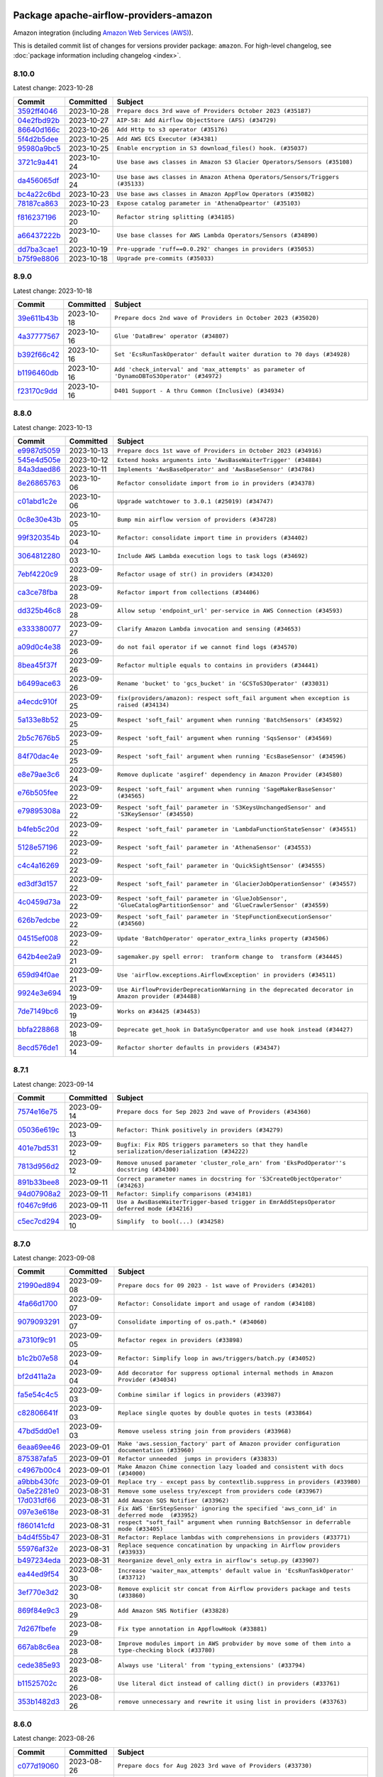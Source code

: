 
 .. Licensed to the Apache Software Foundation (ASF) under one
    or more contributor license agreements.  See the NOTICE file
    distributed with this work for additional information
    regarding copyright ownership.  The ASF licenses this file
    to you under the Apache License, Version 2.0 (the
    "License"); you may not use this file except in compliance
    with the License.  You may obtain a copy of the License at

 ..   http://www.apache.org/licenses/LICENSE-2.0

 .. Unless required by applicable law or agreed to in writing,
    software distributed under the License is distributed on an
    "AS IS" BASIS, WITHOUT WARRANTIES OR CONDITIONS OF ANY
    KIND, either express or implied.  See the License for the
    specific language governing permissions and limitations
    under the License.

.. THE REMAINDER OF THE FILE IS AUTOMATICALLY GENERATED. IT WILL BE OVERWRITTEN AT RELEASE TIME!

Package apache-airflow-providers-amazon
------------------------------------------------------

Amazon integration (including `Amazon Web Services (AWS) <https://aws.amazon.com/>`__).


This is detailed commit list of changes for versions provider package: ``amazon``.
For high-level changelog, see :doc:`package information including changelog <index>`.



8.10.0
......

Latest change: 2023-10-28

=================================================================================================  ===========  =============================================================================
Commit                                                                                             Committed    Subject
=================================================================================================  ===========  =============================================================================
`3592ff4046 <https://github.com/apache/airflow/commit/3592ff40465032fa041600be740ee6bc25e7c242>`_  2023-10-28   ``Prepare docs 3rd wave of Providers October 2023 (#35187)``
`04e2fbd92b <https://github.com/apache/airflow/commit/04e2fbd92bb6cb2b5abf6f16786b9800a0d49808>`_  2023-10-27   ``AIP-58: Add Airflow ObjectStore (AFS) (#34729)``
`86640d166c <https://github.com/apache/airflow/commit/86640d166c8d5b3c840bf98e5c6db0d91392fde3>`_  2023-10-26   ``Add Http to s3 operator (#35176)``
`5f4d2b5dee <https://github.com/apache/airflow/commit/5f4d2b5dee2e98a05124865c6fa855bc26d0af26>`_  2023-10-25   ``Add AWS ECS Executor (#34381)``
`95980a9bc5 <https://github.com/apache/airflow/commit/95980a9bc50c1accd34166ba608bbe2b4ebd6d52>`_  2023-10-25   ``Enable encryption in S3 download_files() hook. (#35037)``
`3721c9a441 <https://github.com/apache/airflow/commit/3721c9a4413d3f5002b46589beeff490827cd9cb>`_  2023-10-24   ``Use base aws classes in Amazon S3 Glacier Operators/Sensors (#35108)``
`da456065df <https://github.com/apache/airflow/commit/da456065dff1c55a1cce61299cbfdb91d3583eed>`_  2023-10-24   ``Use base aws classes in Amazon Athena Operators/Sensors/Triggers (#35133)``
`bc4a22c6bd <https://github.com/apache/airflow/commit/bc4a22c6bd8096e7b62147031035cb14896fe934>`_  2023-10-23   ``Use base aws classes in Amazon AppFlow Operators (#35082)``
`78187ca863 <https://github.com/apache/airflow/commit/78187ca86361b96a7c9565da130d9b9b42e93509>`_  2023-10-23   ``Expose catalog parameter in 'AthenaOpeartor' (#35103)``
`f816237196 <https://github.com/apache/airflow/commit/f816237196f69b70a9b628858148dcde91febf5b>`_  2023-10-20   ``Refactor string splitting (#34185)``
`a66437222b <https://github.com/apache/airflow/commit/a66437222b5f8250fd9dfd26925c8ba9017eebb2>`_  2023-10-20   ``Use base classes for AWS Lambda Operators/Sensors (#34890)``
`dd7ba3cae1 <https://github.com/apache/airflow/commit/dd7ba3cae139cb10d71c5ebc25fc496c67ee784e>`_  2023-10-19   ``Pre-upgrade 'ruff==0.0.292' changes in providers (#35053)``
`b75f9e8806 <https://github.com/apache/airflow/commit/b75f9e880614fa0427e7d24a1817955f5de658b3>`_  2023-10-18   ``Upgrade pre-commits (#35033)``
=================================================================================================  ===========  =============================================================================

8.9.0
.....

Latest change: 2023-10-18

=================================================================================================  ===========  ===========================================================================================
Commit                                                                                             Committed    Subject
=================================================================================================  ===========  ===========================================================================================
`39e611b43b <https://github.com/apache/airflow/commit/39e611b43b06df0582f0c69de824c4657c3423eb>`_  2023-10-18   ``Prepare docs 2nd wave of Providers in October 2023 (#35020)``
`4a37777567 <https://github.com/apache/airflow/commit/4a377775672b7148e8935e20844e7a0ba491bdd8>`_  2023-10-16   ``Glue 'DataBrew' operator (#34807)``
`b392f66c42 <https://github.com/apache/airflow/commit/b392f66c424fc3b8cbc957e02c67847409551cab>`_  2023-10-16   ``Set 'EcsRunTaskOperator' default waiter duration to 70 days (#34928)``
`b1196460db <https://github.com/apache/airflow/commit/b1196460db1a21b2c6c3ef2e841fc6d0c22afe97>`_  2023-10-16   ``Add 'check_interval' and 'max_attempts' as parameter of 'DynamoDBToS3Operator' (#34972)``
`f23170c9dd <https://github.com/apache/airflow/commit/f23170c9dd23556a40bd07b5d24f06220eec15c4>`_  2023-10-16   ``D401 Support - A thru Common (Inclusive) (#34934)``
=================================================================================================  ===========  ===========================================================================================

8.8.0
.....

Latest change: 2023-10-13

=================================================================================================  ===========  ===================================================================================================================
Commit                                                                                             Committed    Subject
=================================================================================================  ===========  ===================================================================================================================
`e9987d5059 <https://github.com/apache/airflow/commit/e9987d50598f70d84cbb2a5d964e21020e81c080>`_  2023-10-13   ``Prepare docs 1st wave of Providers in October 2023 (#34916)``
`545e4d505e <https://github.com/apache/airflow/commit/545e4d505e669473f42a6637f5593d0860dac086>`_  2023-10-12   ``Extend hooks arguments into 'AwsBaseWaiterTrigger' (#34884)``
`84a3daed86 <https://github.com/apache/airflow/commit/84a3daed8691d5e129eaf3e02061efb8b6ca56cb>`_  2023-10-11   ``Implements 'AwsBaseOperator' and 'AwsBaseSensor' (#34784)``
`8e26865763 <https://github.com/apache/airflow/commit/8e2686576399417faf9478d7119110287d4c8630>`_  2023-10-06   ``Refactor consolidate import from io in providers (#34378)``
`c01abd1c2e <https://github.com/apache/airflow/commit/c01abd1c2eed8f60fec5b9d6cc0232b54efa52de>`_  2023-10-06   ``Upgrade watchtower to 3.0.1 (#25019) (#34747)``
`0c8e30e43b <https://github.com/apache/airflow/commit/0c8e30e43b70e9d033e1686b327eb00aab82479c>`_  2023-10-05   ``Bump min airflow version of providers (#34728)``
`99f320354b <https://github.com/apache/airflow/commit/99f320354b075fb780e54057d223d2d16ddf08b8>`_  2023-10-04   ``Refactor: consolidate import time in providers (#34402)``
`3064812280 <https://github.com/apache/airflow/commit/306481228071b708d6ad4b9a97486ab2d9295a5d>`_  2023-10-03   ``Include AWS Lambda execution logs to task logs (#34692)``
`7ebf4220c9 <https://github.com/apache/airflow/commit/7ebf4220c9abd001f1fa23c95f882efddd5afbac>`_  2023-09-28   ``Refactor usage of str() in providers (#34320)``
`ca3ce78fba <https://github.com/apache/airflow/commit/ca3ce78fbaa4a04c061116acf2c86a311fdab30d>`_  2023-09-28   ``Refactor import from collections (#34406)``
`dd325b46c8 <https://github.com/apache/airflow/commit/dd325b46c8c870abc438ac5dcb76571cad33adfd>`_  2023-09-28   ``Allow setup 'endpoint_url' per-service in AWS Connection (#34593)``
`e333380077 <https://github.com/apache/airflow/commit/e3333800779e2eb0232afc4279891f92824b04d5>`_  2023-09-27   ``Clarify Amazon Lambda invocation and sensing (#34653)``
`a09d0c4e38 <https://github.com/apache/airflow/commit/a09d0c4e3885282861d6fd42121e4a4641519374>`_  2023-09-26   ``do not fail operator if we cannot find logs (#34570)``
`8bea45f37f <https://github.com/apache/airflow/commit/8bea45f37fe400c1d34a46e53f5bdc12d8f961ab>`_  2023-09-26   ``Refactor multiple equals to contains in providers (#34441)``
`b6499ace63 <https://github.com/apache/airflow/commit/b6499ace635ea36bb690a9a1373e8dddec6151e2>`_  2023-09-26   ``Rename 'bucket' to 'gcs_bucket' in 'GCSToS3Operator' (#33031)``
`a4ecdc910f <https://github.com/apache/airflow/commit/a4ecdc910f8d20580f204f8491cc7a0534de0fae>`_  2023-09-25   ``fix(providers/amazon): respect soft_fail argument when exception is raised (#34134)``
`5a133e8b52 <https://github.com/apache/airflow/commit/5a133e8b52618262eb8d49a45172f0f1ea7c8c1f>`_  2023-09-25   ``Respect 'soft_fail' argument when running 'BatchSensors' (#34592)``
`2b5c7676b5 <https://github.com/apache/airflow/commit/2b5c7676b535bc5910c726c851181f9b87362994>`_  2023-09-25   ``Respect 'soft_fail' argument when running 'SqsSensor' (#34569)``
`84f70dac4e <https://github.com/apache/airflow/commit/84f70dac4e8a7d5472b48a71af78a56ff97bfc5d>`_  2023-09-25   ``Respect 'soft_fail' argument when running 'EcsBaseSensor' (#34596)``
`e8e79ae3c6 <https://github.com/apache/airflow/commit/e8e79ae3c6140571860e2a909a0492fb42adfddc>`_  2023-09-24   ``Remove duplicate 'asgiref' dependency in Amazon Provider (#34580)``
`e76b505fee <https://github.com/apache/airflow/commit/e76b505feed565f1a1b2fae6dd21bda02263eeac>`_  2023-09-22   ``Respect 'soft_fail' argument when running 'SageMakerBaseSensor' (#34565)``
`e79895308a <https://github.com/apache/airflow/commit/e79895308a81ed2a6e163c95d69e2db0da5c4c12>`_  2023-09-22   ``Respect 'soft_fail' parameter in 'S3KeysUnchangedSensor' and 'S3KeySensor' (#34550)``
`b4feb5c20d <https://github.com/apache/airflow/commit/b4feb5c20d463162897b6a13a3c27f176c56fd99>`_  2023-09-22   ``Respect 'soft_fail' parameter in 'LambdaFunctionStateSensor' (#34551)``
`5128e57196 <https://github.com/apache/airflow/commit/5128e57196a273f17450202f33472d60a12cec37>`_  2023-09-22   ``Respect 'soft_fail' parameter in 'AthenaSensor' (#34553)``
`c4c4a16269 <https://github.com/apache/airflow/commit/c4c4a1626932875dd3f9f75cc8d55e08dbb2db67>`_  2023-09-22   ``Respect 'soft_fail' parameter in 'QuickSightSensor' (#34555)``
`ed3df3d157 <https://github.com/apache/airflow/commit/ed3df3d1574105f88fa5bcf78cd9b5cc8b535132>`_  2023-09-22   ``Respect 'soft_fail' parameter in 'GlacierJobOperationSensor' (#34557)``
`4c0459d73a <https://github.com/apache/airflow/commit/4c0459d73ab53ded1538a8df737448b427114bf3>`_  2023-09-22   ``Respect 'soft_fail' parameter in 'GlueJobSensor', 'GlueCatalogPartitionSensor' and 'GlueCrawlerSensor' (#34559)``
`626b7edcbe <https://github.com/apache/airflow/commit/626b7edcbeb1955bd9c387f03d73b1e7124150d0>`_  2023-09-22   ``Respect 'soft_fail' parameter in 'StepFunctionExecutionSensor' (#34560)``
`04515ef008 <https://github.com/apache/airflow/commit/04515ef008852a8dd05cdca53f96a9d4fda034c1>`_  2023-09-22   ``Update 'BatchOperator' operator_extra_links property (#34506)``
`642b4ee2a9 <https://github.com/apache/airflow/commit/642b4ee2a9602764a0e7e3a880ef9b9bbfe8fe9a>`_  2023-09-21   ``sagemaker.py spell error:  tranform change to  transform (#34445)``
`659d94f0ae <https://github.com/apache/airflow/commit/659d94f0ae89f47a7d4b95d6c19ab7f87bd3a60f>`_  2023-09-21   ``Use 'airflow.exceptions.AirflowException' in providers (#34511)``
`9924e3e694 <https://github.com/apache/airflow/commit/9924e3e694cd51cba433512008f3566d7440b03f>`_  2023-09-19   ``Use AirflowProviderDeprecationWarning in the deprecated decorator in Amazon provider (#34488)``
`7de7149bc6 <https://github.com/apache/airflow/commit/7de7149bc6d2d649b91cf902801b92300618db4a>`_  2023-09-19   ``Works on #34425 (#34453)``
`bbfa228868 <https://github.com/apache/airflow/commit/bbfa228868dd20a423d5a05f372c05a6b4e512e6>`_  2023-09-18   ``Deprecate get_hook in DataSyncOperator and use hook instead (#34427)``
`8ecd576de1 <https://github.com/apache/airflow/commit/8ecd576de1043dbea40e5e16b5dc34859cc41725>`_  2023-09-14   ``Refactor shorter defaults in providers (#34347)``
=================================================================================================  ===========  ===================================================================================================================

8.7.1
.....

Latest change: 2023-09-14

=================================================================================================  ===========  ==================================================================================================
Commit                                                                                             Committed    Subject
=================================================================================================  ===========  ==================================================================================================
`7574e16e75 <https://github.com/apache/airflow/commit/7574e16e751e37cc012139da1a0e39874bab2918>`_  2023-09-14   ``Prepare docs for Sep 2023 2nd wave of Providers (#34360)``
`05036e619c <https://github.com/apache/airflow/commit/05036e619c0c6dafded1451daac4e07e20aee33f>`_  2023-09-13   ``Refactor: Think positively in providers (#34279)``
`401e7bd531 <https://github.com/apache/airflow/commit/401e7bd53119e204bf68c75dca28b1e35676c056>`_  2023-09-12   ``Bugfix: Fix RDS triggers parameters so that they handle serialization/deserialization (#34222)``
`7813d956d2 <https://github.com/apache/airflow/commit/7813d956d2188272e9da6177e873d74ae035f649>`_  2023-09-12   ``Remove unused parameter 'cluster_role_arn' from 'EksPodOperator''s docstring (#34300)``
`891b33bee8 <https://github.com/apache/airflow/commit/891b33bee8ba56bef227198d944e6814154fd92f>`_  2023-09-11   ``Correct parameter names in docstring for 'S3CreateObjectOperator' (#34263)``
`94d07908a2 <https://github.com/apache/airflow/commit/94d07908a2188eb650bfab21d89a49b287aee35c>`_  2023-09-11   ``Refactor: Simplify comparisons (#34181)``
`f0467c9fd6 <https://github.com/apache/airflow/commit/f0467c9fd65e7146b44fc8f9fccb9ad750592371>`_  2023-09-11   ``Use a AwsBaseWaiterTrigger-based trigger in EmrAddStepsOperator deferred mode (#34216)``
`c5ec7cd294 <https://github.com/apache/airflow/commit/c5ec7cd294ed9363817b358765ed2a250ae76b6d>`_  2023-09-10   ``Simplify  to bool(...) (#34258)``
=================================================================================================  ===========  ==================================================================================================

8.7.0
.....

Latest change: 2023-09-08

=================================================================================================  ===========  ====================================================================================================
Commit                                                                                             Committed    Subject
=================================================================================================  ===========  ====================================================================================================
`21990ed894 <https://github.com/apache/airflow/commit/21990ed8943ee4dc6e060ee2f11648490c714a3b>`_  2023-09-08   ``Prepare docs for 09 2023 - 1st wave of Providers (#34201)``
`4fa66d1700 <https://github.com/apache/airflow/commit/4fa66d17003f10d03a13eda659bca8670bdf5052>`_  2023-09-07   ``Refactor: Consolidate import and usage of random (#34108)``
`9079093291 <https://github.com/apache/airflow/commit/907909329195c6655d1e2989b05609466ef50563>`_  2023-09-07   ``Consolidate importing of os.path.* (#34060)``
`a7310f9c91 <https://github.com/apache/airflow/commit/a7310f9c9127cf87a71e0bfa141c066d6a0bc82b>`_  2023-09-05   ``Refactor regex in providers (#33898)``
`b1c2b07e58 <https://github.com/apache/airflow/commit/b1c2b07e581d7040859bc44abea8bacde2705627>`_  2023-09-04   ``Refactor: Simplify loop in aws/triggers/batch.py (#34052)``
`bf2d411a2a <https://github.com/apache/airflow/commit/bf2d411a2a953d17f7847d23f0563589a0a58a94>`_  2023-09-04   ``Add decorator for suppress optional internal methods in Amazon Provider (#34034)``
`fa5e54c4c5 <https://github.com/apache/airflow/commit/fa5e54c4c57631de353102af56633f05346685f9>`_  2023-09-03   ``Combine similar if logics in providers (#33987)``
`c82806641f <https://github.com/apache/airflow/commit/c82806641f1a973da1cfc0d32ea2177fa4047747>`_  2023-09-03   ``Replace single quotes by double quotes in tests (#33864)``
`47bd5dd0e1 <https://github.com/apache/airflow/commit/47bd5dd0e1e13af45206b94dd5518ada278a9552>`_  2023-09-03   ``Remove useless string join from providers (#33968)``
`6eaa69ee46 <https://github.com/apache/airflow/commit/6eaa69ee46468af212909fae11464914471e9961>`_  2023-09-01   ``Make 'aws.session_factory' part of Amazon provider configuration documentation (#33960)``
`875387afa5 <https://github.com/apache/airflow/commit/875387afa53c207364fa20b515d154100b5d0a8d>`_  2023-09-01   ``Refactor unneeded  jumps in providers (#33833)``
`c4967b00c4 <https://github.com/apache/airflow/commit/c4967b00c447ac7ac8f73ab2d01810765a856616>`_  2023-09-01   ``Make Amazon Chime connection lazy loaded and consistent with docs (#34000)``
`a9bbb430fc <https://github.com/apache/airflow/commit/a9bbb430fcf6df7ac2677edfe5b0402c23cfe8e2>`_  2023-09-01   ``Replace try - except pass by contextlib.suppress in providers (#33980)``
`0a5e2281e0 <https://github.com/apache/airflow/commit/0a5e2281e084b228e697ffdd5d825b927fce9483>`_  2023-08-31   ``Remove some useless try/except from providers code (#33967)``
`17d031df66 <https://github.com/apache/airflow/commit/17d031df66ce99943aa7e7272e24c8e6d3b3ebd6>`_  2023-08-31   ``Add Amazon SQS Notifier (#33962)``
`097e3e618e <https://github.com/apache/airflow/commit/097e3e618ec3ee09221cb64bb8f64e8b275b6399>`_  2023-08-31   ``Fix AWS 'EmrStepSensor' ignoring the specified 'aws_conn_id' in deferred mode  (#33952)``
`f860141cfd <https://github.com/apache/airflow/commit/f860141cfd1df91efaca0a1c904762778d91cd77>`_  2023-08-31   ``respect "soft_fail" argument when running BatchSensor in deferrable mode (#33405)``
`b4d4f55b47 <https://github.com/apache/airflow/commit/b4d4f55b479d07c13ab25bb2e80cb053378b56d7>`_  2023-08-31   ``Refactor: Replace lambdas with comprehensions in providers (#33771)``
`55976af32e <https://github.com/apache/airflow/commit/55976af32ea7d09831e2bcd21c0f3814d9b0eb3f>`_  2023-08-31   ``Replace sequence concatination by unpacking in Airflow providers (#33933)``
`b497234eda <https://github.com/apache/airflow/commit/b497234eda4b4bdfda0b09e3674012c6ebebaf2b>`_  2023-08-31   ``Reorganize devel_only extra in airflow's setup.py (#33907)``
`ea44ed9f54 <https://github.com/apache/airflow/commit/ea44ed9f54f6c0083aa6283b2f3f3712bc710a1f>`_  2023-08-30   ``Increase 'waiter_max_attempts' default value in 'EcsRunTaskOperator' (#33712)``
`3ef770e3d2 <https://github.com/apache/airflow/commit/3ef770e3d25b1b0a82308b37c9fd21ac8566f296>`_  2023-08-30   ``Remove explicit str concat from Airflow providers package and tests (#33860)``
`869f84e9c3 <https://github.com/apache/airflow/commit/869f84e9c398dba453456e89357876ed8a11c547>`_  2023-08-29   ``Add Amazon SNS Notifier (#33828)``
`7d267fbefe <https://github.com/apache/airflow/commit/7d267fbefefb9f15c1f679954e98d1b06b49d4eb>`_  2023-08-29   ``Fix type annotation in AppflowHook (#33881)``
`667ab8c6ea <https://github.com/apache/airflow/commit/667ab8c6eaceb689f6a1afbd909d88bdf0584342>`_  2023-08-28   ``Improve modules import in AWS probvider by move some of them into a type-checking block (#33780)``
`cede385e93 <https://github.com/apache/airflow/commit/cede385e938d4645fdbdfabd6c92c02fbfb95628>`_  2023-08-28   ``Always use 'Literal' from 'typing_extensions' (#33794)``
`b11525702c <https://github.com/apache/airflow/commit/b11525702c72cb53034aa29ccd6d0e1161ac475c>`_  2023-08-26   ``Use literal dict instead of calling dict() in providers (#33761)``
`353b1482d3 <https://github.com/apache/airflow/commit/353b1482d3720c7e962022f25c7e5d3e105ed4f0>`_  2023-08-26   ``remove unnecessary and rewrite it using list in providers (#33763)``
=================================================================================================  ===========  ====================================================================================================

8.6.0
.....

Latest change: 2023-08-26

=================================================================================================  ===========  =============================================================================================
Commit                                                                                             Committed    Subject
=================================================================================================  ===========  =============================================================================================
`c077d19060 <https://github.com/apache/airflow/commit/c077d190609f931387c1fcd7b8cc34f12e2372b9>`_  2023-08-26   ``Prepare docs for Aug 2023 3rd wave of Providers (#33730)``
`633217c842 <https://github.com/apache/airflow/commit/633217c84217f925c4c0a92e0b24ba314b64281b>`_  2023-08-25   ``Simplify conditions on len() in providers/amazon (#33565)``
`83efcaa835 <https://github.com/apache/airflow/commit/83efcaa835c4316efe2f45fd9cfb619295b25a4f>`_  2023-08-24   ``always push ECS task ARN to xcom in 'EcsRunTaskOperator' (#33703)``
`2d8625253f <https://github.com/apache/airflow/commit/2d8625253f7101a9da7161a7856f4a4084457548>`_  2023-08-24   ``Remove non-public interface usage in EcsRunTaskOperator (#29447)``
`85acbb4ae9 <https://github.com/apache/airflow/commit/85acbb4ae9bc26248ca624fa4d289feccba00836>`_  2023-08-24   ``Refactor: Remove useless str() calls (#33629)``
`53a8973952 <https://github.com/apache/airflow/commit/53a89739528cda26b8b53670fc51769850eb263e>`_  2023-08-24   ``Fix bug in task logs when using AWS CloudWatch. Do not set 'start_time' (#33673)``
`94f70d8184 <https://github.com/apache/airflow/commit/94f70d818482de7defa03c0aff3c213ca6b83e9e>`_  2023-08-23   ``Replace strftime with f-strings where nicer (#33455)``
`5f504e9a17 <https://github.com/apache/airflow/commit/5f504e9a17353259e70bd3ed54f8edd2e465882c>`_  2023-08-23   ``Upgrade botocore/aiobotocore minimum requirements (#33649)``
`85aea74b64 <https://github.com/apache/airflow/commit/85aea74b647f978cd1e3c42e3a5f3bb068b56539>`_  2023-08-23   ``Fix AWS Batch waiter failure state (#33656)``
`a54c2424df <https://github.com/apache/airflow/commit/a54c2424df51bf1acec420f4792a237dabcfa12b>`_  2023-08-23   ``Fix typos (double words and it's/its) (#33623)``
`8ed38c1619 <https://github.com/apache/airflow/commit/8ed38c1619209aaae3cf900ed34d9a3b48a8bf8d>`_  2023-08-22   ``Add Appflow system test + improvements (#33614)``
`41d9be072a <https://github.com/apache/airflow/commit/41d9be072abacc47393f700aa8fb98bc2b9a3713>`_  2023-08-22   ``Fix AWS appflow waiter (#33613)``
`8402e9adf4 <https://github.com/apache/airflow/commit/8402e9adf4c7d0ddf234ccfb22fce5c34384920a>`_  2023-08-21   ``Use 'boto3.client' linked to resource meta instead of create new one for waiters (#33552)``
`95a930bc0a <https://github.com/apache/airflow/commit/95a930bc0a720c5548e4fa2e1f74e25f12e9ae1d>`_  2023-08-21   ``Consolidate import and usage of itertools (#33479)``
`1407e277ae <https://github.com/apache/airflow/commit/1407e277aeb059cbfd1bb96fb3f43c4bf4f15cea>`_  2023-08-19   ``Add 'sql_hook_params' parameter to 'S3ToSqlOperator' (#33427)``
`b555ed6f35 <https://github.com/apache/airflow/commit/b555ed6f358f738e2484db77b0782755440c8c8d>`_  2023-08-18   ``Fix striping tags when falling back to update in 'SageMakerEndpointOperator' (#33487)``
`8e88eb8fa7 <https://github.com/apache/airflow/commit/8e88eb8fa7e1fc12918dcbfcfc8ed28381008d33>`_  2023-08-17   ``Consolidate import and usage of pandas (#33480)``
`223b41d68f <https://github.com/apache/airflow/commit/223b41d68f53e7aa76588ffb8ba1e37e780d9e3b>`_  2023-08-16   ``Added Amazon SageMaker Notebook hook and operators (#33219)``
`45d5f64127 <https://github.com/apache/airflow/commit/45d5f6412731f81002be7e9c86c11060394875cf>`_  2023-08-16   ``Add 'sql_hook_params' parameter to 'SqlToS3Operator' (#33425)``
`60df70526a <https://github.com/apache/airflow/commit/60df70526a00fb9a3e245bb3ffb2a9faa23582e7>`_  2023-08-15   ``Add parameter to pass role ARN to 'GlueJobOperator ' (#33408)``
`4d99705f69 <https://github.com/apache/airflow/commit/4d99705f69114d37bb3e85d7723602e71bd023c1>`_  2023-08-14   ``Add 'deferrable' option to 'LambdaCreateFunctionOperator' (#33327)``
`bd11ea81e5 <https://github.com/apache/airflow/commit/bd11ea81e50f602d1c9f64c44c61b4e7294aafa9>`_  2023-08-13   ``Add Deferrable mode to GlueCatalogPartitionSensor (#33239)``
`c645d8e40c <https://github.com/apache/airflow/commit/c645d8e40c167ea1f6c332cdc3ea0ca5a9363205>`_  2023-08-12   ``D401 Support - Providers: Airbyte to Atlassian (Inclusive) (#33354)``
`0df0d7457e <https://github.com/apache/airflow/commit/0df0d7457e78f83e2c0f6ab65c2d01bb8938167d>`_  2023-08-11   ``Add new RdsStartExportTaskOperator parameters (#33251)``
=================================================================================================  ===========  =============================================================================================

8.5.1
.....

Latest change: 2023-08-11

=================================================================================================  ===========  ===================================================================================
Commit                                                                                             Committed    Subject
=================================================================================================  ===========  ===================================================================================
`b5a4d36383 <https://github.com/apache/airflow/commit/b5a4d36383c4143f46e168b8b7a4ba2dc7c54076>`_  2023-08-11   ``Prepare docs for Aug 2023 2nd wave of Providers (#33291)``
`681ee46b21 <https://github.com/apache/airflow/commit/681ee46b21308e8cb38afda9722d3b1a8f91efa0>`_  2023-08-10   ``Fix get_log_events() in AWS logs hook (#33290)``
`c14cb85f16 <https://github.com/apache/airflow/commit/c14cb85f16b6c9befd35866327fecb4ab9bc0fc4>`_  2023-08-10   ``Improve fetching logs from AWS (#33231)``
`83bd60fd97 <https://github.com/apache/airflow/commit/83bd60fd97d4ca622adcbd7898d88880fee43054>`_  2023-08-09   ``Refactor: Simplify code in providers/amazon (#33222)``
`741fb27f50 <https://github.com/apache/airflow/commit/741fb27f50a9fee7fca776abf24c32e22783aa03>`_  2023-08-08   ``Implement EventBridge enable and disable rule operators (#33226)``
`8bbea9217a <https://github.com/apache/airflow/commit/8bbea9217ae0a3f1049cd10bac838b041b07b7af>`_  2023-08-08   ``Get failure information on EMR job failure (#32151)``
`46862cfa94 <https://github.com/apache/airflow/commit/46862cfa948cbea885d691ad662109bfcaf2fc8a>`_  2023-08-06   ``Update mypy-boto3-appflow dependency (#32930)``
`76ca94d2f2 <https://github.com/apache/airflow/commit/76ca94d2f23de298bb46668998c227a86b4ecbd0>`_  2023-08-05   ``use 'cached_property' from functools in 'RdsBaseOperator' (#33133)``
`03fcbcc96e <https://github.com/apache/airflow/commit/03fcbcc96efb3f34c2d4e219dbaccb7771197670>`_  2023-08-05   ``Use set for 'template_fields' of 'EcsDeregisterTaskDefinitionOperator' (#33129)``
=================================================================================================  ===========  ===================================================================================

8.5.0
.....

Latest change: 2023-08-05

=================================================================================================  ===========  =========================================================================================================================
Commit                                                                                             Committed    Subject
=================================================================================================  ===========  =========================================================================================================================
`60677b0ba3 <https://github.com/apache/airflow/commit/60677b0ba3c9e81595ec2aa3d4be2737e5b32054>`_  2023-08-05   ``Prepare docs for Aug 2023 1st wave of Providers (#33128)``
`519d99baee <https://github.com/apache/airflow/commit/519d99baee058dfa56f293f94222309c493ba3c4>`_  2023-08-04   ``Check google provider version in GCSToS3Operator before provide match_glob param (#32925)``
`bbc0968905 <https://github.com/apache/airflow/commit/bbc096890512ba2212f318558ca1e954ab399657>`_  2023-08-04   ``openlineage, sagemaker: add missing OpenLineage type signature (#33114)``
`087d14ada2 <https://github.com/apache/airflow/commit/087d14ada24e87fdf9db58a13acf0f2753191256>`_  2023-08-03   ``Deferrable mode for Sqs Sensor (#32809)``
`4e42edb203 <https://github.com/apache/airflow/commit/4e42edb203a0fa0958830ac3aa56a37b8eb678e8>`_  2023-08-03   ``Set longer default 'waiter_max_attempts' for deferred BatchJobOperator (#33045)``
`44234c2bf0 <https://github.com/apache/airflow/commit/44234c2bf05f93a9772b7c9320a69a5c150c1d56>`_  2023-08-03   ``Add S3Bucket for mypy (#33028)``
`62f9e68a54 <https://github.com/apache/airflow/commit/62f9e68a54d1223d169551ed301651cf0068e004>`_  2023-08-02   ``openlineage, sagemaker: add OpenLineage support for SageMaker's Processing, Transform and Training operators (#31816)``
`86193f5608 <https://github.com/apache/airflow/commit/86193f560815507b9abf1008c19b133d95c4da9f>`_  2023-07-31   ``Increase the number of attempts in AWS system test 'example_rds_export' (#32976)``
`196d336585 <https://github.com/apache/airflow/commit/196d3365852452f1651e0091aad1451564da453b>`_  2023-07-31   ``Add Amazon EventBridge PutRule hook and operator (#32869)``
`915f9e4060 <https://github.com/apache/airflow/commit/915f9e40601fbfa3ebcf2fe82ced14191b12ab18>`_  2023-07-31   ``Add GCS Requester Pays bucket support to GCSToS3Operator (#32760)``
=================================================================================================  ===========  =========================================================================================================================

8.4.0
.....

Latest change: 2023-07-29

=================================================================================================  ===========  ====================================================================================================
Commit                                                                                             Committed    Subject
=================================================================================================  ===========  ====================================================================================================
`d06b7af69a <https://github.com/apache/airflow/commit/d06b7af69a65c50321ba2a9904551f3b8affc7f1>`_  2023-07-29   ``Prepare docs for July 2023 3rd wave of Providers (#32875)``
`ddb685cf26 <https://github.com/apache/airflow/commit/ddb685cf2669f9debf1a8ed8c6b5204be7071893>`_  2023-07-28   ``Further limit mypy-boto3-appflow as the fix is not in sight (#32927)``
`25124dfd8b <https://github.com/apache/airflow/commit/25124dfd8bccad2385f72cff332fe9deb8d921bc>`_  2023-07-28   ``Limit Appflow mypy to 1.28.12 as it introduces strange typing issue (#32901)``
`e93460383f <https://github.com/apache/airflow/commit/e93460383f287f9b2af4b6bda3ea6ba17ba3c08b>`_  2023-07-26   ``Move all k8S classes to cncf.kubernetes provider (#32767)``
`9570cb1482 <https://github.com/apache/airflow/commit/9570cb1482d25f288e607aaa1210b2457bc5ed12>`_  2023-07-25   ``Make Start and Stop SageMaker Pipelines operators deferrable (#32683)``
`1706f05858 <https://github.com/apache/airflow/commit/1706f058582a0668555eee874bcf4ccdc248acbb>`_  2023-07-24   ``EMR serverless Create/Start/Stop/Delete Application deferrable mode (#32513)``
`282854b55f <https://github.com/apache/airflow/commit/282854b55fd8b0ef46ae0b9032b67654b4789249>`_  2023-07-24   ``Add endpoint_url in test_connection (#32664)``
`8012c9fce6 <https://github.com/apache/airflow/commit/8012c9fce64f152b006f88497d65ea81d29571b8>`_  2023-07-24   ``Add support for querying Redshift Serverless clusters (#32785)``
`57f203251b <https://github.com/apache/airflow/commit/57f203251b223550d6e7bb717910109af9aeed29>`_  2023-07-22   ``FIX AWS deferrable operators by using AioCredentials when using 'assume_role' (#32733)``
`815655101b <https://github.com/apache/airflow/commit/815655101b7457d60be08648e6cd02af30e0d695>`_  2023-07-21   ``Add Deferrable mode to StepFunctionStartExecutionOperator (#32563)``
`75ed3bc3f8 <https://github.com/apache/airflow/commit/75ed3bc3f80ac03c301535f38544a4923ee6d43f>`_  2023-07-20   ``[bugfix] fix AWS triggers where deserialization would crash if region was not specified (#32729)``
`27b5f696a4 <https://github.com/apache/airflow/commit/27b5f696a48a088a23294c542acb46bd6e544809>`_  2023-07-20   ``Add Deferrable mode for EMR Serverless Start Job Operator (#32534)``
`eea53a22c9 <https://github.com/apache/airflow/commit/eea53a22c92bdcb8ef532e41d3a912f05b5736c0>`_  2023-07-20   ``Add Eventbridge PutEvents operator and hook (#32498)``
`bbd290266c <https://github.com/apache/airflow/commit/bbd290266c0aba07a9e4c4fc24e1eb9b6b4c61d8>`_  2023-07-19   ``Fix bug in prune_dict where empty dict and list would be removed even in strict mode (#32573)``
`b9c84eb663 <https://github.com/apache/airflow/commit/b9c84eb6639e825ed951c08e477411bf52dfc437>`_  2023-07-19   ``add deferrable mode to rds start & stop DB (#32437)``
`7ed791dab7 <https://github.com/apache/airflow/commit/7ed791dab72709fbc5c9c27687a8b014c3e9906d>`_  2023-07-19   ``Do not return success from AWS ECS trigger after max_attempts (#32589)``
`113018ec99 <https://github.com/apache/airflow/commit/113018ec99e5d414ac0abf5bc29431bfa8f070bb>`_  2023-07-17   ``Deferrable mode for EKS Create/Delete Operator (#32355)``
`145b16caaa <https://github.com/apache/airflow/commit/145b16caaa43f0c42bffd97344df916c602cddde>`_  2023-07-13   ``Fix S3ToRedshiftOperator does not support default values on UPSERT (#32558)``
=================================================================================================  ===========  ====================================================================================================

8.3.1
.....

Latest change: 2023-07-12

=================================================================================================  ===========  =================================================================
Commit                                                                                             Committed    Subject
=================================================================================================  ===========  =================================================================
`e7f59a913e <https://github.com/apache/airflow/commit/e7f59a913e1fcf9052e69f62af9fe23901f1a358>`_  2023-07-12   ``Prepare docs for July 2023 2nd wave of Providers (#32566)``
`50a68c6c4e <https://github.com/apache/airflow/commit/50a68c6c4ecb0a45272be7df7939ded6f28cf2f9>`_  2023-07-12   ``Append region info to S3ToRedshitOperator if present (#32328)``
=================================================================================================  ===========  =================================================================

8.3.0
.....

Latest change: 2023-07-09

=================================================================================================  ===========  ============================================================================================================
Commit                                                                                             Committed    Subject
=================================================================================================  ===========  ============================================================================================================
`cd1ac927a7 <https://github.com/apache/airflow/commit/cd1ac927a7c8451fb27547ee9dc94950214df393>`_  2023-07-09   ``Prepare docs for July 2023 RC3 amazon provider (#32455)``
`c99c03135c <https://github.com/apache/airflow/commit/c99c03135ca7e7c41e1c6d338de9e41422ea84f0>`_  2023-07-08   ``D205 Support - Providers: Stragglers and new additions (#32447)``
`8c6751ff0f <https://github.com/apache/airflow/commit/8c6751ff0f2056af1cb08cec03db8a4d6c913ca7>`_  2023-07-07   ``quick fix on RDS operator to prevent parameter collision (#32436)``
`869f3a93a8 <https://github.com/apache/airflow/commit/869f3a93a8873381a57382f8a0ab88879ca43f9a>`_  2023-07-07   ``Remove ability to specify arbitrary hook params in AWS RDS trigger (#32386)``
`05f1acfcb7 <https://github.com/apache/airflow/commit/05f1acfcb708a6785d5b60dd6a2a1ef930a73a7d>`_  2023-07-07   ``Introduce a base class for aws triggers (#32274)``
`7a3bc8d7c8 <https://github.com/apache/airflow/commit/7a3bc8d7c85448447abd39287ef6a3704b237a90>`_  2023-07-06   ``Only update crawler tags if present in config dict (#32331)``
`225e3041d2 <https://github.com/apache/airflow/commit/225e3041d269698d0456e09586924c1898d09434>`_  2023-07-06   ``Prepare docs for July 2023 wave of Providers (RC2) (#32381)``
`3878fe6fab <https://github.com/apache/airflow/commit/3878fe6fab3ccc1461932b456c48996f2763139f>`_  2023-07-05   ``Remove spurious headers for provider changelogs (#32373)``
`cb4927a018 <https://github.com/apache/airflow/commit/cb4927a01887e2413c45d8d9cb63e74aa994ee74>`_  2023-07-05   ``Prepare docs for July 2023 wave of Providers (#32298)``
`f8593503cb <https://github.com/apache/airflow/commit/f8593503cbe252c2f4dc5ff48a3f292c9e13baad>`_  2023-07-05   ``Add default_deferrable config (#31712)``
`5623a21a1f <https://github.com/apache/airflow/commit/5623a21a1fc738ccb97ade4d4197b181bf1128d4>`_  2023-07-04   ``deprecate arbitrary parameter passing to RDS hook (#32352)``
`575bf2f040 <https://github.com/apache/airflow/commit/575bf2f04089b7c99a8ee30637f1d88492ef4742>`_  2023-07-04   ``Bug fix GCSToS3Operator: avoid 'ValueError' when 'replace=False' with files already in S3 (#32322)``
`17132ef4c6 <https://github.com/apache/airflow/commit/17132ef4c65b842dab4ff311fd2b0e6d08969e1b>`_  2023-07-04   ``Added 'AzureBlobStorageToS3Operator' transfer operator (#32270)``
`5c72befcfd <https://github.com/apache/airflow/commit/5c72befcfde63ade2870491cfeb708675399d9d6>`_  2023-07-03   ``Fix 'LambdaInvokeFunctionOperator' payload parameter type (#32259)``
`d6e254db68 <https://github.com/apache/airflow/commit/d6e254db689db070f2f181006e7d6bc593482300>`_  2023-06-30   ``Deprecate 'delimiter' param and source object's wildcards in GCS, introduce 'match_glob' param. (#31261)``
`dd937e51fe <https://github.com/apache/airflow/commit/dd937e51fe1ae3cd36a6993bd42e425960644e1d>`_  2023-06-30   ``Add 'on_finish_action' to 'KubernetesPodOperator' (#30718)``
`e781aef1a7 <https://github.com/apache/airflow/commit/e781aef1a76f594392e0b8c4a13bbccef4bf8969>`_  2023-06-29   ``aws waiter util: log status info with error level on waiter error (#32247)``
`a46b942f48 <https://github.com/apache/airflow/commit/a46b942f48880689a11d098aa1cac2ba1a0a56b6>`_  2023-06-29   ``Add deferrable mode to S3KeysUnchangedSensor (#31940)``
`b1b69af88f <https://github.com/apache/airflow/commit/b1b69af88f9e24db2d1f003435d8ee8cdb6933b0>`_  2023-06-28   ``Add deferrable mode to 'RdsCreateDbInstanceOperator' and 'RdsDeleteDbInstanceOperator' (#32171)``
`d029e043f4 <https://github.com/apache/airflow/commit/d029e043f43bf8cca475e7ade66a978f7ad8cb90>`_  2023-06-28   ``Add 'ChimeNotifier' (#32222)``
`1d60332cf8 <https://github.com/apache/airflow/commit/1d60332cf82325b80e76a6771bca192c1477d594>`_  2023-06-28   ``Add an option to 'GlueJobOperator' to stop the job run when the TI is killed (#32155)``
`bd2f156bc8 <https://github.com/apache/airflow/commit/bd2f156bc842f201c736709dae65d04f08573bae>`_  2023-06-28   ``D205 Support - Providers: Amazon/AWS (#32224)``
`25526a112f <https://github.com/apache/airflow/commit/25526a112fb81a88d6c29e914bdf0c05b749189c>`_  2023-06-28   ``Add deferrable mode for 'AthenaOperator' (#32186)``
`1fb2831239 <https://github.com/apache/airflow/commit/1fb28312393a59bb064e4a1cade59de5c86ef16a>`_  2023-06-28   ``Add a deferrable mode to 'BatchCreateComputeEnvironmentOperator' (#32036)``
`14785bc84c <https://github.com/apache/airflow/commit/14785bc84c984b8747fa062b84e800d22ddc0477>`_  2023-06-27   ``deferrable mode for 'SageMakerTuningOperator' and 'SageMakerEndpointOperator' (#32112)``
`2794c4172e <https://github.com/apache/airflow/commit/2794c4172e7b7655b813236fe47222cec46f57e4>`_  2023-06-27   ``D205 Support - Auto-fixes and Stragglers (#32212)``
`09d4718d3a <https://github.com/apache/airflow/commit/09d4718d3a46aecf3355d14d3d23022002f4a818>`_  2023-06-27   ``Improve provider documentation and README structure (#32125)``
`06b5a1e850 <https://github.com/apache/airflow/commit/06b5a1e8509e5ede94aedc1c9dba08115745e8c6>`_  2023-06-27   ``Add deferrable mode in EMR operator and sensor (#32029)``
`3a85d4e7e8 <https://github.com/apache/airflow/commit/3a85d4e7e867357fb5456973544028e8249bff2f>`_  2023-06-27   ``Revert "add deferrable mode for 'AthenaOperator' (#32110)" (#32172)``
`256438c3d6 <https://github.com/apache/airflow/commit/256438c3d6a80c989c68d2e0f3c8549108770f0e>`_  2023-06-27   ``add deferrable mode for 'AthenaOperator' (#32110)``
`e0f4de347f <https://github.com/apache/airflow/commit/e0f4de347fd22538b1fdc5cd303fd7ec55d970ab>`_  2023-06-27   ``EKS Create/Delete Nodegroup Deferrable mode (#32165)``
`10df7436f3 <https://github.com/apache/airflow/commit/10df7436f3bcdf8465b8cea536511d6126ae377c>`_  2023-06-27   ``Add 'ChimeWebhookHook' (#31939)``
`e4eb19866e <https://github.com/apache/airflow/commit/e4eb19866eeddc5839fda0b444849b01ea1dbc39>`_  2023-06-26   ``rewrite method used in ecs to fetch less logs (#31786)``
`2f96127b9e <https://github.com/apache/airflow/commit/2f96127b9eb84c045632c44fdc6871e04d3b0634>`_  2023-06-26   ``Minor name change for the util wait method. (#32152)``
`cc87ae578e <https://github.com/apache/airflow/commit/cc87ae578ebf930fe5e83bef515e07c327cac268>`_  2023-06-26   ``feature: AWS - GlueJobOperator - job_poll_interval (#32147)``
`e4468ed380 <https://github.com/apache/airflow/commit/e4468ed38017f1782a5aea59c1d6a62eaca121b5>`_  2023-06-26   ``Clean up string concatenation (#32129)``
`8057659e96 <https://github.com/apache/airflow/commit/8057659e96ef1375e9fbe9afb44d494e09483190>`_  2023-06-25   ``Handle 'UnboundLocalError' while parsing invalid 's3_url' (#32120)``
`d49fa999a9 <https://github.com/apache/airflow/commit/d49fa999a94a2269dd6661fe5eebbb4c768c7848>`_  2023-06-23   ``bugfix: break down run+wait method in ECS operator (#32104)``
`72d09a677f <https://github.com/apache/airflow/commit/72d09a677fea22b51dbf20f3b12bae6b3c1e4792>`_  2023-06-23   ``Use a waiter in 'AthenaHook' (#31942)``
`5c887988b0 <https://github.com/apache/airflow/commit/5c887988b02b02e60f693c9341013592a291ee27>`_  2023-06-23   ``Refactor Eks Create Cluster Operator code (#31960)``
`415e076761 <https://github.com/apache/airflow/commit/415e0767616121854b6a29b3e44387f708cdf81e>`_  2023-06-23   ``Deferrable mode for ECS operators (#31881)``
`479719297f <https://github.com/apache/airflow/commit/479719297ff4efa8373dc7b6909bfc59a5444c3a>`_  2023-06-22   ``add async wait method to the "with logging" aws utils (#32055)``
`afe293d934 <https://github.com/apache/airflow/commit/afe293d934b32a586c6ff09a79eafbfd5ff391f0>`_  2023-06-21   ``cleanup Amazon CHANGELOG.rst (#32031)``
`743bf5a0ae <https://github.com/apache/airflow/commit/743bf5a0ae1279c96d018aad54dcce108f16dc96>`_  2023-06-20   ``Add custom waiters to EMR Serverless  (#30463)``
=================================================================================================  ===========  ============================================================================================================

8.2.0
.....

Latest change: 2023-06-20

=================================================================================================  ===========  ===============================================================================================================================
Commit                                                                                             Committed    Subject
=================================================================================================  ===========  ===============================================================================================================================
`79bcc2e668 <https://github.com/apache/airflow/commit/79bcc2e668e648098aad6eaa87fe8823c76bc69a>`_  2023-06-20   ``Prepare RC1 docs for June 2023 wave of Providers (#32001)``
`8b146152d6 <https://github.com/apache/airflow/commit/8b146152d62118defb3004c997c89c99348ef948>`_  2023-06-20   ``Add note about dropping Python 3.7 for providers (#32015)``
`f0b91ac6a7 <https://github.com/apache/airflow/commit/f0b91ac6a75a9f6f74663f8300078db09337cb16>`_  2023-06-20   ``Add 'deferrable' param in 'EmrContainerSensor' (#30945)``
`e01ff4749c <https://github.com/apache/airflow/commit/e01ff4749cb2469b21f467a1b0089d0115f39368>`_  2023-06-19   ``Add realtime container execution logs for BatchOperator (#31837)``
`41fb9b4c49 <https://github.com/apache/airflow/commit/41fb9b4c493dc74be7c21f68a2877cb2de97d983>`_  2023-06-17   ``Deprecate 'wait_for_completion' from 'EcsRegisterTaskDefinitionOperator' and 'EcsDeregisterTaskDefinitionOperator' (#31884)``
`e0f21f43c6 <https://github.com/apache/airflow/commit/e0f21f43c63b13fd48f55aa660746edc37df1458>`_  2023-06-16   ``Various fixes on ECS run task operator (#31838)``
`3689cee485 <https://github.com/apache/airflow/commit/3689cee485215651bdb5ef434f24ab8774995a37>`_  2023-06-15   ``Use a continuation token to get logs in ecs (#31824)``
`9be22e4cc0 <https://github.com/apache/airflow/commit/9be22e4cc09faba5db6432ccac8d2193114d95ee>`_  2023-06-15   ``Add deferrable option to EmrTerminateJobFlowOperator (#31646)``
`67204565b8 <https://github.com/apache/airflow/commit/67204565b848b29c1c36188183eb27240e5c48bc>`_  2023-06-14   ``Add Deferrable option to EmrCreateJobFlowOperator (#31641)``
`212a37fbec <https://github.com/apache/airflow/commit/212a37fbeccebce2b8fb14535234a9bdc4b93708>`_  2023-06-14   ``Deferrable mode for EksCreateFargateProfileOperator and EksDeleteFargateProfileOperator (#31657)``
`688f91b330 <https://github.com/apache/airflow/commit/688f91b330addbc88a5bbda2f0e29cbed2313678>`_  2023-06-14   ``Add deferrable mode to 'BatchSensor'  (#30279)``
`4e61b654c3 <https://github.com/apache/airflow/commit/4e61b654c39d47bfe72e3004be45ba1bd97be660>`_  2023-06-08   ``Fetch status in while loop so as to not exit too early (#31804)``
`b9b8da79b5 <https://github.com/apache/airflow/commit/b9b8da79b512d8b62bc753e57ec28b6331761ae1>`_  2023-06-08   ``Add deferrable mode for S3KeySensor (#31018)``
`0854500769 <https://github.com/apache/airflow/commit/0854500769a07f8251269caeab65c95a05d9c28a>`_  2023-06-08   ``Amazon provider docstring improvements (#31729)``
`3a7c9f277f <https://github.com/apache/airflow/commit/3a7c9f277f25356783587ea38ccaf852aabc3674>`_  2023-06-07   ``Add Deferrable mode to Emr Add Steps operator (#30928)``
`359dfb5446 <https://github.com/apache/airflow/commit/359dfb54469cb33b817d0e76641e2be09dc04d2d>`_  2023-06-07   ``Added config template field to EmrServerlessStartJobOperator (#31746)``
`a3768b44e9 <https://github.com/apache/airflow/commit/a3768b44e9b57aa9334d4a133f6179cd5da0c469>`_  2023-06-07   ``[AWS hook] use provided client to get the official waiter on fallback (#31748)``
`07ea574fed <https://github.com/apache/airflow/commit/07ea574fed5d56ca9405ee9e47828841289e3a3c>`_  2023-06-07   ``Add D400 pydocstyle check (#31742)``
`9e268e13b1 <https://github.com/apache/airflow/commit/9e268e13b147401a5665e497aee87ac107ade8d1>`_  2023-06-07   ``Replace spelling directive with spelling:word-list (#31752)``
`cda83c226b <https://github.com/apache/airflow/commit/cda83c226bf231f3a7e1b78c00bf13f9defb5d6e>`_  2023-06-05   ``Add D400 pydocstyle check - Amazon provider only (#31423)``
`c255ac411b <https://github.com/apache/airflow/commit/c255ac411b93d222bc9a0dbd4139a15687d2c981>`_  2023-06-05   ``Support of wildcard in S3ListOperator and S3ToGCSOperator (#31640)``
`62938e945b <https://github.com/apache/airflow/commit/62938e945b94fbc18e14ef8e5d23f374c92af4b3>`_  2023-06-05   ``fix return values on glue operators deferrable mode (#31694)``
`4c62a4f58b <https://github.com/apache/airflow/commit/4c62a4f58bd7a76e971ecf4ed798bc795afec4c5>`_  2023-06-05   ``Add back missing AsyncIterator import (#31710)``
`f69dd29e87 <https://github.com/apache/airflow/commit/f69dd29e872ad3db3df1dc2d0b64add0e09d7a10>`_  2023-06-04   ``Remove aws unused code (#31610)``
`a247a8f7c9 <https://github.com/apache/airflow/commit/a247a8f7c9d3e4ba7dcb01f45d4b089477de5008>`_  2023-06-04   ``Add deferrable mode in Redshift delete cluster (#30244)``
`5dc6e5bfbe <https://github.com/apache/airflow/commit/5dc6e5bfbe61aae40aef169110e238dfe6b421fc>`_  2023-06-02   ``allow anonymous AWS access (#31659)``
`dc5bf3fd02 <https://github.com/apache/airflow/commit/dc5bf3fd02c589578209cb0dd5b7d005b1516ae9>`_  2023-06-02   ``Add discoverability for triggers in provider.yaml (#31576)``
`635f94cc39 <https://github.com/apache/airflow/commit/635f94cc392b0393a4f9a38fb78123e842781fca>`_  2023-05-31   ``Add deferrable mode to AWS glue operators (Job & Crawl) (#30948)``
`a8c45b088e <https://github.com/apache/airflow/commit/a8c45b088e088a5f1d9c924f9efb660c80c0ce12>`_  2023-05-31   ``handle missing LogUri in emr 'describe_cluster' API response (#31482)``
`ce7766e0a5 <https://github.com/apache/airflow/commit/ce7766e0a52e15b2b1ef7e7f9c613ea686fbfca6>`_  2023-05-31   ``Add docstring and signature for _read_remote_logs (#31623)``
`5b3382f638 <https://github.com/apache/airflow/commit/5b3382f63898e497d482870636ed156ce861afbc>`_  2023-05-30   ``Add null check for host in Amazon Redshift connection (#31567)``
`9fa75aaf7a <https://github.com/apache/airflow/commit/9fa75aaf7a391ebf0e6b6949445c060f6de2ceb9>`_  2023-05-29   ``Remove Python 3.7 support (#30963)``
`fb10108eec <https://github.com/apache/airflow/commit/fb10108eec4d9c621f5bcdba3120d9a88a368e7f>`_  2023-05-27   ``add workgroup to templated fields (#31574)``
`5b0f668b6d <https://github.com/apache/airflow/commit/5b0f668b6dad448bdf99976658231f6ffa607f8b>`_  2023-05-25   ``Add deferrable param in BatchOperator (#30865)``
`aac2f8f0a9 <https://github.com/apache/airflow/commit/aac2f8f0a9eff40b02212257079ab3708a4e5745>`_  2023-05-24   ``AWS system test example_dynamodb_to_s3: add retry when fecthing the export time (#31388)``
`44741f354c <https://github.com/apache/airflow/commit/44741f354cf8b7113099b0e0f147b58a55ecc5d3>`_  2023-05-24   `` Change Deferrable implementation for RedshiftResumeClusterOperator to follow standard (#30864)``
`911bd1cdb8 <https://github.com/apache/airflow/commit/911bd1cdb869295e267b99cdaa0bfe68cc7ace12>`_  2023-05-24   ``Add Deferrable Mode to RedshiftCreateClusterSnapshotOperator (#30856)``
`0b7c095c9f <https://github.com/apache/airflow/commit/0b7c095c9fa54981248a72659da9acdf3bf5c2c0>`_  2023-05-23   ``Change Deferrable implementation for RedshiftPauseClusterOperator to follow standard (#30853)``
`c5597d1fab <https://github.com/apache/airflow/commit/c5597d1fabe5d8f3a170885f6640344d93bf64bf>`_  2023-05-23   ``Add Python 3.11 support (#27264)``
=================================================================================================  ===========  ===============================================================================================================================

8.1.0
.....

Latest change: 2023-05-19

=================================================================================================  ===========  ====================================================================================================
Commit                                                                                             Committed    Subject
=================================================================================================  ===========  ====================================================================================================
`45548b9451 <https://github.com/apache/airflow/commit/45548b9451fba4e48c6f0c0ba6050482c2ea2956>`_  2023-05-19   ``Prepare RC2 docs for May 2023 wave of Providers (#31416)``
`0b4f1c116a <https://github.com/apache/airflow/commit/0b4f1c116a6129d3125b953312ad0cbf4ebab7ce>`_  2023-05-19   ``Fix AWS system test example_dynamodb (#31395)``
`abea189022 <https://github.com/apache/airflow/commit/abea18902257c0250fedb764edda462f9e5abc84>`_  2023-05-18   ``Use '__version__' in providers not 'version' (#31393)``
`f5aed58d9f <https://github.com/apache/airflow/commit/f5aed58d9fb2137fa5f0e3ce75b6709bf8393a94>`_  2023-05-18   ``Fixing circular import error in providers caused by airflow version check (#31379)``
`0b3b6704cb <https://github.com/apache/airflow/commit/0b3b6704cb12a3b8f22da79d80b3db85528418b7>`_  2023-05-17   ``Fix AWS system test example_dynamodb_to_s3 (#31362)``
`e05e3a9db8 <https://github.com/apache/airflow/commit/e05e3a9db8b6d38cfbff63ce008e20185dcf2482>`_  2023-05-16   ``Handle temporary credentials when resource_type is used to get custom waiters (#31333)``
`d9ff55cf6d <https://github.com/apache/airflow/commit/d9ff55cf6d95bb342fed7a87613db7b9e7c8dd0f>`_  2023-05-16   ``Prepare docs for May 2023 wave of Providers (#31252)``
`0117246db6 <https://github.com/apache/airflow/commit/0117246db65c631a06a4bc9ee24ad9abdecc820e>`_  2023-05-15   ``Add future-compatible mongo Hook typing (#31289)``
`3193857376 <https://github.com/apache/airflow/commit/3193857376bc2c8cd2eb133017be1e8cbcaa8405>`_  2023-05-13   ``Add Deferrable Mode for EC2StateSensor (#31130)``
`6b21e4b88c <https://github.com/apache/airflow/commit/6b21e4b88c3d18eb1ba176e6ac53da90a4523880>`_  2023-05-13   ``Bring back detection of implicit single-line string concatenation (#31270)``
`d6051fd10a <https://github.com/apache/airflow/commit/d6051fd10a0949264098af23ce74c76129cfbcf4>`_  2023-05-12   ``Add on_kill to EMR Serverless Job Operator (#31169)``
`8a5fe6ad7d <https://github.com/apache/airflow/commit/8a5fe6ad7de4ed73e8f102eb2e9c35f81d1d558a>`_  2023-05-10   ``Add retries to S3 delete_bucket (#31192)``
`cd3fa33e82 <https://github.com/apache/airflow/commit/cd3fa33e82922e01888d609ed9c24b9c2dadfa27>`_  2023-05-09   ``DynamoDBToS3Operator - Add a feature to export the table to a point in time. (#31142)``
`4c9b5fe4c1 <https://github.com/apache/airflow/commit/4c9b5fe4c15ff9d813a34e5f31b5e2910f70cff8>`_  2023-05-09   ``Add deferrable param in SageMakerTransformOperator (#31063)``
`dff7e0de36 <https://github.com/apache/airflow/commit/dff7e0de362e4cd318d7c285ec102923503eceb3>`_  2023-05-08   ``Revert "DynamoDBToS3Operator - Add feature to export table to a point in time (#30501)" (#31139)``
`a809c91528 <https://github.com/apache/airflow/commit/a809c91528bebacdb5c3bac75ae3c7bf33a99308>`_  2023-05-08   ``Add deferrable param in SageMakerTrainingOperator (#31042)``
`1c144ee141 <https://github.com/apache/airflow/commit/1c144ee141059a4c7e0450fd086eced2197568cf>`_  2023-05-08   ``Add deferrable param in SageMakerProcessingOperator (#31062)``
`fc4166127a <https://github.com/apache/airflow/commit/fc4166127a1d2099d358fee1ea10662838cf9cf3>`_  2023-05-08   ``DynamoDBToS3Operator - Add feature to export table to a point in time (#30501)``
`c99d2d2369 <https://github.com/apache/airflow/commit/c99d2d23696ce5e9c55fc246a5f9a17bc4a7c3a5>`_  2023-05-05   ``Import aiobotocore only if deferrable is true (#31094)``
`e3d9d7dc4c <https://github.com/apache/airflow/commit/e3d9d7dc4cf01c552273348814bceda0de285115>`_  2023-05-04   ``Add template field to S3ToRedshiftOperator (#30781)``
`9c5908e050 <https://github.com/apache/airflow/commit/9c5908e050476ac10762a123ca41034343804084>`_  2023-05-04   ``'StepFunctionStartExecutionOperator': get logs in case of failure (#31072)``
`ac46902154 <https://github.com/apache/airflow/commit/ac46902154c060246dec942f921f7670015e6031>`_  2023-05-04   ``Move TaskInstanceKey to a separate file (#31033)``
`cb71d41c75 <https://github.com/apache/airflow/commit/cb71d41c75ca1b2ddf06b383e767a25c817e5b9f>`_  2023-05-03   ``Update return types of 'get_key' methods on 'S3Hook' (#30923)``
`2d5166f982 <https://github.com/apache/airflow/commit/2d5166f9829835bdfd6479aa789c8a27147288d6>`_  2023-05-03   ``Add extras links to some more EMR Operators and Sensors (#31032)``
`0a30706aa7 <https://github.com/apache/airflow/commit/0a30706aa7c581905ca99a8b6e2f05960d480729>`_  2023-05-03   ``Use 'AirflowProviderDeprecationWarning' in providers (#30975)``
`eef5bc7f16 <https://github.com/apache/airflow/commit/eef5bc7f166dc357fea0cc592d39714b1a5e3c14>`_  2023-05-03   ``Add full automation for min Airflow version for providers (#30994)``
`e4d935e490 <https://github.com/apache/airflow/commit/e4d935e49007b17bf5c11f2ff1fdf4a1a3de164d>`_  2023-05-02   ``Add tags param in RedshiftCreateClusterSnapshotOperator (#31006)``
`2f247a2ba2 <https://github.com/apache/airflow/commit/2f247a2ba2fb7c9f1fe71567a80f0063e21a5f55>`_  2023-05-02   ``Add IAM authentication to Amazon Redshift Connection by AWS Connection (#28187)``
`9662fd8cc0 <https://github.com/apache/airflow/commit/9662fd8cc05f69f51ca94b495b14f907aed0d936>`_  2023-05-01   ``bigfix: EMRHook  Loop through paginated response to check for cluster id (#29732)``
`a7eb32a5b2 <https://github.com/apache/airflow/commit/a7eb32a5b222e236454d3e474eec478ded7c368d>`_  2023-04-30   ``Bump minimum Airflow version in providers (#30917)``
`612676b975 <https://github.com/apache/airflow/commit/612676b975a2ff26541bb2581fbdf2befc6c3de9>`_  2023-04-28   ``Support 'shareIdentifier' in BatchOperator (#30829)``
`1f0174931b <https://github.com/apache/airflow/commit/1f0174931b6ea88fce4539bbc99e42f7da84fac3>`_  2023-04-28   ``improve/fix glue job logs printing (#30886)``
`b36c33230f <https://github.com/apache/airflow/commit/b36c33230f76bc0bd0ceed9755ea3af6436abd1c>`_  2023-04-28   ``BaseAWS - Override client when resource_type is user to get custom waiters (#30897)``
=================================================================================================  ===========  ====================================================================================================

8.0.0
.....

Latest change: 2023-04-26

=================================================================================================  ===========  ===================================================================================================
Commit                                                                                             Committed    Subject
=================================================================================================  ===========  ===================================================================================================
`97ad7cee44 <https://github.com/apache/airflow/commit/97ad7cee443c7f4ee6c0fbaabcc73de16f99a5e5>`_  2023-04-26   ``Prepare docs for ad-hoc rc3 of Amazon provider (#30876)``
`a044a21859 <https://github.com/apache/airflow/commit/a044a218593f2caeac53cce2681a5d7940b85984>`_  2023-04-26   ``Fix async conn for none aws_session_token (#30868)``
`b335e474e2 <https://github.com/apache/airflow/commit/b335e474e2738cec4f9bd2b67b6b4bb4e5aae865>`_  2023-04-26   ``Restore aiobotocore as optional dependency of amazon provider (#30874)``
`84e9cec701 <https://github.com/apache/airflow/commit/84e9cec7016a152b885df670c83a090e0b187621>`_  2023-04-25   ``Prepare docs for ad-hoc release of Amazon provider (#30848)``
`f3aa33aa13 <https://github.com/apache/airflow/commit/f3aa33aa13a60f6dc750f3757af9cb9ea478e949>`_  2023-04-24   ``Update AWS EMR Cluster Link to use the new dashboard (#30844)``
`ecaffd5892 <https://github.com/apache/airflow/commit/ecaffd5892874e359a180f2e7a1d613ae8eb33a3>`_  2023-04-24   ``Add a "force" option to emr serverless stop/delete operator (#30757)``
`62ea0ff21c <https://github.com/apache/airflow/commit/62ea0ff21ccc900e1bb717937b1a3ab1509767a6>`_  2023-04-24   ``Add support for deferrable operators in AMPP (#30032)``
`c585ad51c5 <https://github.com/apache/airflow/commit/c585ad51c522c6e9f3bbbf7ae6e0132e25a3a378>`_  2023-04-22   ``Upgrade ruff to 0.0.262 (#30809)``
`e6723aa3f0 <https://github.com/apache/airflow/commit/e6723aa3f0b9406b25f678e15555da00b7549e16>`_  2023-04-21   ``fixes to system tests following obsolete cleanup (#30804)``
`e8b978a4cf <https://github.com/apache/airflow/commit/e8b978a4cfe91862d1145d7c21fec6f065479c9d>`_  2023-04-21   ``restore fallback to empty connection behavior (#30806)``
`e46ce78b66 <https://github.com/apache/airflow/commit/e46ce78b66953146c04de5da00cab6299787adad>`_  2023-04-21   ``Prepare docs for adhoc release of providers (#30787)``
`e4b8729739 <https://github.com/apache/airflow/commit/e4b8729739ec1ff67a00d7f778f4bf07eec33a8e>`_  2023-04-21   ``Remove deprecated code from Amazon provider (#30755)``
`7e01c09644 <https://github.com/apache/airflow/commit/7e01c096446dbd134e0efa144e7de87b800639a1>`_  2023-04-21   ``AWS logs. Exit fast when 3 consecutive responses are returned from AWS Cloudwatch logs (#30756)``
`8a191938b6 <https://github.com/apache/airflow/commit/8a191938b62edcce8093d2522759ede960a00f5f>`_  2023-04-21   ``Remove @poke_mode_only from EmrStepSensor (#30774)``
`fbc1382514 <https://github.com/apache/airflow/commit/fbc13825140cc6cc6b3d4b27db6d329692a1c451>`_  2023-04-21   ``remove delegate_to from GCP operators and hooks (#30748)``
`c14bc770f6 <https://github.com/apache/airflow/commit/c14bc770f697fd980550ff308571174a094a0ed5>`_  2023-04-19   ``add a stop operator to emr serverless (#30720)``
`d7cef588d6 <https://github.com/apache/airflow/commit/d7cef588d6f6a749bd5e8fbf3153a275f4120ee8>`_  2023-04-19   ``SqlToS3Operator - Add feature to partition SQL table (#30460)``
`221249e872 <https://github.com/apache/airflow/commit/221249e8726d4082634912a27840011771f713be>`_  2023-04-18   ``Fixed logging issue (#30703)``
`38f2b4a4df <https://github.com/apache/airflow/commit/38f2b4a4dfb1485d664a468680978e73317f9a76>`_  2023-04-14   ``Organize Amazon providers docs index (#30541)``
`7c2d3617bf <https://github.com/apache/airflow/commit/7c2d3617bf1be0781e828d3758ee6d9c6490d0f0>`_  2023-04-14   ``DynamoDBHook - waiter_path() to consider 'resource_type' or 'client_type' (#30595)``
`51f9910ecb <https://github.com/apache/airflow/commit/51f9910ecbf1186aff164e09d118bdf04d21dfcb>`_  2023-04-14   ``Remove duplicate param docstring in EksPodOperator (#30634)``
`96661789cc <https://github.com/apache/airflow/commit/96661789ccfd6798677cd7f15e987e24c1e9db1b>`_  2023-04-14   ``New AWS sensor — DynamoDBValueSensor (#28338)``
`92cab74b28 <https://github.com/apache/airflow/commit/92cab74b280e9e7162120506c46fe275fbe0b577>`_  2023-04-12   ``Add ability to override waiter delay in EcsRunTaskOperator (#30586)``
`2ce1130006 <https://github.com/apache/airflow/commit/2ce11300064ec821ffe745980012100fc32cb4b4>`_  2023-04-11   ``Add support in AWS Batch Operator for multinode jobs (#29522)``
`58294c5440 <https://github.com/apache/airflow/commit/58294c5440608b1a58828cbae36f91b7148c04b4>`_  2023-04-10   ``Decouple "job runner" from BaseJob ORM model (#30255)``
=================================================================================================  ===========  ===================================================================================================

7.4.1
.....

Latest change: 2023-04-09

=================================================================================================  ===========  ==========================================================================
Commit                                                                                             Committed    Subject
=================================================================================================  ===========  ==========================================================================
`874ea9588e <https://github.com/apache/airflow/commit/874ea9588e3ce7869759440302e53bb6a730a11e>`_  2023-04-09   ``Prepare docs for ad hoc release of Providers (#30545)``
`fa4fb1f5fe <https://github.com/apache/airflow/commit/fa4fb1f5fe6f8dfd00d9956197e01efa0a95e24a>`_  2023-04-05   ``Revert "Add AWS deferrable BatchOperator (#29300)" (#30489)``
`c1b5eafc82 <https://github.com/apache/airflow/commit/c1b5eafc8201b8c84f34fdf21fa1d000b97c13e8>`_  2023-04-05   ``Add more info to quicksight error messages (#30466)``
`77c272e6e8 <https://github.com/apache/airflow/commit/77c272e6e8ecda0ce48917064e58ba14f6a15844>`_  2023-04-05   ``Add AWS deferrable BatchOperator (#29300)``
`2736765956 <https://github.com/apache/airflow/commit/2736765956cc22b343609c87380df350fc4ab7ed>`_  2023-04-05   ``add template field for s3 bucket (#30472)``
`d23a3bbed8 <https://github.com/apache/airflow/commit/d23a3bbed89ae04369983f21455bf85ccc1ae1cb>`_  2023-04-04   ``Add mechanism to suspend providers (#30422)``
`9fc0f20132 <https://github.com/apache/airflow/commit/9fc0f20132e7d4d4d5cd4d918612af7e9ddf34dd>`_  2023-04-03   ``Add s3_bucket to template fields in SFTP to S3 operator (#30444)``
`8bf4f62ae6 <https://github.com/apache/airflow/commit/8bf4f62ae6ff56bc695e92aeb876f17b0d33bfe5>`_  2023-04-03   ``Fix 'RedshiftResumeClusterOperator' deferrable implementation (#30370)``
=================================================================================================  ===========  ==========================================================================

7.4.0
.....

Latest change: 2023-04-02

=================================================================================================  ===========  ============================================================================
Commit                                                                                             Committed    Subject
=================================================================================================  ===========  ============================================================================
`55dbf1ff1f <https://github.com/apache/airflow/commit/55dbf1ff1fb0b22714f695a66f6108b3249d1199>`_  2023-04-02   ``Prepare docs for April 2023 wave of Providers (#30378)``
`46d9a0c294 <https://github.com/apache/airflow/commit/46d9a0c294ea72574a79f0fb567eb9dc97cf96c1>`_  2023-03-21   ``Make update config behavior optional in GlueJobOperator (#30162)``
`2a42cb46af <https://github.com/apache/airflow/commit/2a42cb46af66c7d6a95a718726cb9206258a0c14>`_  2023-03-21   ``Move and convert all AWS example dags to system tests (#30003)``
`05c0841880 <https://github.com/apache/airflow/commit/05c0841880ccfc25c9e525cafde3e46d7c6f9fce>`_  2023-03-21   ``custom waiters with dynamic values, applied to appflow (#29911)``
`0036ef7d35 <https://github.com/apache/airflow/commit/0036ef7d35b1a5f654affa10528c348e6097644f>`_  2023-03-21   ``Add deferrable mode to 'RedshiftResumeClusterOperator' (#30090)``
`b54285d0a1 <https://github.com/apache/airflow/commit/b54285d0a15945ebdcbe3ff9220c82059f09d8a4>`_  2023-03-16   ``Remove aws async ci job (#30127)``
`4effd6f48b <https://github.com/apache/airflow/commit/4effd6f48b5b0fabde7e8bc731844a1cd258dc0e>`_  2023-03-14   ``Add 'AwsToAwsBaseOperator' (#30044)``
`cf77c3b966 <https://github.com/apache/airflow/commit/cf77c3b96609aa8c260566274d54b06eb38c8100>`_  2023-03-13   ``Add deferrable mode in RedshiftPauseClusterOperator (#28850)``
`3780b01fc4 <https://github.com/apache/airflow/commit/3780b01fc46385809423bec9ef858be5be64b703>`_  2023-03-10   ``Add support of a different AWS connection for DynamoDB (#29452)``
`d2cc9df82c <https://github.com/apache/airflow/commit/d2cc9df82c8b6ae6cccb51462b8b5a37155666a7>`_  2023-03-07   ``Add 'EC2CreateInstanceOperator', 'EC2TerminateInstanceOperator' (#29548)``
`b6392ae5fd <https://github.com/apache/airflow/commit/b6392ae5fd466fa06ca92c061a0f93272e27a26b>`_  2023-03-07   ``Support deleting the local log files when using remote logging (#29772)``
`bf27e5379c <https://github.com/apache/airflow/commit/bf27e5379cbd2b77c9917cd4f0be48a8d24bbabb>`_  2023-03-05   ``Move string enum class to utils module + add test (#29906)``
`971039454a <https://github.com/apache/airflow/commit/971039454a3684d0ea7261dfe91f34ac4b62af72>`_  2023-03-04   ``Align cncf provider file names with AIP-21 (#29905)``
`2cebdc5007 <https://github.com/apache/airflow/commit/2cebdc5007f90b42937b2a0346f3c727dc36e131>`_  2023-03-03   ``rewrite polling code for appflow hook (#28869)``
=================================================================================================  ===========  ============================================================================

7.3.0
.....

Latest change: 2023-03-03

=================================================================================================  ===========  =======================================================================================================================================
Commit                                                                                             Committed    Subject
=================================================================================================  ===========  =======================================================================================================================================
`fcd3c0149f <https://github.com/apache/airflow/commit/fcd3c0149f17b364dfb94c0523d23e3145976bbe>`_  2023-03-03   ``Prepare docs for 03/2023 wave of Providers (#29878)``
`76d8aaa836 <https://github.com/apache/airflow/commit/76d8aaa8362ba199d98680d71ccb3a800cbc4d38>`_  2023-03-02   ``Fix Amazon ECS Enums (#29871)``
`faf792f634 <https://github.com/apache/airflow/commit/faf792f634f3d2dae672ca184b4d95bd4834924d>`_  2023-03-02   ``Implement custom boto waiters for some EMR operators (#29822)``
`ea8ce218b9 <https://github.com/apache/airflow/commit/ea8ce218b9abe3c69f4c2d8c65180cf8bafebdd6>`_  2023-03-02   ``Impovements for RedshiftDataOperator: better error reporting and an ability to return SQL results (#29434)``
`181a825259 <https://github.com/apache/airflow/commit/181a8252597e314e5675e2b9655cb44da412eeb2>`_  2023-03-01   ``Use waiters in ECS Operators instead of inner sensors (#29761)``
`5de47910f3 <https://github.com/apache/airflow/commit/5de47910f3ebd803453b8fb5ca6e4f26ad611375>`_  2023-03-01   ``Allow to specify which connection, variable or config are being looked up in the backend using *_lookup_pattern parameters (#29580)``
`1f7bc1ab3c <https://github.com/apache/airflow/commit/1f7bc1ab3c5bc5d51dda40197b52a111cb1f22ee>`_  2023-02-28   ``add num rows affected to Redshift Data API hook (#29797)``
`4b36137a31 <https://github.com/apache/airflow/commit/4b36137a31241d0f502604213546b6bf677fea69>`_  2023-02-28   ``Implement file credentials provider for AWS hook AssumeRoleWithWebIdentity (#29623)``
`df4abcbcfe <https://github.com/apache/airflow/commit/df4abcbcfed2ddca3ad06d67b1fb721de9e1755d>`_  2023-02-27   ``fix code checking job names in sagemaker (#29245)``
`38b901ec3f <https://github.com/apache/airflow/commit/38b901ec3f07e6e65880b11cc432fb8ad6243629>`_  2023-02-24   ``Standardize AWS lambda naming (#29749)``
`5e006d743d <https://github.com/apache/airflow/commit/5e006d743d1ba3781acd8e053642f2367a8e7edc>`_  2023-02-23   ``Avoid emitting fallback message for S3TaskHandler if streaming logs (#29708)``
`ba2d562cfb <https://github.com/apache/airflow/commit/ba2d562cfb36c5b9b845251f991c3d5bfa17db4f>`_  2023-02-22   ``Add 'wait_for_completion' param in 'RedshiftCreateClusterOperator' (#29657)``
`6c13f04365 <https://github.com/apache/airflow/commit/6c13f04365b916e938e3bea57e37fc80890b8377>`_  2023-02-22   ``AWS Glue job hook: Make s3_bucket parameter optional (#29659)``
`45419e23a9 <https://github.com/apache/airflow/commit/45419e23a955299da956c7a73261f629fb6deaef>`_  2023-02-20   ``'RedshiftDataOperator' replace 'await_result' with 'wait_for_completion' (#29633)``
`0604033829 <https://github.com/apache/airflow/commit/0604033829787ebed59b9982bf08c1a68d93b120>`_  2023-02-20   ``Add Amazon Redshift-data to S3<>RS Transfer Operators (#27947)``
=================================================================================================  ===========  =======================================================================================================================================

7.2.1
.....

Latest change: 2023-02-18

=================================================================================================  ===========  ==================================================================================
Commit                                                                                             Committed    Subject
=================================================================================================  ===========  ==================================================================================
`470fdaea27 <https://github.com/apache/airflow/commit/470fdaea275660970777c0f72b8867b382eabc14>`_  2023-02-18   ``Prepare docs for 02 2023 midmonth wave of Providers (#29589)``
`46d45e09cb <https://github.com/apache/airflow/commit/46d45e09cb5607ae583929f3eba1923a64631f48>`_  2023-02-17   ``Explicitly handle exceptions raised by config parsing in AWS provider (#29587)``
`cadab59e8d <https://github.com/apache/airflow/commit/cadab59e8df90588b07cf8d9ee3ce13f9a79f656>`_  2023-02-15   ``Fix docstring for EcsRunTaskOperator region_name -> region (#29562)``
`f9e9d23457 <https://github.com/apache/airflow/commit/f9e9d23457cba5d3e18b5bdb7b65ecc63735b65b>`_  2023-02-11   ``Restore trigger logging (#29482)``
`60d4bcd1d1 <https://github.com/apache/airflow/commit/60d4bcd1d101bb56955081d14e3e138a0c960c5f>`_  2023-02-10   ``Revert "Enable individual trigger logging (#27758)" (#29472)``
=================================================================================================  ===========  ==================================================================================

7.2.0
.....

Latest change: 2023-02-08

=================================================================================================  ===========  ======================================================================================
Commit                                                                                             Committed    Subject
=================================================================================================  ===========  ======================================================================================
`ce6ae2457e <https://github.com/apache/airflow/commit/ce6ae2457ef3d9f44f0086b58026909170bbf22a>`_  2023-02-08   ``Prepare docs for Feb 2023 wave of Providers (#29379)``
`1b18a501fe <https://github.com/apache/airflow/commit/1b18a501fe818079e535838fa4f232b03365fc75>`_  2023-02-03   ``Enable individual trigger logging (#27758)``
`cb0c90bd66 <https://github.com/apache/airflow/commit/cb0c90bd661fbd1519df8125f09c12b1d8dd0db0>`_  2023-02-02   ``Decrypt SecureString value obtained by SsmHook (#29142)``
`efc8857d55 <https://github.com/apache/airflow/commit/efc8857d55b96f1fdb6cf4fd767276f5c541e038>`_  2023-02-01   ``log the observed status in redshift sensor (#29274)``
`a671561b8e <https://github.com/apache/airflow/commit/a671561b8e738faefd8e6d5569e0c1a287a249b7>`_  2023-01-31   ``shorten other wait times in sys tests (#29254)``
`aacf4da7e8 <https://github.com/apache/airflow/commit/aacf4da7e8581541fe861803c3995278f35e0519>`_  2023-01-30   ``Use thin/passthrough hook instead of one-liner hook method (#29252)``
`62825678b3 <https://github.com/apache/airflow/commit/62825678b3100b0e0ea3b4e14419d259a36ba074>`_  2023-01-30   ``Move imports in AWS SqlToS3Operator transfer to callable function (#29045)``
`5490102a41 <https://github.com/apache/airflow/commit/5490102a417e23f3a99cc7a390819373cd205b93>`_  2023-01-30   ``Add option to wait for completion on the EmrCreateJobFlowOperator (#28827)``
`44024564cb <https://github.com/apache/airflow/commit/44024564cb3dd6835b0375d61e682efc1acd7d2c>`_  2023-01-27   ``fix: 'num_of_dpus' typehints- GlueJobHook/Operator (#29176)``
`e1a14ae9ee <https://github.com/apache/airflow/commit/e1a14ae9ee6ba819763776156a49e9df3fe80ee9>`_  2023-01-27   ``Fix false-positive spellcheck failure (#29190)``
`2493476a7e <https://github.com/apache/airflow/commit/2493476a7e445dbc90dcf785394d3b41bc47318d>`_  2023-01-26   ``introduce base class for EKS sensors (#29053)``
`2c4928da40 <https://github.com/apache/airflow/commit/2c4928da40667cd4d52030b8b79419175948cb85>`_  2023-01-24   ``introduce a method to convert dictionaries to boto-style key-value lists (#28816)``
`efaed34213 <https://github.com/apache/airflow/commit/efaed34213ad4416e2f4834d0cd2f60c41814507>`_  2023-01-23   ``Add transfer operator S3 to (generic) SQL (#29085)``
`6190e34388 <https://github.com/apache/airflow/commit/6190e34388394b0f8b0bc01c66d56a0e8277fe6c>`_  2023-01-23   ``add retries to stop_pipeline on conflict (#29077)``
`17e8bb7f9e <https://github.com/apache/airflow/commit/17e8bb7f9e320c97fd737f8786a6b16515f4810e>`_  2023-01-19   ``Update provide_bucket_name() decorator to handle new conn_type (#28706)``
`1ab7ea81a1 <https://github.com/apache/airflow/commit/1ab7ea81a11073010749103acc97ea92e97dd80a>`_  2023-01-19   ``uniformize getting hook through cached property in aws sensors (#29001)``
`395b731b94 <https://github.com/apache/airflow/commit/395b731b947d2a1329df6ad34f2b1ae9aeb3d1af>`_  2023-01-18   ``Add log for AWS Glue Job Console URL (#28925)``
`3a3adfb8e6 <https://github.com/apache/airflow/commit/3a3adfb8e618a7cea376cb5d187fa3e486a9c9ad>`_  2023-01-15   ``Fix typo in DataSyncHook boto3 methods for create location in NFS and EFS (#28948)``
`198e96aca1 <https://github.com/apache/airflow/commit/198e96aca1c7f99ae19ad9e104d5c82894be770f>`_  2023-01-14   ``Use boto3 intersphinx inventory in documentation/docstrings. (#28945)``
=================================================================================================  ===========  ======================================================================================

7.1.0
.....

Latest change: 2023-01-14

=================================================================================================  ===========  ==============================================================================================
Commit                                                                                             Committed    Subject
=================================================================================================  ===========  ==============================================================================================
`911b708ffd <https://github.com/apache/airflow/commit/911b708ffddd4e7cb6aaeac84048291891eb0f1f>`_  2023-01-14   ``Prepare docs for Jan 2023 mid-month wave of Providers (#28929)``
`923bcd2865 <https://github.com/apache/airflow/commit/923bcd28656b0a1af52305ccb8e18329ff9d70e3>`_  2023-01-13   ``new operator to create a sagemaker experiment (#28837)``
`3e4e5b1fdb <https://github.com/apache/airflow/commit/3e4e5b1fdba5e98ddafc89d47a92a5bbfa41ebe7>`_  2023-01-13   ``Add ''configuration_overrides'' to templated fields (#28920)``
`9a643363e9 <https://github.com/apache/airflow/commit/9a643363e982b7c37d3c7f9015cd7869bc2935c2>`_  2023-01-12   ``Avoid circular import from S3HookUriParseFailure (#28908)``
`ce858a5d71 <https://github.com/apache/airflow/commit/ce858a5d719fb1dff85ad7e4747f0777404d1f56>`_  2023-01-12   ``Switch to ruff for faster static checks (#28893)``
`870ecd477a <https://github.com/apache/airflow/commit/870ecd477af3774546bd82bb71921a03914a2b64>`_  2023-01-11   ``Add a new SSM hook and use it in the System Test context builder (#28755)``
`3baa40d72c <https://github.com/apache/airflow/commit/3baa40d72cf97e1c2770c6c2dd5a0b7c82f96c30>`_  2023-01-10   ``Use compat for cached_property in AWS Batch modules (#28835)``
`3eee33ac8c <https://github.com/apache/airflow/commit/3eee33ac8cb74cfbb08bce9090e9c601cf98da44>`_  2023-01-06   ``Apply "unify bucket and key" before "provide bucket" (#28710)``
`3a7cb66784 <https://github.com/apache/airflow/commit/3a7cb66784894b414a4c8d6e5020030fe90d8384>`_  2023-01-06   ``Update S3ToRedshiftOperator docs to inform users about multiple key functionality (#28705)``
`a9493c1317 <https://github.com/apache/airflow/commit/a9493c13173f6108c02c42d2f4f60b82b5ccc71a>`_  2023-01-06   ``Add waiter config params to emr.add_job_flow_steps (#28464)``
`ce188e5093 <https://github.com/apache/airflow/commit/ce188e509389737b3c0bdc282abea2425281c2b7>`_  2023-01-05   ``Refactor waiter function and improve unit tests (#28753)``
`e8533d295e <https://github.com/apache/airflow/commit/e8533d295e6d25296e23d8e1b8c07a441df55964>`_  2023-01-05   ``Add AWS Sagemaker Auto ML operator and sensor (#28472)``
`8c5ee5e3c1 <https://github.com/apache/airflow/commit/8c5ee5e3c10f24f4d9700dbb43480e836bc9984a>`_  2023-01-04   ``Better exception raised in case of numpy missing (#28722)``
`9ab9c18d68 <https://github.com/apache/airflow/commit/9ab9c18d687b61a8b86bde2767369697288d8082>`_  2023-01-04   ``Don't call get_connection from provide_bucket_name (#28716)``
=================================================================================================  ===========  ==============================================================================================

7.0.0
.....

Latest change: 2023-01-02

=================================================================================================  ===========  ===================================================================================
Commit                                                                                             Committed    Subject
=================================================================================================  ===========  ===================================================================================
`5246c009c5 <https://github.com/apache/airflow/commit/5246c009c557b4f6bdf1cd62bf9b89a2da63f630>`_  2023-01-02   ``Prepare docs for Jan 2023 wave of Providers (#28651)``
`3ce7cbbda1 <https://github.com/apache/airflow/commit/3ce7cbbda178799c6a07bed9ca695957affdff98>`_  2022-12-30   ``add description of breaking changes (#28582)``
`297aa7480e <https://github.com/apache/airflow/commit/297aa7480e1ffd9bf1be1b89aea29b7e721cd64d>`_  2022-12-23   ``Add execution role parameter to AddStepsOperator (#28484)``
`38e40c6dc4 <https://github.com/apache/airflow/commit/38e40c6dc45b92b274a06eafd8790140a0c3c7b8>`_  2022-12-21   ``Remove outdated compat imports/code from providers (#28507)``
`d9ae90fc64 <https://github.com/apache/airflow/commit/d9ae90fc6478133767e29774920ed797175146bc>`_  2022-12-21   ``Make pandas dependency optional for Amazon Provider (#28505)``
`39abd5e065 <https://github.com/apache/airflow/commit/39abd5e0652159607dcb9aed516d73131ce69d33>`_  2022-12-21   ``Add AWS SageMaker operator to register a model's version (#28024)``
`fefcb1d567 <https://github.com/apache/airflow/commit/fefcb1d567d8d605f7ec9b7d408831d656736541>`_  2022-12-20   ``Add link for EMR Steps Sensor logs (#28180)``
`e377e869da <https://github.com/apache/airflow/commit/e377e869da9f0e42ac1e0a615347cf7cd6565d54>`_  2022-12-19   ``Fix EmrAddStepsOperature wait_for_completion parameter is not working (#28052)``
`21f0600f69 <https://github.com/apache/airflow/commit/21f0600f698e9763b6bceb27245bb5639a5d3a86>`_  2022-12-18   ``Correctly template Glue Jobs 'create_job_kwargs' arg (#28403)``
`8e0df8881f <https://github.com/apache/airflow/commit/8e0df8881f22dd5c4c0ea71e7a9cd35b32889f47>`_  2022-12-17   ``Add Amazon Elastic Container Registry (ECR) Hook (#28279)``
`29f574301a <https://github.com/apache/airflow/commit/29f574301aebc8752490ca4612b83a58215226a1>`_  2022-12-15   ``Add EMR Notebook operators (#28312)``
`381160c0f6 <https://github.com/apache/airflow/commit/381160c0f63a15957a631da9db875f98bb8e9d64>`_  2022-12-14   ``Fix template rendered bucket_key in S3KeySensor (#28340)``
`9d9b15989a <https://github.com/apache/airflow/commit/9d9b15989a02042a9041ff86bc7e304bb06caa15>`_  2022-12-14   ``Create 'LambdaCreateFunctionOperator' and sensor (#28241)``
`27569a8b37 <https://github.com/apache/airflow/commit/27569a8b374a2f7a019f1f08b18a33be84d61693>`_  2022-12-13   ``Better support for Boto Waiters (#28236)``
`fb5182bb2f <https://github.com/apache/airflow/commit/fb5182bb2f749119f471c3da35179afd3a584775>`_  2022-12-12   ``Fix S3KeySensor documentation (#28297)``
`1eaedc8ae8 <https://github.com/apache/airflow/commit/1eaedc8ae85dbbfaaa402f9936304be51de98f88>`_  2022-12-08   ``Improve docstrings for 'AwsLambdaInvokeFunctionOperator' (#28233)``
`a6315c2f4e <https://github.com/apache/airflow/commit/a6315c2f4ed68c822d0109f9609c1518e0bde94e>`_  2022-12-08   ``Amazon Provider Package user agent (#27823)``
`0d90c62bac <https://github.com/apache/airflow/commit/0d90c62bac49de9aef6a31ee3e62d02e458b0d33>`_  2022-12-06   ``Fix Type Error while using DynamoDBToS3Operator (#28158)``
`b609ab9001 <https://github.com/apache/airflow/commit/b609ab9001102b67a047b3078dc0b67fbafcc1e1>`_  2022-12-06   ``AWSGlueJobHook updates job configuration if it exists (#27893)``
`3ee5c404b7 <https://github.com/apache/airflow/commit/3ee5c404b7a0284fc1f3474519b3833975aaa644>`_  2022-12-06   ``Fix GlueCrawlerOperature failure when using tags (#28005)``
`0da004838f <https://github.com/apache/airflow/commit/0da004838ffdd3b74bc28837135d845f568ab2a1>`_  2022-12-06   ``Allow waiter to be configured via EmrServerless Operators (#27784)``
`0ef8d934f2 <https://github.com/apache/airflow/commit/0ef8d934f2a62606090483dc72a9dd66e8348a0e>`_  2022-12-06   ``Add operators + sensor for aws sagemaker pipelines (#27786)``
`7398853c86 <https://github.com/apache/airflow/commit/7398853c86f4972b0b7139a905e52d6ecc62fdec>`_  2022-12-06   ``Update RdsHook docstrings to match correct argument names (#28108)``
`8f0265d0d9 <https://github.com/apache/airflow/commit/8f0265d0d9079a8abbd7b895ada418908d8b9909>`_  2022-12-05   ``AWS Secrets Manager Backend - major update (#27920)``
`8cf6dca36b <https://github.com/apache/airflow/commit/8cf6dca36b0cfc16763cb1d4c96ab04d1fe5ec14>`_  2022-12-05   ``add some important log in aws athena hook (#27917)``
`4a3a429658 <https://github.com/apache/airflow/commit/4a3a42965801823c39baaccfa96c5e4cffae4012>`_  2022-12-03   ``[misc] Get rid of 'pass' statement in conditions (#27775)``
`527b948856 <https://github.com/apache/airflow/commit/527b948856584320f74d385f58477af79506834d>`_  2022-12-03   ``[misc] Replace XOR '^' conditions by 'exactly_one' helper in providers (#27858)``
`0cd969c9c1 <https://github.com/apache/airflow/commit/0cd969c9c14179b7e79d34b61d7a43f2bfbdd93e>`_  2022-12-02   ``Lambda hook: make runtime and handler optional (#27778)``
=================================================================================================  ===========  ===================================================================================

6.2.0
.....

Latest change: 2022-11-26

=================================================================================================  ===========  ===================================================================================================================
Commit                                                                                             Committed    Subject
=================================================================================================  ===========  ===================================================================================================================
`25bdbc8e67 <https://github.com/apache/airflow/commit/25bdbc8e6768712bad6043618242eec9c6632618>`_  2022-11-26   ``Updated docs for RC3 wave of providers (#27937)``
`2ab5c1fdf0 <https://github.com/apache/airflow/commit/2ab5c1fdf045f928148931ffddff094374e57173>`_  2022-11-26   ``Add retry option in RedshiftDeleteClusterOperator to retry when an operation is running in the cluster (#27820)``
`2e20e9f7eb <https://github.com/apache/airflow/commit/2e20e9f7ebf5f43bf27069f4c0063cdd72e6b2e2>`_  2022-11-24   ``Prepare for follow-up relase for November providers (#27774)``
`80c327bd3b <https://github.com/apache/airflow/commit/80c327bd3b45807ff2e38d532325bccd6fe0ede0>`_  2022-11-24   ``Bump common.sql provider to 1.3.1 (#27888)``
`336e065e6a <https://github.com/apache/airflow/commit/336e065e6ae497689ea8e198032257fcd7b44e4f>`_  2022-11-23   ``Correct job name matching in SagemakerProcessingOperator (#27634)``
`239440df23 <https://github.com/apache/airflow/commit/239440df23210355dc02f71b6c5aea7734651055>`_  2022-11-17   ``System Test for EMR (AIP-47) (#27286)``
`2bba98f109 <https://github.com/apache/airflow/commit/2bba98f109cc7737f4293a195e03a0cc21a624cb>`_  2022-11-17   ``Use Boto waiters instead of customer _await_status method for RDS Operators (#27410)``
`2063e141e4 <https://github.com/apache/airflow/commit/2063e141e445d2567149154cdf90955a941e45b4>`_  2022-11-17   ``Handle transient state errors in 'RedshiftResumeClusterOperator' and 'RedshiftPauseClusterOperator' (#27276)``
=================================================================================================  ===========  ===================================================================================================================

6.1.0
.....

Latest change: 2022-11-15

=================================================================================================  ===========  =============================================================================================================
Commit                                                                                             Committed    Subject
=================================================================================================  ===========  =============================================================================================================
`12c3c39d1a <https://github.com/apache/airflow/commit/12c3c39d1a816c99c626fe4c650e88cf7b1cc1bc>`_  2022-11-15   ``pRepare docs for November 2022 wave of Providers (#27613)``
`00af5c007e <https://github.com/apache/airflow/commit/00af5c007ef2200401b53c40236e664758e47f27>`_  2022-11-14   ``Replace urlparse with urlsplit (#27389)``
`0a059eea67 <https://github.com/apache/airflow/commit/0a059eea6721cc8c8f33e288003dd4f9559774ae>`_  2022-11-11   ``sagemaker operators: mutualize init of aws_conn_id (#27579)``
`c490a328f4 <https://github.com/apache/airflow/commit/c490a328f4d0073052d8b5205c7c4cab96c3d559>`_  2022-11-11   ``CloudWatch task handler doesn't fall back to local logs when Amazon CloudWatch logs aren't found (#27564)``
`9f9ab30218 <https://github.com/apache/airflow/commit/9f9ab3021800b5cebbf9c7190716ab753a020dbe>`_  2022-11-11   ``SagemakerProcessingOperator stopped honoring 'existing_jobs_found' (#27456)``
`f919abc918 <https://github.com/apache/airflow/commit/f919abc9183424ccb1c5a83a0cfa055c73845b6d>`_  2022-11-10   ``Fix backwards compatibility for RedshiftSQLOperator (#27602)``
`a5c0aeb566 <https://github.com/apache/airflow/commit/a5c0aeb5668625fe2fdf236a742cb9dc81d2a746>`_  2022-11-10   ``Add info about JSON Connection format for AWS SSM Parameter Store Secrets Backend (#27134)``
`2ef15c5da0 <https://github.com/apache/airflow/commit/2ef15c5da0261a8b519913db4a0d0c3773a91e96>`_  2022-11-10   ``Add default name to EMR Serverless jobs (#27458)``
`4dc9b1c592 <https://github.com/apache/airflow/commit/4dc9b1c592497686dada05e45147b1364ec338ea>`_  2022-11-08   ``Sagemaker hook: remove extra call at the end when waiting for completion (#27551)``
`d479b99388 <https://github.com/apache/airflow/commit/d479b9938884eaeb23f230ad11371243b40eb84e>`_  2022-11-07   ``Fix typo in redshift sql hook get_ui_field_behaviour (#27533)``
`5cd78cf425 <https://github.com/apache/airflow/commit/5cd78cf425f6fedc380662ec9a9e37be51403ccb>`_  2022-11-06   ``Upgrade dependencies in order to avoid backtracking (#27531)``
`531f2d2116 <https://github.com/apache/airflow/commit/531f2d211658e13583189b65470d164af81bc40a>`_  2022-11-04   ``Code quality improvements on sagemaker operators/hook (#27453)``
`1bbd8fe3ef <https://github.com/apache/airflow/commit/1bbd8fe3ef4ca0362f033c99016f857329870dd1>`_  2022-10-28   ``Fix example_emr_serverless system test (#27149)``
`9e2eac3b6c <https://github.com/apache/airflow/commit/9e2eac3b6ce351d0fa9973fddf8bf6fd3918fb08>`_  2022-10-28   ``Fix param in docstring RedshiftSQLHook get_table_primary_key method (#27330)``
`9ab1a6a3e7 <https://github.com/apache/airflow/commit/9ab1a6a3e70b32a3cddddf0adede5d2f3f7e29ea>`_  2022-10-27   ``Update old style typing (#26872)``
`6b2dc6f2cc <https://github.com/apache/airflow/commit/6b2dc6f2ccb8abeccd4decebbbbaeec0fb326116>`_  2022-10-27   ``System test for SQL to S3 Transfer (AIP-47) (#27097)``
`777b57f0c6 <https://github.com/apache/airflow/commit/777b57f0c6a8ca16df2b96fd17c26eab56b3f268>`_  2022-10-26   ``Adding 'preserve_file_name' param to 'S3Hook.download_file' method (#26886)``
`6a1a6f7bef <https://github.com/apache/airflow/commit/6a1a6f7befed1be95d84a6db64fb96eef63d02ac>`_  2022-10-26   ``Adds s3_key_prefix to template fields (#27207)``
`78b8ea2f22 <https://github.com/apache/airflow/commit/78b8ea2f22239db3ef9976301234a66e50b47a94>`_  2022-10-24   ``Move min airflow version to 2.3.0 for all providers (#27196)``
`2a34dc9e84 <https://github.com/apache/airflow/commit/2a34dc9e8470285b0ed2db71109ef4265e29688b>`_  2022-10-23   ``Enable string normalization in python formatting - providers (#27205)``
`737e50a02a <https://github.com/apache/airflow/commit/737e50a02a7031bf0123e57496a55e477cb61b8c>`_  2022-10-21   ``Fix assume role if user explicit set credentials (#26946)``
`0e8dcdc4ff <https://github.com/apache/airflow/commit/0e8dcdc4ffbc33da5bc6864fdb16d2d01bdfdcaf>`_  2022-10-21   ``Add GlacierUploadArchiveOperator (#26652)``
`a2413cf6ca <https://github.com/apache/airflow/commit/a2413cf6ca8b93e491a48af11d769cd13bce8884>`_  2022-10-19   ``Add RdsStopDbOperator and RdsStartDbOperator (#27076)``
`d4bfccb3c9 <https://github.com/apache/airflow/commit/d4bfccb3c90d889863bb1d1500ad3158fc833aae>`_  2022-10-19   ``ECS Buglette (#26921)``
`9fed22fc99 <https://github.com/apache/airflow/commit/9fed22fc99a3a959dab1acde51d87a996f3b6049>`_  2022-10-18   ``'GoogleApiToS3Operator' : add 'gcp_conn_id' to template fields (#27017)``
`ecd4d6654f <https://github.com/apache/airflow/commit/ecd4d6654ff8e0da4a7b8f29fd23c37c9c219076>`_  2022-10-18   ``Add SQLExecuteQueryOperator (#25717)``
`f8d7290178 <https://github.com/apache/airflow/commit/f8d7290178dba6b96ba0ec2cc28a5c4289902229>`_  2022-10-10   ``Improve testing AWS Connection response (#26953)``
`66294de4e0 <https://github.com/apache/airflow/commit/66294de4e081e1c65731296c66824ae847bdca7d>`_  2022-10-10   ``Fix failure state in waiter call for EmrServerlessStartJobOperator. (#26853)``
`62d5bab3b4 <https://github.com/apache/airflow/commit/62d5bab3b4cdb423c668b0f2e29d5c52b8ca0ca4>`_  2022-10-10   ``Convert emr_eks example dag to system test (#26723)``
`e68c8b9d52 <https://github.com/apache/airflow/commit/e68c8b9d52399ed1470b2d54e6dd13f3380a7788>`_  2022-10-10   ``System test for Dynamo DB (#26729)``
`f17abcc931 <https://github.com/apache/airflow/commit/f17abcc931382b8f3d3b777359b3d92f019fda38>`_  2022-10-09   ``ECS System Test (#26808)``
`db02c29789 <https://github.com/apache/airflow/commit/db02c29789e82af674701c676531ee5343bf5e5f>`_  2022-10-09   ``RDS Instance System Tests (#26733)``
`6dd4593829 <https://github.com/apache/airflow/commit/6dd4593829ffbd71b0f6c261233787caa5973178>`_  2022-10-07   ``Fix a bunch of deprecation warnings AWS tests (#26857)``
`8a1bbcfcb3 <https://github.com/apache/airflow/commit/8a1bbcfcb31c1adf5c0ea2dff03b507f584ad1f3>`_  2022-10-06   ``Avoid circular imports in AWS Secrets Backends if obtain secrets from config (#26784)``
`f3ad164aef <https://github.com/apache/airflow/commit/f3ad164aefb4915ce8c7725a43ddbcd61c830aa5>`_  2022-10-01   ``Add information about Amazon Elastic MapReduce Connection (#26687)``
`9c59312fbc <https://github.com/apache/airflow/commit/9c59312fbcf113d56ee0a61e018dfd7cef725af7>`_  2022-10-01   ``Fix null strings bug in SqlToS3Operator in non parquet formats (#26676)``
`677df10254 <https://github.com/apache/airflow/commit/677df102542ab85aab4efbbceb6318a3c7965e2b>`_  2022-09-30   ``Add BatchOperator template fields (#26805)``
=================================================================================================  ===========  =============================================================================================================

6.0.0
.....

Latest change: 2022-09-28

=================================================================================================  ===========  ===========================================================================================================
Commit                                                                                             Committed    Subject
=================================================================================================  ===========  ===========================================================================================================
`ec1615b589 <https://github.com/apache/airflow/commit/ec1615b589d60416cac449bea5fa777a5eda4757>`_  2022-09-28   ``Fix errors in CHANGELOGS for slack and amazon (#26746)``
`f8db64c35c <https://github.com/apache/airflow/commit/f8db64c35c8589840591021a48901577cff39c07>`_  2022-09-28   ``Update docs for September Provider's release (#26731)``
`4970bccfa6 <https://github.com/apache/airflow/commit/4970bccfa6a0e4748061d3d1a6b25805d648f299>`_  2022-09-27   ``Change links to 'boto3' documentation (#26708)``
`89e44c46ad <https://github.com/apache/airflow/commit/89e44c46add19b37e82d0769ce08d57885732856>`_  2022-09-27   ``Remove duplicated connection-type within the provider (#26628)``
`9b232846b3 <https://github.com/apache/airflow/commit/9b232846b3aef2f5819e467e4cc582aa44883460>`_  2022-09-26   ``Redshift to S3 and S3 to Redshift System test (AIP-47) (#26613)``
`0c7b4cbf62 <https://github.com/apache/airflow/commit/0c7b4cbf62925cf359648eff146f9f4b0c6e7775>`_  2022-09-22   ``Fix SageMakerEndpointConfigOperator's return value (#26541)``
`d0951366d7 <https://github.com/apache/airflow/commit/d0951366d735c404f595e0a5610aa33241fdae4b>`_  2022-09-21   ``Convert example_eks_with_fargate_in_one_step.py and example_eks_with_fargate_profile to AIP-47 (#26537)``
`cf73cb79d7 <https://github.com/apache/airflow/commit/cf73cb79d7aba49d3934864acdd9ce1599836d0f>`_  2022-09-21   ``Remove Amazon S3 Connection Type (#25980)``
`956ea7c40e <https://github.com/apache/airflow/commit/956ea7c40ebaa66963c2b5e7ed7eb290c5f392d8>`_  2022-09-21   ``Redshift System Test (AIP-47) (#26187)``
`5b2d0e02c6 <https://github.com/apache/airflow/commit/5b2d0e02c648cffc41468ae2202737b5860c774c>`_  2022-09-21   ``GoogleAPIToS3Operator System Test (AIP-47) (#26370)``
`23d4f632d7 <https://github.com/apache/airflow/commit/23d4f632d7bb3c96660de617755bdf9ba5940a47>`_  2022-09-21   ``Convert EKS with Nodegroups sample DAG to a system test (AIP-47) (#26539)``
`156fbd0c67 <https://github.com/apache/airflow/commit/156fbd0c67a97379107aab2bae69432a40827cc4>`_  2022-09-21   ``Convert EC2 sample DAG to system test (#26540)``
`0751b77048 <https://github.com/apache/airflow/commit/0751b7704841fee83d2f3f65dcde62c095a5dd13>`_  2022-09-21   ``Convert S3 example DAG to System test (AIP-47) (#26535)``
`8f1c78f6e0 <https://github.com/apache/airflow/commit/8f1c78f6e08b184004b5b4f1f4b0eafa1d08aef3>`_  2022-09-19   ``EMR Serverless Fix for Jobs marked as success even on failure (#26218)``
`a2b186a152 <https://github.com/apache/airflow/commit/a2b186a152ade5b2932c5d01b437f5549f250a89>`_  2022-09-19   ``Fix AWS Connection warn condition for invalid 'profile_name' argument (#26464)``
`f51587e85e <https://github.com/apache/airflow/commit/f51587e85e3e54cf0ebb4c35fda6ed43caae284e>`_  2022-09-19   ``Remove redundand catch exception in Amazon Log Task Handlers (#26442)``
`13892883cf <https://github.com/apache/airflow/commit/13892883cf368f19b1a0b06c03891e0b3ba09ecb>`_  2022-09-19   ``Convert 'example_eks_with_nodegroup_in_one_step' sample DAG to system test (AIP-47) (#26410)``
`3783be420c <https://github.com/apache/airflow/commit/3783be420c965eb0ec8b19cad98ed6ad636febcf>`_  2022-09-19   ``Migrate DMS sample dag to system test (#26270)``
`1f7b296227 <https://github.com/apache/airflow/commit/1f7b296227fee772de9ba15af6ce107937ef9b9b>`_  2022-09-18   ``Auto tail file logs in Web UI (#26169)``
`06acf40a43 <https://github.com/apache/airflow/commit/06acf40a4337759797f666d5bb27a5a393b74fed>`_  2022-09-13   ``Apply PEP-563 (Postponed Evaluation of Annotations) to non-core airflow (#26289)``
`d5820a77e8 <https://github.com/apache/airflow/commit/d5820a77e896a1a3ceb671eddddb9c8e3bcfb649>`_  2022-09-12   ``Athena and EMR operator max_retries mix-up fix (#25971)``
`a45ab47d7a <https://github.com/apache/airflow/commit/a45ab47d7afa97ba6b03471b1dd8816a48cb9689>`_  2022-09-09   ``Add RdsDbSensor to amazon provider package (#26003)``
`5066844513 <https://github.com/apache/airflow/commit/50668445137e4037bb4a3b652bec22e53d1eddd7>`_  2022-09-09   ``D400 first line should end with period batch02 (#25268)``
`1573ab9014 <https://github.com/apache/airflow/commit/1573ab9014391bc2973afc8144982348950ae6d0>`_  2022-09-06   ``Fixes SageMaker operator return values (#23628)``
`751cb9a826 <https://github.com/apache/airflow/commit/751cb9a8268cc4c6b73f0f69acb85432a673d722>`_  2022-09-05   ``Set template_fields on RDS operators (#26005)``
=================================================================================================  ===========  ===========================================================================================================

5.1.0
.....

Latest change: 2022-09-05

=================================================================================================  ===========  ======================================================================================================
Commit                                                                                             Committed    Subject
=================================================================================================  ===========  ======================================================================================================
`25d0baa4ee <https://github.com/apache/airflow/commit/25d0baa4ee69769ff339931f76ebace28c4315f2>`_  2022-09-05   ``Prepare bug-fix release of providers out of band (#26109)``
`6c57acc654 <https://github.com/apache/airflow/commit/6c57acc6545e467c27913d54239cab2de47daae1>`_  2022-08-31   ``Additional mask aws credentials (#26014)``
`6d703dd9e1 <https://github.com/apache/airflow/commit/6d703dd9e13a68863faa211cbfdc24ddfb3bdcf0>`_  2022-08-31   ``Fix display aws connection info (#26025)``
`8acdc2a834 <https://github.com/apache/airflow/commit/8acdc2a834b9c4e287fe612ed56ab8908d777609>`_  2022-08-30   ``Replace SQL with Common SQL in pre commit (#26058)``
`1d06374194 <https://github.com/apache/airflow/commit/1d06374194586d6dd857e95c866925e9034d9a48>`_  2022-08-30   ``Hook into Mypy to get rid of those cast() (#26023)``
`1ed014647e <https://github.com/apache/airflow/commit/1ed014647e7293d342d9d1c2706343a68f003655>`_  2022-08-29   ``Add 'output' property to MappedOperator (#25604)``
`dbfa6487b8 <https://github.com/apache/airflow/commit/dbfa6487b820e6c94770404b3ba29ab11ae2a05e>`_  2022-08-27   ``Fix 'EcsBaseOperator' and 'EcsBaseSensor' arguments (#25989)``
`c9c89e5c3b <https://github.com/apache/airflow/commit/c9c89e5c3be37dd2475abf4214d5efdd2ad48c2a>`_  2022-08-27   ``Add RedshiftDeleteClusterSnapshotOperator (#25975)``
`695e1a53f8 <https://github.com/apache/airflow/commit/695e1a53f88c78c5c624f9478a73963062f42a8b>`_  2022-08-27   ``Raise an error on create bucket if use regional endpoint for us-east-1 and region not set (#25945)``
`b75797e809 <https://github.com/apache/airflow/commit/b75797e80954df1e67dbc63dec874db0457244e7>`_  2022-08-27   ``Fix EMR serverless system test (#25969)``
`810f3847c2 <https://github.com/apache/airflow/commit/810f3847c241453195fa2c27f447ecf7fe06bbfc>`_  2022-08-27   ``Update AWS system tests to use SystemTestContextBuilder (#25748)``
`626a54904a <https://github.com/apache/airflow/commit/626a54904ad1b7042f44a31bb1bbae13ad385c1e>`_  2022-08-26   ``Convert Quicksight Sample DAG to System Test (#25696)``
`994f18872a <https://github.com/apache/airflow/commit/994f18872af8d2977d78e6d1a27314efbeedb886>`_  2022-08-25   ``Add redshift create cluster snapshot operator (#25857)``
`1a1f352479 <https://github.com/apache/airflow/commit/1a1f352479d6dbff21d73d3c51b1e5d5188e00e3>`_  2022-08-23   ``Add Airflow specific warning classes (#25799)``
`6b7a343b25 <https://github.com/apache/airflow/commit/6b7a343b25b06ab592f19b7e70843dda2d7e0fdb>`_  2022-08-22   ``Implement 'EmrEksCreateClusterOperator' (#25816)``
`e1ace8d018 <https://github.com/apache/airflow/commit/e1ace8d018e94a13e258a9fbde3544440660f8c0>`_  2022-08-21   ``Fix RDS system test (#25839)``
`f1e0a48500 <https://github.com/apache/airflow/commit/f1e0a485005ed41c7c40096983daaa2d98609069>`_  2022-08-19   ``Avoid circular import problems when instantiating AWS SM backend (#25810)``
`92fce4fe87 <https://github.com/apache/airflow/commit/92fce4fe8786ae66ba60df94949dc41cbb3526ce>`_  2022-08-19   ``Improve error handling/messaging around bucket exist check (#25805)``
`ca9229b6fe <https://github.com/apache/airflow/commit/ca9229b6fe7eda198c7ce32da13afb97ab9f3e28>`_  2022-08-18   ``Add common-sql lower bound for common-sql (#25789)``
`b9b8841ef3 <https://github.com/apache/airflow/commit/b9b8841ef38d94edcb05f75d5883e5b37ac07c54>`_  2022-08-16   ``Allow AWS Secrets Backends use AWS Connection capabilities (#25628)``
`762588dcf4 <https://github.com/apache/airflow/commit/762588dcf4a05c47aa253b864bda00726a5569dc>`_  2022-08-15   ``fix bug construction of Connection object in version 5.0.0rc3 (#25716)``
`1b412c9cbe <https://github.com/apache/airflow/commit/1b412c9cbe48235cf02bb57a94c0d47d3f86df20>`_  2022-08-10   ``Consolidate to one 'schedule' param (#25410)``
=================================================================================================  ===========  ======================================================================================================

5.0.0
.....

Latest change: 2022-08-10

=================================================================================================  ===========  ==========================================================================================================================================================
Commit                                                                                             Committed    Subject
=================================================================================================  ===========  ==========================================================================================================================================================
`5923788143 <https://github.com/apache/airflow/commit/5923788143e7871b56de5164b96a407b2fba75b8>`_  2022-08-10   ``Fix CHANGELOG for common.sql provider and add amazon commit (#25636)``
`358593c6b6 <https://github.com/apache/airflow/commit/358593c6b65620807103ae16946825e0bfad974f>`_  2022-08-10   ``Enable multiple query execution in RedshiftDataOperator (#25619)``
`e5ac6c7cfb <https://github.com/apache/airflow/commit/e5ac6c7cfb189c33e3b247f7d5aec59fe5e89a00>`_  2022-08-10   ``Prepare docs for new providers release (August 2022) (#25618)``
`8a1b7d43e0 <https://github.com/apache/airflow/commit/8a1b7d43e05e38576a728f2c49e75a63093f9103>`_  2022-08-10   ``Refactor monolithic ECS Operator into Operators, Sensors, and a Hook (#25413)``
`85137f3763 <https://github.com/apache/airflow/commit/85137f376373876267675f606cffdb788caa4818>`_  2022-08-09   ``Remove deprecated modules from Amazon provider package (#25609)``
`a0212a3593 <https://github.com/apache/airflow/commit/a0212a35930f44d88e12f19e83ec5c9caa0af82a>`_  2022-08-08   ``refactor: Deprecate parameter 'host' as an extra attribute for the connection. Depreciation is happening in favor of 'endpoint_url' in extra. (#25494)``
`ae7bf47410 <https://github.com/apache/airflow/commit/ae7bf474109410fa838ab2728ae6d581cdd41808>`_  2022-08-07   ``Avoid requirement that AWS Secret Manager JSON values be urlencoded. (#25432)``
`65ac62867e <https://github.com/apache/airflow/commit/65ac62867e2a09a406ca443a6ac44f9b667fbc55>`_  2022-08-07   ``Get boto3.session.Session by appropriate method (#25569)``
`33fbe75dd5 <https://github.com/apache/airflow/commit/33fbe75dd5100539c697d705552b088e568d52e4>`_  2022-08-06   ``System test for EMR Serverless  (#25559)``
`029e3ae96f <https://github.com/apache/airflow/commit/029e3ae96f50074e9b524f0b820573741432f44a>`_  2022-08-05   ``Remove deprecated modules (#25543)``
`d4f560b98e <https://github.com/apache/airflow/commit/d4f560b98e3b397dc710c97bbe4743abe941d8ad>`_  2022-08-05   ``Fix S3Hook transfer config arguments validation (#25544)``
`8df84e99b7 <https://github.com/apache/airflow/commit/8df84e99b7319740990124736d0fc545165e7114>`_  2022-08-05   ``Add EMR Serverless Operators and Hooks (#25324)``
`4193558e80 <https://github.com/apache/airflow/commit/4193558e808af0d0eac0636b4bb6f88606ca54c6>`_  2022-08-05   ``Resolve Amazon Hook's 'region_name' and 'config' in wrapper (#25336)``
`171aaf017a <https://github.com/apache/airflow/commit/171aaf017aee068d8e1b76121c8c75310c854d9e>`_  2022-08-04   ``Hide unused fields for Amazon Web Services connection (#25416)``
`cd14f3f65a <https://github.com/apache/airflow/commit/cd14f3f65ad5011058ab53f2119198d6c082e82c>`_  2022-08-03   ``Convert Local to S3 example DAG to System Test (AIP-47) (#25345)``
`007b1920dd <https://github.com/apache/airflow/commit/007b1920ddcee1d78f871d039a6ed8f4d0d4089d>`_  2022-08-02   ``Enable Auto-incrementing Transform job name in SageMakerTransformOperator (#25263)``
`c6d3b48d5d <https://github.com/apache/airflow/commit/c6d3b48d5dbc04d3f8a72ceade8b76084f96c5e3>`_  2022-07-28   ``Convert ECS Fargate Sample DAG to System Test (#25316)``
`432977be0c <https://github.com/apache/airflow/commit/432977be0cd1e95f623fa5edda2a227798fa2939>`_  2022-07-26   ``Resolve and validate AWS Connection parameters in wrapper (#25256)``
`ceb1658565 <https://github.com/apache/airflow/commit/ceb16585659034771afd97b580928c547d46adfe>`_  2022-07-22   ``Fix BatchOperator links on wait_for_completion = True (#25228)``
`df00436569 <https://github.com/apache/airflow/commit/df00436569bb6fb79ce8c0b7ca71dddf02b854ef>`_  2022-07-22   ``Unify DbApiHook.run() method with the methods which override it (#23971)``
`d66e427c4d <https://github.com/apache/airflow/commit/d66e427c4d21bc479caa629299a786ca83747994>`_  2022-07-22   ``Sagemaker System Tests - Part 3 of 3 - example_sagemaker_endpoint.py (AIP-47) (#25134)``
`f6bda38e20 <https://github.com/apache/airflow/commit/f6bda38e20c721df12e0cc88a27119fe320f2a42>`_  2022-07-21   ``Convert RDS Export Sample DAG to System Test (AIP-47) (#25205)``
`47b72056c4 <https://github.com/apache/airflow/commit/47b72056c46931aef09d63d6d80fbdd3d9128b09>`_  2022-07-21   ``SQSPublishOperator should allow sending messages to a FIFO Queue (#25171)``
`6d41067cf7 <https://github.com/apache/airflow/commit/6d41067cf7b0fcab20c00c94b6a96cb1babae1bc>`_  2022-07-19   ``Standardize AwsLambda (#25100)``
`c6d9bccdb6 <https://github.com/apache/airflow/commit/c6d9bccdb6c5af644c5570f0524f2207832383b6>`_  2022-07-19   ``AIP-47 - Migrate redshift DAGs to new design #22438 (#24239)``
`5a77c46bf0 <https://github.com/apache/airflow/commit/5a77c46bf0ee9d154467147d5d7e976361b8ee27>`_  2022-07-19   ``Glue Job Driver logging (#25142)``
`c48c185627 <https://github.com/apache/airflow/commit/c48c18562713e8682a490c8f3ab51891fa8974ec>`_  2022-07-18   ``Convert Glue Sample DAG to System Test (#25136)``
`693fe60de4 <https://github.com/apache/airflow/commit/693fe60de4f30646fca8e9473b14effa8eae6c87>`_  2022-07-18   ``Makes changes to SqlToS3Operator method _fix_int_dtypes (#25083)``
`b7f51b9156 <https://github.com/apache/airflow/commit/b7f51b9156b780ebf4ca57b9f10b820043f61651>`_  2022-07-18   ``Convert the batch sample dag to system tests (AIP-47) (#24448)``
`e32e9c5880 <https://github.com/apache/airflow/commit/e32e9c58802fe9363cc87ea283a59218df7cec3a>`_  2022-07-18   ``Bump typing-extensions and mypy for ParamSpec (#25088)``
`77f51dcf72 <https://github.com/apache/airflow/commit/77f51dcf72eca01721379c3fe59d20ba701d7db7>`_  2022-07-16   ``Migrate datasync sample dag to system tests (AIP-47) (#24354)``
`d872edacfe <https://github.com/apache/airflow/commit/d872edacfe3cec65a9179eff52bf219c12361fef>`_  2022-07-16   ``Sagemaker System Tests - Part 2 of 3 - example_sagemaker.py (#25079)``
`f611b1feff <https://github.com/apache/airflow/commit/f611b1feffc3188cdc47fad55785fbd5ccbf8fdb>`_  2022-07-15   ``Migrate lambda sample dag to system test (AIP-47) (#24355)``
`543161a1af <https://github.com/apache/airflow/commit/543161a1afe84400dbc3c0409bbf4ff8110919f8>`_  2022-07-15   ``SageMaker system tests - Part 1 of 3 - Prep Work (AIP-47) (#25078)``
=================================================================================================  ===========  ==========================================================================================================================================================

4.1.0
.....

Latest change: 2022-07-13

=================================================================================================  ===========  ================================================================================
Commit                                                                                             Committed    Subject
=================================================================================================  ===========  ================================================================================
`d2459a241b <https://github.com/apache/airflow/commit/d2459a241b54d596ebdb9d81637400279fff4f2d>`_  2022-07-13   ``Add documentation for July 2022 Provider's release (#25030)``
`109acc75c4 <https://github.com/apache/airflow/commit/109acc75c4b94a1155b0469146ca5b5b5d6040f1>`_  2022-07-08   ``Convert RDS Event and Snapshot Sample DAGs to System Tests (#24932)``
`60c2a3bf82 <https://github.com/apache/airflow/commit/60c2a3bf82b4fe923b8006f6694f74823af87537>`_  2022-07-08   ``Refactor and fix AWS secret manager invalid exception (#24898)``
`c1526a2888 <https://github.com/apache/airflow/commit/c1526a28889d73d2fe33752904524bd133067a75>`_  2022-07-07   ``Convert Step Functions Example DAG to System Test (AIP-47) (#24643)``
`46bbfdade0 <https://github.com/apache/airflow/commit/46bbfdade0638cb8a5d187e47034b84e68ddf762>`_  2022-07-07   ``Move all SQL classes to common-sql provider (#24836)``
`c61f86dde5 <https://github.com/apache/airflow/commit/c61f86dde522e2c9c997b2f22a6169deb40af0e0>`_  2022-07-05   ``Update AWS Connection docs and deprecate some extras (#24670)``
`210549c658 <https://github.com/apache/airflow/commit/210549c658c96ad0129609f50a46e40eebfdaa23>`_  2022-07-04   ``Add test_connection method to AWS hook (#24662)``
`e2fd41f7b1 <https://github.com/apache/airflow/commit/e2fd41f7b14adef2c3a88dde14d088b5ef93b460>`_  2022-07-04   ``Remove 'xcom_push' flag from providers (#24823)``
`46ac083f7e <https://github.com/apache/airflow/commit/46ac083f7e92cf8af046c8b5741e7c26ebffc05e>`_  2022-07-01   ``Align Black and blacken-docs configs (#24785)``
`49925be664 <https://github.com/apache/airflow/commit/49925be66483ce942bcd4827df9dbd41c3ef41cf>`_  2022-07-01   ``Restore Optional value of script_location (#24754)``
`0de31bd73a <https://github.com/apache/airflow/commit/0de31bd73a8f41dded2907f0dee59dfa6c1ed7a1>`_  2022-06-29   ``Move provider dependencies to inside provider folders (#24672)``
`45b11d4ed1 <https://github.com/apache/airflow/commit/45b11d4ed1412c00ebf32a03ab5ea3a06274f208>`_  2022-06-29   ``Use our yaml util in all providers (#24720)``
`bf727525e1 <https://github.com/apache/airflow/commit/bf727525e1fd777e51cc8bc17285f6093277fdef>`_  2022-06-28   ``Add AWS operators to create and delete RDS Database (#24099)``
`510a6bab45 <https://github.com/apache/airflow/commit/510a6bab4595cce8bd5b1447db957309d70f35d9>`_  2022-06-28   ``Remove 'hook-class-names' from provider.yaml (#24702)``
`9b4a053bc6 <https://github.com/apache/airflow/commit/9b4a053bc6496e5e35caabb3f68ef64c1381e48b>`_  2022-06-28   ``Add batch option to 'SqsSensor' (#24554)``
`9c59831ee7 <https://github.com/apache/airflow/commit/9c59831ee78f14de96421c74986933c494407afa>`_  2022-06-21   ``Update providers to use functools compat for ''cached_property'' (#24582)``
`e477f4ba6c <https://github.com/apache/airflow/commit/e477f4ba6cd15fabbfe5210c99947bcb70ddac4f>`_  2022-06-21   ``Amazon appflow (#24057)``
`7293e31f1c <https://github.com/apache/airflow/commit/7293e31f1cf33f015867ac89ee00910fc9ae1972>`_  2022-06-20   ``Make extra_args in S3Hook immutable between calls (#24527)``
`f48112ccff <https://github.com/apache/airflow/commit/f48112ccff0b634210304c3d8a4847ad6e9eee40>`_  2022-06-20   ``Convert SQS Sample DAG to System Test (#24513)``
`796e0a0b52 <https://github.com/apache/airflow/commit/796e0a0b525def2f24d41fc0b5f4dfbe40b29e9e>`_  2022-06-19   ``fix: RedshiftDataHook and RdsHook not use cached connection (#24387)``
`cfbcd31b69 <https://github.com/apache/airflow/commit/cfbcd31b69bb3d3b3b2c950d0c530593769462d4>`_  2022-06-14   ``Convert Cloudformation Sample DAG to System Test (#24447)``
`7d8a17b210 <https://github.com/apache/airflow/commit/7d8a17b2107a962e1ffcdb22fc13e1d23a98fdb7>`_  2022-06-14   ``Add AWS Batch & AWS CloudWatch Extra Links (#24406)``
`08b675cf66 <https://github.com/apache/airflow/commit/08b675cf6642171cb1c5ddfb09607b541db70b29>`_  2022-06-13   ``Fix links to sources for examples (#24386)``
`a1e417c4fe <https://github.com/apache/airflow/commit/a1e417c4fe44979e5965442ce3ba6564494fcf63>`_  2022-06-12   ``Convert SNS Sample DAG to System Test (#24384)``
`19dd9f5873 <https://github.com/apache/airflow/commit/19dd9f5873098decb41040b0c252a6072a67a356>`_  2022-06-12   ``Refactoring EmrClusterLink and add for other AWS EMR Operators (#24294)``
`7fed7f31c3 <https://github.com/apache/airflow/commit/7fed7f31c3a895c0df08228541f955efb16fbf79>`_  2022-06-11   ``Fix S3KeySensor. See #24321 (#24378)``
`99d9833631 <https://github.com/apache/airflow/commit/99d98336312d188a078721579a3f71060bdde542>`_  2022-06-10   ``Fix: 'emr_conn_id' should be optional in 'EmrCreateJobFlowOperator' (#24306)``
=================================================================================================  ===========  ================================================================================

4.0.0
.....

Latest change: 2022-06-09

=================================================================================================  ===========  ===========================================================================================================
Commit                                                                                             Committed    Subject
=================================================================================================  ===========  ===========================================================================================================
`dcdcf3a2b8 <https://github.com/apache/airflow/commit/dcdcf3a2b8054fa727efb4cd79d38d2c9c7e1bd5>`_  2022-06-09   ``Update release notes for RC2 release of Providers for May 2022 (#24307)``
`dc9c083a4b <https://github.com/apache/airflow/commit/dc9c083a4b696ec5ed4e7059de2fb98222e1ab62>`_  2022-06-08   ``fix: patches #24215. Won't raise KeyError when 'create_job_kwargs' contains the 'Command' key. (#24308)``
`717a7588bc <https://github.com/apache/airflow/commit/717a7588bc8170363fea5cb75f17efcf68689619>`_  2022-06-07   ``Update package description to remove double min-airflow specification (#24292)``
`b1ad017cee <https://github.com/apache/airflow/commit/b1ad017cee66f5e042144cc7baa2d44b23b47c4f>`_  2022-06-07   ``pydocstyle D202 added (#24221)``
`aeabe994b3 <https://github.com/apache/airflow/commit/aeabe994b3381d082f75678a159ddbb3cbf6f4d3>`_  2022-06-07   ``Prepare docs for May 2022 provider's release (#24231)``
`b88ce95188 <https://github.com/apache/airflow/commit/b88ce951881914e51058ad71858874fdc00a3cbe>`_  2022-06-07   ``Update doc and sample dag for EMR Containers (#24087)``
`c23826915d <https://github.com/apache/airflow/commit/c23826915dcdca4f22b52b74633336cb2f4a1eca>`_  2022-06-07   ``Apply per-run log templates to log handlers (#24153)``
`41898d8922 <https://github.com/apache/airflow/commit/41898d89220c8525d941367a875b4806e618b0d0>`_  2022-06-06   ``Refactor GlueJobHook get_or_create_glue_job method. (#24215)``
`027b707d21 <https://github.com/apache/airflow/commit/027b707d215a9ff1151717439790effd44bab508>`_  2022-06-05   ``Add explanatory note for contributors about updating Changelog (#24229)``
`daa138c8eb <https://github.com/apache/airflow/commit/daa138c8eb586fae80ae3e5d42f6a1a547016ad0>`_  2022-06-04   ``fix: StepFunctionHook ignores explicit set 'region_name' (#23976)``
`5b32966c35 <https://github.com/apache/airflow/commit/5b32966c3545e2ed5182975764efb750eb7a3477>`_  2022-06-03   ``Remove old Athena Sample DAG (#24170)``
`595981c8ad <https://github.com/apache/airflow/commit/595981c8ad3cfeb4ad7a4514d00060e978aa9d81>`_  2022-05-31   ``Light Refactor and Clean-up AWS Provider (#23907)``
`94f2ce9342 <https://github.com/apache/airflow/commit/94f2ce9342d995f1d2eb00e6a9444e57c90e4963>`_  2022-05-30   ``Add partition related methods to GlueCatalogHook: (#23857)``
`92ddcf4ac6 <https://github.com/apache/airflow/commit/92ddcf4ac6fa452c5056b1f7cad1fca4d5759802>`_  2022-05-27   ``Introduce 'flake8-implicit-str-concat' plugin to static checks (#23873)``
`47fc253ea4 <https://github.com/apache/airflow/commit/47fc253ea432d3d794c09dfa893cdbda03af4237>`_  2022-05-24   ``Move string arg evals to 'execute()' in 'EksCreateClusterOperator' (#23877)``
`ec6761a5c0 <https://github.com/apache/airflow/commit/ec6761a5c0d031221d53ce213c0e42813606c55d>`_  2022-05-23   ``Clean up f-strings in logging calls (#23597)``
`5d2296becb <https://github.com/apache/airflow/commit/5d2296becb9401df6ca58bb7d15d6655eb168aed>`_  2022-05-22   ``Fix Amazon EKS example DAG raises warning during Imports (#23849)``
`e54ca47262 <https://github.com/apache/airflow/commit/e54ca47262579742fc3c297c7f8d4c48f2437f82>`_  2022-05-22   ``Add support for associating  custom tags to job runs submitted via EmrContainerOperator (#23769)``
`69f444f87a <https://github.com/apache/airflow/commit/69f444f87acef511da8f44ebd04ee435d10b7e5c>`_  2022-05-22   ``Add number of node params only for single-node cluster in RedshiftCreateClusterOperator (#23839)``
`509b277dce <https://github.com/apache/airflow/commit/509b277dce50fb1fbc25aea565182933bb506ee2>`_  2022-05-22   ``Update sample dag and doc for RDS (#23651)``
`4c9f756035 <https://github.com/apache/airflow/commit/4c9f7560355eefd57a29afee73bf04273e81a7e8>`_  2022-05-20   ``Reformat the whole AWS documentation (#23810)``
`fb3b980b5d <https://github.com/apache/airflow/commit/fb3b980b5d313b6773f45fa191766eedfea4e36d>`_  2022-05-19   ``Update the DMS Sample DAG and Docs (#23681)``
`64d0d9cd92 <https://github.com/apache/airflow/commit/64d0d9cd926bba9348adda577fc2f8b5b576c3b7>`_  2022-05-17   ``Add AWS project structure tests (re: AIP-47) (#23630)``
`ca25436108 <https://github.com/apache/airflow/commit/ca2543610872ccf62ccb085c5e0b6f9b8717c1aa>`_  2022-05-16   ``Add doc and sample dag for GCSToS3Operator (#23730)``
`1a8f1ee276 <https://github.com/apache/airflow/commit/1a8f1ee27687492a69a8000bbec99ac31e7b0d33>`_  2022-05-12   ``Update doc and sample dag for Quicksight (#23653)``
`094e50eb43 <https://github.com/apache/airflow/commit/094e50eb439e1c22e14ee78f375b7e00c71e9269>`_  2022-05-12   ``Replace "absolute()" with "resolve()" in pathlib objects (#23675)``
=================================================================================================  ===========  ===========================================================================================================

3.4.0
.....

Latest change: 2022-05-12

=================================================================================================  ===========  ========================================================================================================
Commit                                                                                             Committed    Subject
=================================================================================================  ===========  ========================================================================================================
`75c60923e0 <https://github.com/apache/airflow/commit/75c60923e01375ffc5f71c4f2f7968f489e2ca2f>`_  2022-05-12   ``Prepare provider documentation 2022.05.11 (#23631)``
`3ed895bb7b <https://github.com/apache/airflow/commit/3ed895bb7b0dee45955b29e492ae408b867b6af8>`_  2022-05-11   ``Add 'RedshiftDeleteClusterOperator' support (#23563)``
`5c149c341e <https://github.com/apache/airflow/commit/5c149c341eb420fd5f8fc77534b1236ad8a9c6c1>`_  2022-05-10   ``Add Quicksight create ingestion Hook and Operator (#21863)``
`d21e49dfda <https://github.com/apache/airflow/commit/d21e49dfda3fa8432ad995c62620d89d1bb3c217>`_  2022-05-10   ``Add sample dag and doc for S3ListPrefixesOperator (#23448)``
`7354d2eac9 <https://github.com/apache/airflow/commit/7354d2eac990208d5a631c05649c482560bd827b>`_  2022-05-09   ``Add sample dag and doc for S3ListOperator (#23449)``
`389676bb0d <https://github.com/apache/airflow/commit/389676bb0dba7c1e191f61992f244a03393c6922>`_  2022-05-09   ``Add doc and sample dag for EC2 (#23547)``
`428a439953 <https://github.com/apache/airflow/commit/428a43995390b3623a51aa7bac7e21da69a8db22>`_  2022-05-09   ``Clean up in-line f-string concatenation (#23591)``
`ec4dcce338 <https://github.com/apache/airflow/commit/ec4dcce3384262d858b6951631da809f15974db7>`_  2022-05-09   ``Update sample dag and doc for Datasync (#23511)``
`5d1e6ff19a <https://github.com/apache/airflow/commit/5d1e6ff19ab4a63259a2c5aed02b601ca055a289>`_  2022-05-09   ``Add default 'aws_conn_id' to SageMaker Operators #21808 (#23515)``
`c3386c5fcf <https://github.com/apache/airflow/commit/c3386c5fcf193bc3a13621af5f10162962f4308f>`_  2022-05-09   ``Fix conn close error on retrieving log events (#23470)``
`ad863ce510 <https://github.com/apache/airflow/commit/ad863ce51020992508c83c1dcf0624623b09bca6>`_  2022-05-08   ``Amazon Sagemaker Sample DAG and docs update (#23256)``
`27a80511ec <https://github.com/apache/airflow/commit/27a80511ec3ffcf036354741bd0bfe18d4b4a471>`_  2022-05-07   ``Fix LocalFilesystemToS3Operator and S3CreateObjectOperator to support full s3:// style keys (#23180)``
`46af5baba8 <https://github.com/apache/airflow/commit/46af5baba810a07eec395e89db08fc5dab175e23>`_  2022-05-07   ``Update the Athena Sample DAG and Docs (#23428)``
`6065d1203e <https://github.com/apache/airflow/commit/6065d1203e2ce0aeb19551c545fb668978b72506>`_  2022-05-06   ``Update docs Amazon Glacier Docs (#23372)``
`7f40fa0130 <https://github.com/apache/airflow/commit/7f40fa0130c177820df0b8b06cd556913cbe08b4>`_  2022-05-04   ``Add doc and example dag for Amazon SQS Operators (#23312)``
`2d109401b3 <https://github.com/apache/airflow/commit/2d109401b3566aef613501691d18cf7e4c776cd2>`_  2022-05-04   ``Bump pre-commit hook versions (#22887)``
`d6141c6594 <https://github.com/apache/airflow/commit/d6141c6594da86653b15d67eaa99511e8fe37a26>`_  2022-05-01   ``Fix attempting to reattach in 'ECSOperator' (#23370)``
`fa0d93418b <https://github.com/apache/airflow/commit/fa0d93418b026f9822c8ffc0521381f019ef7821>`_  2022-04-30   ``Allow back script_location in Glue to be None (#23357)``
`9021c2b97d <https://github.com/apache/airflow/commit/9021c2b97d6c662f7a8b7380f74af5b0739a3f50>`_  2022-04-26   ``Fix doc build failure on main (#23240)``
`754e293c54 <https://github.com/apache/airflow/commit/754e293c546ebffc32422ff8883db57755f8518b>`_  2022-04-26   ``Add RedshiftCreateClusterOperator``
`ff85c12f4a <https://github.com/apache/airflow/commit/ff85c12f4ab42887a8710f1febaf19c5c43a962d>`_  2022-04-26   ``Fix "Chain not supported for different length Iterable"``
`444794446d <https://github.com/apache/airflow/commit/444794446d13455a57b2a87bb1a907c91afba32c>`_  2022-04-26   ``Add sample dag and doc for S3KeysUnchangedSensor``
`692a089943 <https://github.com/apache/airflow/commit/692a0899430f86d160577c3dd0f52644c4ffad37>`_  2022-04-25   ``Add doc and sample dag for S3FileTransformOperator``
`8cfb2be989 <https://github.com/apache/airflow/commit/8cfb2be98931e0f0bfb15ca411b36be3d6e66b80>`_  2022-04-25   ``Add doc and example dag for AWS Step Functions Operators``
`d91b6cd40f <https://github.com/apache/airflow/commit/d91b6cd40fbc898fd60e3de252148b56cd0e175d>`_  2022-04-23   ``'S3Hook': fix 'load_bytes' docstring (#23182)``
`8b6b0848a3 <https://github.com/apache/airflow/commit/8b6b0848a3cacf9999477d6af4d2a87463f03026>`_  2022-04-23   ``Use new Breese for building, pulling and verifying the images. (#23104)``
`9e1ac6e425 <https://github.com/apache/airflow/commit/9e1ac6e425aa52a55601bb2b5587fd97d361bfcc>`_  2022-04-20   ``Add 'S3CreateObjectOperator' (#22758)``
`ddb5d9b4a2 <https://github.com/apache/airflow/commit/ddb5d9b4a2b4e6605f66f82a6bec30393f096c05>`_  2022-04-14   ``Add doc and sample dag for S3CopyObjectOperator and S3DeleteObjectsOperator (#22959)``
`dffb0d27f2 <https://github.com/apache/airflow/commit/dffb0d27f25b9a1f2497535cb87de3b889aae9d0>`_  2022-04-12   ``Deprecate 'S3PrefixSensor' and 'S3KeySizeSensor' in favor of 'S3KeySensor' (#22737)``
`6933022e94 <https://github.com/apache/airflow/commit/6933022e94acf139b2dea9a589bb8b25c62a5d20>`_  2022-04-10   ``Fix new MyPy errors in main (#22884)``
=================================================================================================  ===========  ========================================================================================================

3.3.0
.....

Latest change: 2022-04-07

=================================================================================================  ===========  ==================================================================================
Commit                                                                                             Committed    Subject
=================================================================================================  ===========  ==================================================================================
`56ab82ed7a <https://github.com/apache/airflow/commit/56ab82ed7a5c179d024722ccc697b740b2b93b6a>`_  2022-04-07   ``Prepare mid-April provider documentation. (#22819)``
`de84eaf1b0 <https://github.com/apache/airflow/commit/de84eaf1b042304dd966219da22c7c529afbb662>`_  2022-04-06   ``Pass custom headers through in SES email backend (#22667)``
`e7650b85a3 <https://github.com/apache/airflow/commit/e7650b85a3d49da545e579d75ad4c01b88a3864a>`_  2022-03-31   ``Add doc and sample dag for SqlToS3Operator (#22603)``
`898d31e9c2 <https://github.com/apache/airflow/commit/898d31e9c2111553d4ef445ee146501de8c54b74>`_  2022-03-31   ``Adds HiveToDynamoDB Transfer Sample DAG and Docs (#22517)``
`616a5dd4d7 <https://github.com/apache/airflow/commit/616a5dd4d71793026076e926ed71ab87ec1c2839>`_  2022-03-31   ``Add doc and sample dag for MongoToS3Operator (#22575)``
`55ee62e28a <https://github.com/apache/airflow/commit/55ee62e28a0209349bf3e49a25565e7719324500>`_  2022-03-31   ``Add doc for LocalFilesystemToS3Operator (#22574)``
`02526b3f64 <https://github.com/apache/airflow/commit/02526b3f64d090e812ebaf3c37a23da2a3e3084e>`_  2022-03-27   ``Add doc and example dag for AWS CloudFormation Operators (#22533)``
`df473d7e89 <https://github.com/apache/airflow/commit/df473d7e8923bad5d76066cad2d32cafb1e0c4b3>`_  2022-03-27   ``GoogleApiToS3Operator: update sample dag and doc (#22507)``
`d91b8334f0 <https://github.com/apache/airflow/commit/d91b8334f038a04c1c7b2bef61e8f2baead72870>`_  2022-03-27   ``SalesforceToS3Operator: update sample dag and doc (#22489)``
`8ade99f97d <https://github.com/apache/airflow/commit/8ade99f97dddb115500ff7de71b8d4fb02bbf982>`_  2022-03-27   ``Add doc and sample dag for S3ToFTPOperator and FTPToS3Operator (#22534)``
`7ab45d41d6 <https://github.com/apache/airflow/commit/7ab45d41d6c4de322dc8afe8a74b712d0bae4ee7>`_  2022-03-24   ``Update secrets backends to use get_conn_value instead of get_conn_uri (#22348)``
=================================================================================================  ===========  ==================================================================================

3.2.0
.....

Latest change: 2022-03-22

=================================================================================================  ===========  ================================================================================================================================================================================
Commit                                                                                             Committed    Subject
=================================================================================================  ===========  ================================================================================================================================================================================
`d7dbfb7e26 <https://github.com/apache/airflow/commit/d7dbfb7e26a50130d3550e781dc71a5fbcaeb3d2>`_  2022-03-22   ``Add documentation for bugfix release of Providers (#22383)``
`4de9d6622c <https://github.com/apache/airflow/commit/4de9d6622c0cb5899a286f4ec8f131b625eb1d44>`_  2022-03-22   ``ImapAttachmentToS3Operator: fix it, update sample dag and update doc (#22351)``
`e972b6a48d <https://github.com/apache/airflow/commit/e972b6a48d45581e30424a43e612d70dae55f8b7>`_  2022-03-21   ``Add docs and example dag for AWS Glue (#22295)``
`dd0cbaad3f <https://github.com/apache/airflow/commit/dd0cbaad3f91922860bebb0c4ff6e2065893e9d1>`_  2022-03-21   ``Update doc and sample dag for S3ToSFTPOperator and SFTPToS3Operator (#22313)``
`5eb6335742 <https://github.com/apache/airflow/commit/5eb63357426598f99ed50b002b72aebdf8790f73>`_  2022-03-19   ``Update sample dag and doc for S3CreateBucketOperator, S3PutBucketTaggingOperator, S3GetBucketTaggingOperator, S3DeleteBucketTaggingOperator, S3DeleteBucketOperator (#22312)``
`926f6d1894 <https://github.com/apache/airflow/commit/926f6d1894ce9d097ef2256d14a99968638da9c0>`_  2022-03-15   ``Add arguments to filter list: start_after_key, from_datetime, to_datetime, object_filter callable (#22231)``
=================================================================================================  ===========  ================================================================================================================================================================================

3.1.1
.....

Latest change: 2022-03-14

=================================================================================================  ===========  =====================================================================================================================================
Commit                                                                                             Committed    Subject
=================================================================================================  ===========  =====================================================================================================================================
`16adc035b1 <https://github.com/apache/airflow/commit/16adc035b1ecdf533f44fbb3e32bea972127bb71>`_  2022-03-14   ``Add documentation for Classifier release for March 2022 (#22226)``
`46c61ed3e9 <https://github.com/apache/airflow/commit/46c61ed3e94de1484f5f8f3f2fa74e522d67ba9d>`_  2022-03-14   ``EMR Sample DAG and Docs Update (#22189)``
`c1ab8e2d7b <https://github.com/apache/airflow/commit/c1ab8e2d7b68a31408e750129592e16432474512>`_  2022-03-14   ``Protect against accidental misuse of XCom.get_value() (#22244)``
`4f6d24f865 <https://github.com/apache/airflow/commit/4f6d24f8658e0896c46e613aa656a853b358c321>`_  2022-03-14   ``use different logger to avoid duplicate log entry (#22256)``
`6f8f535619 <https://github.com/apache/airflow/commit/6f8f5356194c0dbacfaaf530cfb990f845e52fb2>`_  2022-03-14   ``Add sample dags and update doc for RedshiftClusterSensor, RedshiftPauseClusterOperator and RedshiftResumeClusterOperator (#22128)``
`a840561e1f <https://github.com/apache/airflow/commit/a840561e1f00ce026a813039e430a085d2cfe35e>`_  2022-03-13   ``AWS RDS integration fixes (#22125)``
`d08284ed25 <https://github.com/apache/airflow/commit/d08284ed251b7c5712190181623b500a38cd640d>`_  2022-03-11   `` Add map_index to XCom model and interface (#22112)``
`46a120dc5f <https://github.com/apache/airflow/commit/46a120dc5f37d0a38cbfe338af215dc63e590aff>`_  2022-03-11   ``Fix RedshiftDataOperator and update doc (#22157)``
`e63f6e36d1 <https://github.com/apache/airflow/commit/e63f6e36d14a8cd2462e80f26fb4809ab8698380>`_  2022-03-11   ``additional information in the ECSOperator around support of launch_type=EXTERNAL (#22093)``
`16ad03cae5 <https://github.com/apache/airflow/commit/16ad03cae500ff8166df0d8966d932e7329507b4>`_  2022-03-11   ``Bugfix for retrying on provision failuers(#22137)``
`bd809bc83a <https://github.com/apache/airflow/commit/bd809bc83a0727700504c3546fbb58b3421ada90>`_  2022-03-09   ``If uploading task logs to S3 fails, retry once (#21981)``
`45162565db <https://github.com/apache/airflow/commit/45162565dbfbd0322a5d07afdd4247f69395f071>`_  2022-03-08   ``EMR on EKS Sample DAG and Docs Update (#22095)``
`c7286e5306 <https://github.com/apache/airflow/commit/c7286e53064d717c97807f7ccd6cad515f88fe52>`_  2022-03-08   ``Bug-fix GCSToS3Operator (#22071)``
`184a46fc93 <https://github.com/apache/airflow/commit/184a46fc93cf78e6531f25d53aa022ee6fd66496>`_  2022-03-08   ``refactors polling logic for athena queries (#21488)``
`a150ee0bc1 <https://github.com/apache/airflow/commit/a150ee0bc124f21b99fa94adbb16e6ccfe654ae4>`_  2022-03-08   ``Add template fields to DynamoDBToS3Operator (#22080)``
`c8d49f63ca <https://github.com/apache/airflow/commit/c8d49f63ca60fa0fb447768546c2503b746a66dd>`_  2022-03-08   ``fixes query status polling logic (#21423)``
`374354dda7 <https://github.com/apache/airflow/commit/374354dda7bea02aa8c31a1d27a75c3f120f74e8>`_  2022-03-08   ``Dynamo to S3 Sample DAG and Docs (#21920)``
`c1faaf3745 <https://github.com/apache/airflow/commit/c1faaf3745dd631d4491202ed245cf8190f35697>`_  2022-03-07   ``Add sample dag and doc for RedshiftToS3Operator (#22060)``
`f5b96315fe <https://github.com/apache/airflow/commit/f5b96315fe65b99c0e2542831ff73a3406c4232d>`_  2022-03-07   ``Add documentation for Feb Providers release (#22056)``
`0209a5c3f0 <https://github.com/apache/airflow/commit/0209a5c3f07d21f70a81bc3c99c67e72cf3c2e97>`_  2022-03-07   ``Add docs and sample dags for AWS Batch (#22010)``
`01a1a263fd <https://github.com/apache/airflow/commit/01a1a263fdac53f4cd9fa82e5ae89172cf68b91c>`_  2022-03-07   ``retry on very specific eni provision failures (#22002)``
`c22fb319ff <https://github.com/apache/airflow/commit/c22fb319fffa56d0e93b60b3bd4495b60c74c4ab>`_  2022-03-07   ``Cleanup RedshiftSQLOperator documentation (#21976)``
`7724a5a2ec <https://github.com/apache/airflow/commit/7724a5a2ec9531f03497a259c4cd7823cdea5e0c>`_  2022-03-07   ``Move S3ToRedshiftOperator documentation to transfer dir (#21975)``
`80c52a1875 <https://github.com/apache/airflow/commit/80c52a18754b5ea997e1ba8d67e6d6a21d14468d>`_  2022-03-06   ``Added AWS RDS sensors (#21231)``
`f968eba470 <https://github.com/apache/airflow/commit/f968eba4700e8963ddc3bebcabf959d2f2adaadd>`_  2022-03-06   ``Added AWS RDS operators (#20907)``
`a9b7dd6900 <https://github.com/apache/airflow/commit/a9b7dd69008710f1e5b188e4f8bc2d09a5136776>`_  2022-03-06   ``Resolve mypy issue in athena example dag (#22020)``
`9ce45ff756 <https://github.com/apache/airflow/commit/9ce45ff756fa825bd363a5a00c2333d91c60c012>`_  2022-03-04   ``Rename 'S3' hook name to 'Amazon S3' (#21988)``
`af79df69b2 <https://github.com/apache/airflow/commit/af79df69b2fe4d71fa244087d5cfd031d809bc7e>`_  2022-03-02   ``Add RedshiftDataHook (#19137)``
`3f9295a4f4 <https://github.com/apache/airflow/commit/3f9295a4f4f478aaeab4f6ac44a8a9a57d428d22>`_  2022-03-02   ``Update ECS sample DAG and Docs to new standards (#21828)``
`08575ddd8a <https://github.com/apache/airflow/commit/08575ddd8a72f96a3439f73e973ee9958188eb83>`_  2022-03-01   ``Change BaseOperatorLink interface to take a ti_key, not a datetime (#21798)``
`33edeb2cb1 <https://github.com/apache/airflow/commit/33edeb2cb1c83c61f2ce5981066228d10a77df5b>`_  2022-03-01   ``Feature: Add invoke lambda function operator (#21686)``
`3218cca14b <https://github.com/apache/airflow/commit/3218cca14be4a551454dbee8b9263290cf98383c>`_  2022-03-01   ``Fix the Type Hints in ''RedshiftSQLOperator'' (#21885)``
`c819b4f8d0 <https://github.com/apache/airflow/commit/c819b4f8d0719037ce73d845c4ff9f1e4cb6cc38>`_  2022-02-28   ``Configurable AWS Session Factory (#21778)``
`5276ef8ad9 <https://github.com/apache/airflow/commit/5276ef8ad9749b2aaf4878effda513ee378f4665>`_  2022-02-28   ``Add JSON output on SqlToS3Operator (#21779)``
`cb24ee9414 <https://github.com/apache/airflow/commit/cb24ee9414afcdc1a2b0fe1ec0b9f0ba5e1bd7b7>`_  2022-02-27   ``Add SageMakerDeleteModelOperator (#21673)``
`f0b6398dd6 <https://github.com/apache/airflow/commit/f0b6398dd642dfb75c1393e8c3c88682794d152c>`_  2022-02-26   ``Bug Fix - S3DeleteObjectsOperator will try and delete all keys (#21458)``
`037865970b <https://github.com/apache/airflow/commit/037865970ba628265afd44fe2bddbc6b15996fa6>`_  2022-02-26   ``Added Hook for Amazon RDS. Added 'boto3_stub' library for autocomplete. (#20642)``
`dec05fb6b2 <https://github.com/apache/airflow/commit/dec05fb6b29f2aff454bcbc3939b3b78ba5b785f>`_  2022-02-19   ``Update EKS sample DAGs and docs (#21523)``
`b28f4c578c <https://github.com/apache/airflow/commit/b28f4c578c0b598f98731350a93ee87956d866ae>`_  2022-02-19   ``Fix Amazon SES emailer signature (#21681)``
`fc44836504 <https://github.com/apache/airflow/commit/fc44836504129664edb81c510e6deb41a7e1126d>`_  2022-02-15   ``S3KeySensor to use S3Hook url parser (#21500)``
`69bf74f9a6 <https://github.com/apache/airflow/commit/69bf74f9a6d0013ea8f9e1e7ecad9f2ac92ffd1f>`_  2022-02-15   ``Fix EcsOperatorError, so it can be loaded from a picklefile (#21441)``
`21a90c5b7e <https://github.com/apache/airflow/commit/21a90c5b7e2f236229812f9017582d67d3d7c3f0>`_  2022-02-15   ``Get log events after sleep to get all logs (#21574)``
`8e81615edb <https://github.com/apache/airflow/commit/8e81615edb7e0bc07cbba4d94fa802c44a3b4e6a>`_  2022-02-11   ``[doc] Improve s3 operator example by adding task upload_keys (#21422)``
`2c5f636e5c <https://github.com/apache/airflow/commit/2c5f636e5cfac7cc246d6ed93660bf0f8e968982>`_  2022-02-11   ``Use temporary file in GCSToS3Operator (#21295)``
`598e836043 <https://github.com/apache/airflow/commit/598e836043d3d1899087c3a78640f192f9681321>`_  2022-02-09   ``Added SNS example DAG and rst (#21475)``
`0a3ff43d41 <https://github.com/apache/airflow/commit/0a3ff43d41d33d05fb3996e61785919effa9a2fa>`_  2022-02-08   ``Add pre-commit check for docstring param types (#21398)``
=================================================================================================  ===========  =====================================================================================================================================

3.0.0
.....

Latest change: 2022-02-08

=================================================================================================  ===========  ============================================================================================
Commit                                                                                             Committed    Subject
=================================================================================================  ===========  ============================================================================================
`d94fa37830 <https://github.com/apache/airflow/commit/d94fa378305957358b910cfb1fe7cb14bc793804>`_  2022-02-08   ``Fixed changelog for January 2022 (delayed) provider's release (#21439)``
`33ca0f2654 <https://github.com/apache/airflow/commit/33ca0f26544a4d280f2f56843e97deac7f33cea5>`_  2022-02-08   ``eks_hook log level fatal -> FATAL  (#21427)``
`8f81b9a01c <https://github.com/apache/airflow/commit/8f81b9a01c7708a282271f9afd6b16a91011f105>`_  2022-02-08   ``Add conditional 'template_fields_renderers' check for new SQL lexers (#21403)``
`d1150182cb <https://github.com/apache/airflow/commit/d1150182cb1f699e9877fc543322f3160ca80780>`_  2022-02-06   ``Bug fix in AWS glue operator related to num_of_dpus #19787 (#21353)``
`0a6ea572fb <https://github.com/apache/airflow/commit/0a6ea572fb5340a904e9cefaa656ac0127b15216>`_  2022-02-06   ``Fix to check if values are integer or float and convert accordingly. (#21277)``
`6c3a67d4fc <https://github.com/apache/airflow/commit/6c3a67d4fccafe4ab6cd9ec8c7bacf2677f17038>`_  2022-02-05   ``Add documentation for January 2021 providers release (#21257)``
`39e395f981 <https://github.com/apache/airflow/commit/39e395f9816c04ef2f033eb0b4f635fc3018d803>`_  2022-02-04   ``Add more SQL template fields renderers (#21237)``
`ddb5246bd1 <https://github.com/apache/airflow/commit/ddb5246bd1576e2ce6abf8c80c3328d7d71a75ce>`_  2022-02-03   ``Refactor operator links to not create ad hoc TaskInstances (#21285)``
`5185d6ab26 <https://github.com/apache/airflow/commit/5185d6ab26113b760fcf14b3dc4863b341b361d8>`_  2022-01-29   ``Alleviate import warning for 'EmrClusterLink' in deprecated AWS module (#21195)``
`7ae156fd29 <https://github.com/apache/airflow/commit/7ae156fd29b446332939eb142b68ecd80ee8b999>`_  2022-01-29   ``[SQSSensor] Add opt-in to disable auto-delete messages (#21159)``
`ff4939f23c <https://github.com/apache/airflow/commit/ff4939f23ca11e77705fb0a54fe9d3b37375ec05>`_  2022-01-25   ``Remove ':type' directives from 'SqlToS3Operator' (#21079)``
`bad070f7f4 <https://github.com/apache/airflow/commit/bad070f7f484a9b4065a0d86195a1e8002d9bfef>`_  2022-01-24   ``Create a generic operator SqlToS3Operator and deprecate the MySqlToS3Operator.  (#20807)``
`c5ffe0c2da <https://github.com/apache/airflow/commit/c5ffe0c2dac14b940b600acaccda3b387ca14a28>`_  2022-01-23   ``fix: cloudwatch logs fetch logic (#20814)``
`27b77d37a9 <https://github.com/apache/airflow/commit/27b77d37a9b2e63e95a123c31085e580fc82b16c>`_  2022-01-21   ``Fix all Amazon Provider MyPy errors (#20935)``
`73c0d241d8 <https://github.com/apache/airflow/commit/73c0d241d804507abc651a365f93d60c543349d5>`_  2022-01-21   ``Remove a few stray ':type's in docs (#21014)``
`a59a2be571 <https://github.com/apache/airflow/commit/a59a2be5710876137551658add2e0f76eff3c456>`_  2022-01-21   ``Move some base_aws logging from info to debug level (#20858)``
`602abe8394 <https://github.com/apache/airflow/commit/602abe8394fafe7de54df7e73af56de848cdf617>`_  2022-01-20   ``Remove ':type' lines now sphinx-autoapi supports typehints (#20951)``
`34efb42ebe <https://github.com/apache/airflow/commit/34efb42ebebc462b5b5eb98c70979db440e20cf2>`_  2022-01-20   ``Rename params to cloudformation_parameter in CloudFormation operators. (#20989)``
`730db3fb77 <https://github.com/apache/airflow/commit/730db3fb774f60127ab1c865e19031f1f9c193f7>`_  2022-01-18   ``Remove all "fake" stub files (#20936)``
`307d356519 <https://github.com/apache/airflow/commit/307d35651998901b064b02a0748b1c6f96ae3ac0>`_  2022-01-14   ``AWS: Adds support for optional kwargs in the EKS Operators (#20819)``
`b15027410b <https://github.com/apache/airflow/commit/b15027410b4a985c15b1d7b2b2a0eedf2173f416>`_  2022-01-14   ``Fix MyPy issues in AWS Sensors (#20863)``
`ce06e6b917 <https://github.com/apache/airflow/commit/ce06e6b917b4af9d5c16cac3646daa340798045b>`_  2022-01-13   ``AwsAthenaOperator: do not generate ''client_request_token'' if not provided (#20854)``
`f8fd0f7b4c <https://github.com/apache/airflow/commit/f8fd0f7b4ca6cb52307be4323028bf4e409566e7>`_  2022-01-13   ``Explain stub files are introduced for Mypy errors in examples (#20827)``
`341b461e4f <https://github.com/apache/airflow/commit/341b461e4fbd9ae5961ef9448c8f08e1686ee5e4>`_  2022-01-09   ``Fix mypy in providers/aws/hooks (#20353)``
`6776586904 <https://github.com/apache/airflow/commit/6776586904ab2a15727dcfc1c8d03c7a32a78444>`_  2022-01-09   ``Standardize AWS SQS classes names (#20732)``
`88e3f2ae5e <https://github.com/apache/airflow/commit/88e3f2ae5e5101928858099f9d4e7fb6542c4110>`_  2022-01-08   ``Rename amazon EMR hook name (#20767)``
`0ebd55e0f8 <https://github.com/apache/airflow/commit/0ebd55e0f8fc7eb26a2b35b779106201ffe88f55>`_  2022-01-06   ``Standardize AWS Batch naming (#20369)``
`88ea157507 <https://github.com/apache/airflow/commit/88ea1575079c0e94e1f62df38d6d592b8c827bbd>`_  2022-01-06   ``Standardize AWS Redshift naming (#20374)``
`51dc4fd808 <https://github.com/apache/airflow/commit/51dc4fd80842d1f013d4f0572cdcaa6d40c30674>`_  2022-01-06   ``Fix MyPy issues in AWS Sensors (#20717)``
`dd12cfcfe9 <https://github.com/apache/airflow/commit/dd12cfcfe9034b8c11fe9e2c3e504bae2036bade>`_  2022-01-06   ``Fix MyPy in Amazon provider for Sagemaker operator (#20715)``
`cf5c31137d <https://github.com/apache/airflow/commit/cf5c31137d43103628499a3f3690e2a716cc34b0>`_  2022-01-06   ``Fix MyPy errors for Amazon DMS in hooks and operator (#20710)``
`6af2137ef0 <https://github.com/apache/airflow/commit/6af2137ef093f39069c5f148daaf5a85c4b4b891>`_  2022-01-06   ``Fix MyPy issues in ''airflow/providers/amazon/aws/transfers'' (#20708)``
`1fc0fa5ea9 <https://github.com/apache/airflow/commit/1fc0fa5ea96913faf78a5bf5d5f75f1d2fb91e97>`_  2022-01-06   ``Standardize DynamoDB naming (#20360)``
`9c0ba1b6ab <https://github.com/apache/airflow/commit/9c0ba1b6abc593bad6fe51ed52d9c0963cd09b7c>`_  2022-01-04   ``Standardize AWS ECS naming (#20332)``
=================================================================================================  ===========  ============================================================================================

2.6.0
.....

Latest change: 2021-12-31

=================================================================================================  ===========  ==========================================================================================
Commit                                                                                             Committed    Subject
=================================================================================================  ===========  ==========================================================================================
`f77417eb0d <https://github.com/apache/airflow/commit/f77417eb0d3f12e4849d80645325c02a48829278>`_  2021-12-31   ``Fix K8S changelog to be PyPI-compatible (#20614)``
`97496ba2b4 <https://github.com/apache/airflow/commit/97496ba2b41063fa24393c58c5c648a0cdb5a7f8>`_  2021-12-31   ``Update documentation for provider December 2021 release (#20523)``
`83f8e178ba <https://github.com/apache/airflow/commit/83f8e178ba7a3d4ca012c831a5bfc2cade9e812d>`_  2021-12-31   ``Even more typing in operators (template_fields/ext) (#20608)``
`746ee587da <https://github.com/apache/airflow/commit/746ee587da485acdc816129fe71df23e4f024e0b>`_  2021-12-31   ``Delete pods by default in KubernetesPodOperator (#20575)``
`b164124bfe <https://github.com/apache/airflow/commit/b164124bfe15e7ef00c235daa2667e0b4ae82466>`_  2021-12-31   ``Fix mypy errors in amazon aws transfer (#20590)``
`d56e7b56bb <https://github.com/apache/airflow/commit/d56e7b56bb9827daaf8890557147fd10bdf72a7e>`_  2021-12-30   ``Fix template_fields type to have MyPy friendly Sequence type (#20571)``
`6d25d63679 <https://github.com/apache/airflow/commit/6d25d63679085279ca1672c2eee2c45d6704efaa>`_  2021-12-30   ``Fixe static checks on few other not sorted stub files (#20572)``
`a3caea0903 <https://github.com/apache/airflow/commit/a3caea09039a011440feb010e6c5ba0b26a21c4b>`_  2021-12-30   ``Fix mypy aws example dags (#20497)``
`a0821235fb <https://github.com/apache/airflow/commit/a0821235fb6877a471973295fe42283ef452abf6>`_  2021-12-30   ``Use typed Context EVERYWHERE (#20565)``
`051fac0776 <https://github.com/apache/airflow/commit/051fac0776b7e61e80653d1e91fdf2dfb1017a6f>`_  2021-12-29   ``Add support to replace S3 file on MySqlToS3Operator (#20506)``
`2ab2ae8849 <https://github.com/apache/airflow/commit/2ab2ae8849bf6d80a700b1b74cef37eb187161ad>`_  2021-12-22   ``Fix backwards compatibility issue in AWS provider's _get_credentials (#20463)``
`d557965bab <https://github.com/apache/airflow/commit/d557965bab8e03d48922ed233ed3b9551cf65cec>`_  2021-12-21   ``Organize Sagemaker classes in Amazon provider (#20370)``
`1ce71f823f <https://github.com/apache/airflow/commit/1ce71f823f1c7cfde5e8eec479f6a67b92a1555a>`_  2021-12-21   ``move emr_container hook (#20375)``
`4dd751d2fc <https://github.com/apache/airflow/commit/4dd751d2fc3f091417146079d7d1b3ac6dd86c9c>`_  2021-12-20   ``Standardize AWS Athena naming (#20305)``
`ecbe160797 <https://github.com/apache/airflow/commit/ecbe16079754d81d095290c115213a051481909a>`_  2021-12-20   ``Standardize AWS EKS naming (#20354)``
`463e3b2b25 <https://github.com/apache/airflow/commit/463e3b2b25ee5c116313160c64bb8e2644e1fef3>`_  2021-12-19   ``Fix mypy errors in aws/transfers (#20403)``
`404cd2eb69 <https://github.com/apache/airflow/commit/404cd2eb69605c3b960c7c6936cb8b342acb6f64>`_  2021-12-19   ``Fix mypy errors in aws/sensors (#20402)``
`1f4710f16a <https://github.com/apache/airflow/commit/1f4710f16af725f45cd7b90fb1311b4b80e4cc29>`_  2021-12-19   ``Fix mypy errors in providers/amazon/aws/operators (#20401)``
`1baa648e2a <https://github.com/apache/airflow/commit/1baa648e2af124032c2f2752dc0f587ee253a3a9>`_  2021-12-19   ``Standardize AWS Glue naming (#20372)``
`5769defb2a <https://github.com/apache/airflow/commit/5769defb2ac1bf7ea36a8a9ee9c26cfe515fba70>`_  2021-12-18   ``Add aws_conn_id to DynamoDBToS3Operator (#20363)``
`cef498efe9 <https://github.com/apache/airflow/commit/cef498efe9f4818e5f8e85c179ca730e84b31f4a>`_  2021-12-18   ``Standardize Amazon SES naming (#20367)``
`2a3db4d385 <https://github.com/apache/airflow/commit/2a3db4d38525df040dbee467f4d63fc2157f9084>`_  2021-12-17   ``Standardize AWS CloudFormation naming (#20357)``
`bb82cc0fbb <https://github.com/apache/airflow/commit/bb82cc0fbb7a6630eac1155d0c3b445dff13ceb6>`_  2021-12-17   ``Fix deprecation messages after splitting redshift modules (#20366)``
`ca492e1681 <https://github.com/apache/airflow/commit/ca492e16810763df0317e48658813c5b578d7edb>`_  2021-12-17   ``Standardize AWS Lambda naming (#20365)``
`f6a41a036d <https://github.com/apache/airflow/commit/f6a41a036d450020917d5862f627e606d0d36ac0>`_  2021-12-17   ``Standardize AWS Kinesis/Firehose naming (#20362)``
`3d354084ef <https://github.com/apache/airflow/commit/3d354084efb3e3c4ca15dce847701c8f6322a010>`_  2021-12-17   ``Standardize Amazon SNS naming (#20368)``
`bfcaf195a5 <https://github.com/apache/airflow/commit/bfcaf195a56242df1d78439323a013605cb100ee>`_  2021-12-16   ``Split redshift sql and cluster objects (#20276)``
`a3870611a7 <https://github.com/apache/airflow/commit/a3870611a72deaface2729efe8eb809468c2a053>`_  2021-12-16   ``Organize EMR classes in Amazon provider (#20160)``
`206cce971d <https://github.com/apache/airflow/commit/206cce971da6941e8c1b0d3c4dbf4fa8afe0fba4>`_  2021-12-16   ``ECSOperator: fix KeyError on missing exitCode (#20264)``
`38fd65dcfe <https://github.com/apache/airflow/commit/38fd65dcfe85149170d6be640c23018e0065cf7c>`_  2021-12-16   ``Rename DataSync Hook and Operator (#20328)``
`2fb5e1d0ec <https://github.com/apache/airflow/commit/2fb5e1d0ec306839a3ff21d0bddbde1d022ee8c7>`_  2021-12-15   ``Fix cached_property MyPy declaration and related MyPy errors (#20226)``
`5712e2b587 <https://github.com/apache/airflow/commit/5712e2b58741d4332350c012be412881b04a61c2>`_  2021-12-15   ``Deprecate passing execution_date to XCom methods (#19825)``
`60b72dd8f5 <https://github.com/apache/airflow/commit/60b72dd8f5161f0e00f29a9de54522682f7cd5f6>`_  2021-12-14   ``Organize Dms classes in Amazon provider (#20156)``
`e77c05fa1b <https://github.com/apache/airflow/commit/e77c05fa1b29908adebc36280249b77b50b3dda2>`_  2021-12-13   ``Add RedshiftResumeClusterOperator and RedshiftPauseClusterOperator (#19665)``
`a208463802 <https://github.com/apache/airflow/commit/a2084638020613979fa1ed9ba944050f274bb160>`_  2021-12-13   ``Organize S3 Classes in Amazon Provider (#20167)``
`1d2f2d3dfe <https://github.com/apache/airflow/commit/1d2f2d3dfec950d278d63277e4410c8294af5142>`_  2021-12-13   ``Organize Step Function classes in Amazon provider (#20158)``
`985bb06ba5 <https://github.com/apache/airflow/commit/985bb06ba57ab67bb218ca9ca7549a81bea88f87>`_  2021-12-09   ``Organize EC2 classes in Amazon provider (#20157)``
`0e2a0ccd30 <https://github.com/apache/airflow/commit/0e2a0ccd3087f53222e7859f414daf0ffa50dfbb>`_  2021-12-08   ``Added function in AWSAthenaHook to get s3 output query results file URI  (#20124)``
`6e15e3a65e <https://github.com/apache/airflow/commit/6e15e3a65ec15d9b52abceed36da9f8cccee72d9>`_  2021-12-06   ``Bug fix in AWS glue operator when specifying the WorkerType & NumberOfWorkers (#19787)``
`af28b41903 <https://github.com/apache/airflow/commit/af28b4190316401c9dfec6108d22b0525974eadb>`_  2021-12-05   ``Add sensor for AWS Batch (#19850) (#19885)``
`480c333c45 <https://github.com/apache/airflow/commit/480c333c45d31cdfdc63cdfceecd4ad8529eefd4>`_  2021-12-03   ``Add state details to EMR container failure reason (#19579)``
`2539cb44b4 <https://github.com/apache/airflow/commit/2539cb44b47d78e81a88fde51087f4cc77c924c5>`_  2021-12-01   ``Move to watchtower 2.0.1 (#19907)``
=================================================================================================  ===========  ==========================================================================================

2.5.0
.....

Latest change: 2021-11-30

=================================================================================================  ===========  =====================================================================================================
Commit                                                                                             Committed    Subject
=================================================================================================  ===========  =====================================================================================================
`853576d901 <https://github.com/apache/airflow/commit/853576d9019d2aca8de1d9c587c883dcbe95b46a>`_  2021-11-30   ``Update documentation for November 2021 provider's release (#19882)``
`83b51e5306 <https://github.com/apache/airflow/commit/83b51e53062dc596a630edd4bd01407a556f1aa6>`_  2021-11-26   ``Amazon provider remove deprecation, second try (#19815)``
`d58df468c8 <https://github.com/apache/airflow/commit/d58df468c8d77c5d45e80f2333eb074bb7771a95>`_  2021-11-24   ``Revert "Adjust built-in base_aws methods to avoid Deprecation warnings (#19725)" (#19791)``
`4be04143a5 <https://github.com/apache/airflow/commit/4be04143a5f7e246127e942bf1d73abcd22ce189>`_  2021-11-24   ``Adjust built-in base_aws methods to avoid Deprecation warnings (#19725)``
`fe682ec3d3 <https://github.com/apache/airflow/commit/fe682ec3d376f0983410d64beb4f3529fb7b0f99>`_  2021-11-24   ``Fix duplicate changelog entries (#19759)``
`186513e24e <https://github.com/apache/airflow/commit/186513e24e723b79bc57e3ca0ade3c73e4fa2f9a>`_  2021-11-15   ``Catch AccessDeniedException in AWS Secrets Manager Backend (#19324)``
`4c495ca94e <https://github.com/apache/airflow/commit/4c495ca94e67a03a31832fea77a29220b6c13673>`_  2021-11-15   ``Cleanup of start_date and default arg use for Amazon example DAGs (#19237)``
`eb16fd51e0 <https://github.com/apache/airflow/commit/eb16fd51e0a6b30fe6fd87cc7316d283528f4ac9>`_  2021-11-12   ``Adding support for using ''client_type'' API for interacting with EC2 and support filters (#9011)``
`aa2cb5545f <https://github.com/apache/airflow/commit/aa2cb5545f09d694b9143b323efcd4f6b6c66e60>`_  2021-11-12   ``Remove remaining 'pylint: disable' comments (#19541)``
`9053de7718 <https://github.com/apache/airflow/commit/9053de771873561aaf21a930056666e043b14b9c>`_  2021-11-10   ``Do not check for S3 key before attempting download (#19504)``
`ebb7394005 <https://github.com/apache/airflow/commit/ebb739400598962343e0f5059d96f15a9bfa9c9f>`_  2021-11-08   ``MySQLToS3Operator  actually allow writing parquet files to s3. (#19094)``
=================================================================================================  ===========  =====================================================================================================

2.4.0
.....

Latest change: 2021-11-04

=================================================================================================  ===========  ========================================================================================
Commit                                                                                             Committed    Subject
=================================================================================================  ===========  ========================================================================================
`5a113f3027 <https://github.com/apache/airflow/commit/5a113f302769f0ecad3a54bad3027d459cb276a4>`_  2021-11-04   ``Add documentation for RC2 release of Amazon provider for October (#19413)``
`96dd70348a <https://github.com/apache/airflow/commit/96dd70348ad7e31cfeae6d21af70671b41551fe9>`_  2021-11-04   `` fix SagemakerProcessingOperator ThrottlingException (#19195)``
`a3266ba2b9 <https://github.com/apache/airflow/commit/a3266ba2b9c0d6d8b669178f3ce8752bef92924f>`_  2021-11-03   ``Doc: Fix typos in variable and comments (#19349)``
`6148ddd365 <https://github.com/apache/airflow/commit/6148ddd365939bb5129b342900a576bd855e9fc4>`_  2021-11-03   ``Fix S3ToRedshiftOperator (#19358)``
`1600f1dfd7 <https://github.com/apache/airflow/commit/1600f1dfd767ebb0097e1455348dc13ea68e9bb5>`_  2021-10-30   ``Remove duplicated entries in changelog (#19331)``
`d9567eb106 <https://github.com/apache/airflow/commit/d9567eb106929b21329c01171fd398fbef2dc6c6>`_  2021-10-29   ``Prepare documentation for October Provider's release (#19321)``
`1543dc28f4 <https://github.com/apache/airflow/commit/1543dc28f4a2f1631dfaedd948e646a181ccf7ee>`_  2021-10-29   ``Fixing ses email backend (#18042)``
`3c08c025c5 <https://github.com/apache/airflow/commit/3c08c025c5445ffc0533ac28d07ccf2e69a19ca8>`_  2021-10-27   ``Move validation of templated input params to run after the context init (#19048)``
`f5ad26dcdd <https://github.com/apache/airflow/commit/f5ad26dcdd7bcb724992528dce71056965b94d26>`_  2021-10-21   ``Fixup string concatenations (#19099)``
`86a2a19ad2 <https://github.com/apache/airflow/commit/86a2a19ad2bdc87a9ad14bb7fde9313b2d7489bb>`_  2021-10-17   ``More f-strings (#18855)``
`258451cfba <https://github.com/apache/airflow/commit/258451cfba12959fabe729e70509a478ada7e72c>`_  2021-10-15   ``MySQLToS3Operator add support for parquet format (#18755)``
`176165de3b <https://github.com/apache/airflow/commit/176165de3b297c0ed7d2b60cf6b4c37fc7a2337f>`_  2021-10-11   ``Update S3PrefixSensor to support checking multiple prefixes within a bucket (#18807)``
`1d7cfdbcd9 <https://github.com/apache/airflow/commit/1d7cfdbcd91705b2f88ef4ece503b7a072767e02>`_  2021-10-10   ``Remove extra postgres dependency from AWS Provider (#18844)``
`1df9a512c2 <https://github.com/apache/airflow/commit/1df9a512c284f2585ce01bb77ac91d550f6ccaa3>`_  2021-10-08   ``Add RedshiftSQLHook, RedshiftSQLOperator (#18447)``
`22768ff61e <https://github.com/apache/airflow/commit/22768ff61e1b8d3294c30562fa2ee284ee0f7739>`_  2021-10-08   ``Removed duplicated code on S3ToRedshiftOperator (#18671)``
=================================================================================================  ===========  ========================================================================================

2.3.0
.....

Latest change: 2021-10-08

=================================================================================================  ===========  =========================================================================================================================
Commit                                                                                             Committed    Subject
=================================================================================================  ===========  =========================================================================================================================
`a680e876b6 <https://github.com/apache/airflow/commit/a680e876b680ecd05f7ac8da6c5a8f2518b9e071>`_  2021-10-08   ``Prepare documentation for RC2 Amazon Provider release for September (#18830)``
`ea8f478909 <https://github.com/apache/airflow/commit/ea8f47890908e3a132273ec96f753ea6af66f837>`_  2021-10-08   ``Add AWS Fargate profile support (#18645)``
`9344c34522 <https://github.com/apache/airflow/commit/9344c345220fc9c3355596f96132051c96b03ac6>`_  2021-10-08   ``Enable AWS Secrets Manager backend to retrieve conns using different fields (#18764)``
`1a35644b5d <https://github.com/apache/airflow/commit/1a35644b5dbf2520b95f3d2320902f6e46407b9a>`_  2021-10-08   ``Add emr cluster link (#18691)``
`e0af0b976c <https://github.com/apache/airflow/commit/e0af0b976c0cc43d2b1aa204d047fe755e4c5be7>`_  2021-10-08   ``AwsGlueJobOperator: add wait_for_completion to Glue job run (#18814)``
`8e56ed234b <https://github.com/apache/airflow/commit/8e56ed234bf48775d553744c792fadc3ad63fbf7>`_  2021-10-07   ``Enable FTPToS3Operator to transfer several files (#17937)``
`28284a37b3 <https://github.com/apache/airflow/commit/28284a37b3fc7a4581c552f4f3a8d72fa8b0a21d>`_  2021-10-07   ``Amazon Athena Example (#18785)``
`38c6cf9c27 <https://github.com/apache/airflow/commit/38c6cf9c27e7f2bbcc9f39f56c8e3d1405b78087>`_  2021-10-07   ``AwsGlueJobOperator: add run_job_kwargs to Glue job run (#16796)``
`72e49ad3a3 <https://github.com/apache/airflow/commit/72e49ad3a3402b506e878ade74dba588c1fc7f71>`_  2021-10-06   ``Amazon SQS Example (#18760)``
`767a4f5207 <https://github.com/apache/airflow/commit/767a4f5207f8fc6c3d8072fa780d84460d41fc7a>`_  2021-10-05   ``ECSOperator: airflow exception on edge case when cloudwatch log stream is not found (#18733)``
`760bf6e51c <https://github.com/apache/airflow/commit/760bf6e51c5b61412243028d4f10cdb14830878a>`_  2021-10-06   ``Adds an s3 list prefixes operator (#17145)``
`12763f125a <https://github.com/apache/airflow/commit/12763f125ab90a1f9e769f1e51dc34cd0dd6d51a>`_  2021-10-05   ``Add additional dependency for postgres extra for amazon provider (#18737)``
`86bf2a29ba <https://github.com/apache/airflow/commit/86bf2a29ba784b25c335408eb4647ad2eb48b525>`_  2021-10-04   ``Simplify strings previously split across lines (#18679)``
`12133861ec <https://github.com/apache/airflow/commit/12133861ecefd28f1d569cf2d190c2f26f6fd2fb>`_  2021-10-01   ``Support all Unix wildcards in S3KeySensor (#18211)``
`840ea3efb9 <https://github.com/apache/airflow/commit/840ea3efb9533837e9f36b75fa527a0fbafeb23a>`_  2021-09-30   ``Update documentation for September providers release (#18613)``
`8a1437e55e <https://github.com/apache/airflow/commit/8a1437e55ed50bcb9301c55c1217e9e66532f6ed>`_  2021-09-29   ``Refresh credentials for long-running pods on EKS (#17951)``
`2fbd23878f <https://github.com/apache/airflow/commit/2fbd23878f185372c3e46221c3c95918d6cbcffa>`_  2021-09-28   ``Update s3_list.py (#18561)``
`a458fcc573 <https://github.com/apache/airflow/commit/a458fcc573845ff65244a2dafd204ed70129f3e8>`_  2021-09-27   ``Updating miscellaneous provider DAGs to use TaskFlow API where applicable (#18278)``
`e25eea052f <https://github.com/apache/airflow/commit/e25eea052fd54c94b490a377de05c6bae4c24dbb>`_  2021-09-19   ``Inclusive Language (#18349)``
`4cd190c9bc <https://github.com/apache/airflow/commit/4cd190c9bcbe4229de3c8527d0e3480dea3be42f>`_  2021-09-18   ``ECSOperator realtime logging (#17626)``
`27088c4533 <https://github.com/apache/airflow/commit/27088c4533199a19e6f810abc4e565bc8e107cf0>`_  2021-09-18   ``Add IAM Role Credentials to S3ToRedshiftTransfer and RedshiftToS3Transfer (#18156)``
`2d4f3cb644 <https://github.com/apache/airflow/commit/2d4f3cb644200190619e76d3e2a140f340d908b9>`_  2021-09-15   ``Adding missing 'replace' param in docstring (#18241)``
`81ebd78db4 <https://github.com/apache/airflow/commit/81ebd78db48a4876377dc20d361a7938be11373a>`_  2021-09-12   ``Added upsert method on S3ToRedshift operator (#18027)``
`02397761af <https://github.com/apache/airflow/commit/02397761af7ed77b0e7c4f4d8de34d8a861c5b40>`_  2021-09-12   ``Deprecate default pod name in EKSPodOperator (#18036)``
`e6cb2f7beb <https://github.com/apache/airflow/commit/e6cb2f7beb4c6ea4ad4a965f9c0f2b8f6978129c>`_  2021-09-10   ``ECSOperator returns last logs when ECS task fails (#17209)``
`b8795501ea <https://github.com/apache/airflow/commit/b8795501ea6db64d83528bdd6b517779cfc9deec>`_  2021-09-10   ``Aws secrets manager backend (#17448)``
`6e101317a2 <https://github.com/apache/airflow/commit/6e101317a22bb58a9edf512bbda662c862e53c78>`_  2021-09-10   ``Simplify s3 ''unify_bucket_name_and_key'' (#17325)``
`3fe948a860 <https://github.com/apache/airflow/commit/3fe948a860a6eed2ee51a6f1be658a3ba260683f>`_  2021-09-08   ``sftp_to_s3 stream file option (#17609)``
`867e9305f0 <https://github.com/apache/airflow/commit/867e9305f08bf9580f25430d8b6e84071c59f9e6>`_  2021-09-03   ``AwsBaseHook make 'client_type' & 'resource_type' optional params for 'get_client_type' & 'get_resource_type' (#17987)``
`bcd81f23af <https://github.com/apache/airflow/commit/bcd81f23af13cde8231df205127e08048b67820c>`_  2021-09-03   ``Add Spark to the EMR cluster for the job flow examples (#17563)``
`7c4d3173f2 <https://github.com/apache/airflow/commit/7c4d3173f2c73ceeadb7155cf367983a90c6dca8>`_  2021-09-02   ``Delete unnecessary parameters in EKSPodOperator (#17960)``
=================================================================================================  ===========  =========================================================================================================================

2.2.0
.....

Latest change: 2021-08-30

=================================================================================================  ===========  =========================================================================================
Commit                                                                                             Committed    Subject
=================================================================================================  ===========  =========================================================================================
`0a68588479 <https://github.com/apache/airflow/commit/0a68588479e34cf175d744ea77b283d9d78ea71a>`_  2021-08-30   ``Add August 2021 Provider's documentation (#17890)``
`653c13ec0c <https://github.com/apache/airflow/commit/653c13ec0cf4729f991adf8c7b37b3a272caac56>`_  2021-08-30   ``Fix broken XCOM in EKSPodOperator (#17918)``
`42e13e1a5a <https://github.com/apache/airflow/commit/42e13e1a5a4c97a2085ddf96f7d93e7bf71949b8>`_  2021-08-30   ``Remove all deprecation warnings in providers (#17900)``
`890bd4310e <https://github.com/apache/airflow/commit/890bd4310e12a0a4fadfaec1f9b36d2aaae6119e>`_  2021-08-28   ``Add an Amazon EMR on EKS provider package (#16766)``
`41632e03b8 <https://github.com/apache/airflow/commit/41632e03b8caf71de308414c48e9cb211a083761>`_  2021-08-27   ``Fix provider.yaml errors due to exit(0) in test (#17858)``
`be75dcd39c <https://github.com/apache/airflow/commit/be75dcd39cd10264048c86e74110365bd5daf8b7>`_  2021-08-23   ``Update description about the new ''connection-types'' provider meta-data``
`76ed2a49c6 <https://github.com/apache/airflow/commit/76ed2a49c6cd285bf59706cf04f39a7444c382c9>`_  2021-08-19   ``Import Hooks lazily individually in providers manager (#17682)``
`bee48f31f1 <https://github.com/apache/airflow/commit/bee48f31f197f0ef7c2fb3b37f3d3d472ea388f4>`_  2021-08-19   ``Implemented Basic EKS Integration (#16571)``
`d26b862330 <https://github.com/apache/airflow/commit/d26b862330628b54953a91436d76163e1d31b713>`_  2021-08-19   ``Add optional SQL parameters in ''RedshiftToS3Operator'' (#17640)``
`29aab6434f <https://github.com/apache/airflow/commit/29aab6434ffe0fb8c83b6fd6c9e44310966d496a>`_  2021-08-17   ``Adds secrets backend/logging/auth information to provider yaml (#17625)``
`1632c9f519 <https://github.com/apache/airflow/commit/1632c9f519510ff218656bbc1554c80cb158e85a>`_  2021-08-14   ``Add new LocalFilesystemToS3Operator under Amazon provider (#17168) (#17382)``
`e7eeaa6086 <https://github.com/apache/airflow/commit/e7eeaa60861f523a03a64de9dae1784cfa8b21a4>`_  2021-08-12   ``Doc: Fix docstrings for ''MongoToS3Operator'' (#17588)``
`987575787d <https://github.com/apache/airflow/commit/987575787d82abf5b4e68b669fdb3bcab08965e6>`_  2021-08-12   ``Add Mongo projections to hook and transfer (#17379)``
`77c4325fb0 <https://github.com/apache/airflow/commit/77c4325fb064d7e8b5e1088b2675a0a419d56b03>`_  2021-08-10   ``Fixing ParamValidationError when executing load_file in Glue hooks/operators (#16012)``
`d28efbfb77 <https://github.com/apache/airflow/commit/d28efbfb7780afd1ff13a258dc5dc3e3381ddabd>`_  2021-08-02   ``Improve AWS SQS Sensor (#16880) (#16904)``
`71088986f1 <https://github.com/apache/airflow/commit/71088986f12be3806d48e7abc722c3f338f01301>`_  2021-08-02   ``make platform version as independent parameter of ECSOperator (#17281)``
`80fc80ace6 <https://github.com/apache/airflow/commit/80fc80ace69982882dd0ac5c70eeedc714658941>`_  2021-08-02   ``Fixes #16972 - Slugify role session name in AWS base hook (#17210)``
=================================================================================================  ===========  =========================================================================================

2.1.0
.....

Latest change: 2021-07-26

=================================================================================================  ===========  =================================================================================================
Commit                                                                                             Committed    Subject
=================================================================================================  ===========  =================================================================================================
`87f408b1e7 <https://github.com/apache/airflow/commit/87f408b1e78968580c760acb275ae5bb042161db>`_  2021-07-26   ``Prepares docs for Rc2 release of July providers (#17116)``
`569659db38 <https://github.com/apache/airflow/commit/569659db38de8d708200b909e0cb410abc8772fa>`_  2021-07-26   ``Updating Amazon-AWS example DAGs to use XComArgs (#16868)``
`763919d415 <https://github.com/apache/airflow/commit/763919d4152ffa13433e2489fec85ed286b7b196>`_  2021-07-25   ``Adding custom Salesforce connection type + SalesforceToS3Operator updates (#17162)``
`8b100fcb42 <https://github.com/apache/airflow/commit/8b100fcb427dc8e6f511e6ce2deddb2e04909291>`_  2021-07-21   ``ECSOperator / pass context to self.xcom_pull as it was missing (when using reattach) (#17141)``
`f44d7bd9cf <https://github.com/apache/airflow/commit/f44d7bd9cfe00b1409db78c2a644516b0ab003e9>`_  2021-07-21   ``Made S3ToRedshiftOperator transaction safe (#17117)``
`32582b5bf1 <https://github.com/apache/airflow/commit/32582b5bf1432e7c7603b959a675cf7edd76c9e6>`_  2021-07-21   ``Adding SalesforceToS3Operator to Amazon Provider (#17094)``
`bb1d79cb81 <https://github.com/apache/airflow/commit/bb1d79cb81c5a5a80f97ab4fecfa7db7a52c7b4b>`_  2021-07-19   ``Fixed template_fields_renderers for Amazon provider (#17087)``
`8f77a54b53 <https://github.com/apache/airflow/commit/8f77a54b53664c3b6dbcf2c955975ad121463550>`_  2021-07-19   ``removing try-catch block (#17081)``
`cda78333b4 <https://github.com/apache/airflow/commit/cda78333b4ce9304abe315ab1afe41efe17fd2da>`_  2021-07-18   ``Added docs & doc ref's for AWS transfer operators between SFTP & S3 (#16964)``
`d02ded65ea <https://github.com/apache/airflow/commit/d02ded65eaa7d2281e249b3fa028605d1b4c52fb>`_  2021-07-15   ``Fixed wrongly escaped characters in amazon's changelog (#17020)``
`b916b75079 <https://github.com/apache/airflow/commit/b916b7507921129dc48d6add1bdc4b923b60c9b9>`_  2021-07-15   ``Prepare documentation for July release of providers. (#17015)``
`fc0250f1d5 <https://github.com/apache/airflow/commit/fc0250f1d5c43784f353dbdf4a34089aa96c28e5>`_  2021-07-15   ``Allow attaching to previously launched task in ECSOperator (#16685)``
`d3f300fba8 <https://github.com/apache/airflow/commit/d3f300fba8c252cac79a1654fddb91532f44c656>`_  2021-07-11   ``Fix wrong template_fields_renderers for AWS operators (#16820)``
`f0df184e4d <https://github.com/apache/airflow/commit/f0df184e4db940f7e1b9248b5f5843d494034112>`_  2021-07-07   ``Update AWS Base hook to use refreshable credentials (#16770) (#16771)``
`ffe8fab653 <https://github.com/apache/airflow/commit/ffe8fab6536ac4eec076d48548d7b2e814a55b1f>`_  2021-07-03   ``Added select_query to the templated fields in RedshiftToS3Operator (#16767)``
`866a601b76 <https://github.com/apache/airflow/commit/866a601b76e219b3c043e1dbbc8fb22300866351>`_  2021-06-28   ``Removes pylint from our toolchain (#16682)``
`0d80383bdd <https://github.com/apache/airflow/commit/0d80383bdd506c2eff8ef29d0ff461620a966f86>`_  2021-06-28   ``AWS Hook - allow IDP HTTP retry (#12639) (#16612)``
`3a57d9fc60 <https://github.com/apache/airflow/commit/3a57d9fc604f4478fd51e20287494d0d7a33f0e4>`_  2021-06-26   ``Bump ''sphinxcontrib-spelling'' and minor improvements (#16675)``
`2543c74c19 <https://github.com/apache/airflow/commit/2543c74c1927b751e7492df81d762e61d2a4d5f6>`_  2021-06-24   ``AWS DataSync cancel task on exception (#11011) (#16589)``
`2ab2cbf93d <https://github.com/apache/airflow/commit/2ab2cbf93df9eddfb527fcfd9d7b442678a57662>`_  2021-06-23   ``Update Boto3 API calls in ECSOperator (#16050)``
=================================================================================================  ===========  =================================================================================================

2.0.0
.....

Latest change: 2021-06-21

=================================================================================================  ===========  ===============================================================================================
Commit                                                                                             Committed    Subject
=================================================================================================  ===========  ===============================================================================================
`19ed074e9c <https://github.com/apache/airflow/commit/19ed074e9c696eb4aff25f3a833e7f359f2b1c38>`_  2021-06-21   ``Use safe get with AWS DMS describe replication tasks (#16540)``
`bbc627a3da <https://github.com/apache/airflow/commit/bbc627a3dab17ba4cf920dd1a26dbed6f5cebfd1>`_  2021-06-18   ``Prepares documentation for rc2 release of Providers (#16501)``
`db10c6841b <https://github.com/apache/airflow/commit/db10c6841b6295ab2b116c03025856084885c6a3>`_  2021-06-18   ``Add AWS DMS replication task operators (#15850)``
`1c82b4d015 <https://github.com/apache/airflow/commit/1c82b4d015a1785a881bb916ffa0265249c2cde7>`_  2021-06-17   ``Fix S3ToFTPOperator (#13796)``
`36dc6a8100 <https://github.com/apache/airflow/commit/36dc6a8100c0261270f7f6fa20928508f90bac96>`_  2021-06-16   ``Make job name check optional in SageMakerTrainingOperator (#16327)``
`cbf8001d76 <https://github.com/apache/airflow/commit/cbf8001d7630530773f623a786f9eb319783b33c>`_  2021-06-16   ``Synchronizes updated changelog after buggfix release (#16464)``
`1fba5402bb <https://github.com/apache/airflow/commit/1fba5402bb14b3ffa6429fdc683121935f88472f>`_  2021-06-15   ``More documentation update for June providers release (#16405)``
`9cd7930c34 <https://github.com/apache/airflow/commit/9cd7930c34c2842bef0cdc1748d42e7caa722301>`_  2021-06-13   ``Update copy command for s3 to redshift (#16241)``
`643f3c35a6 <https://github.com/apache/airflow/commit/643f3c35a6ba3def40de7db8e974c72e98cfad44>`_  2021-06-13   ``fix: AwsGlueJobOperator change order of args for load_file (#16216)``
`30708b5b25 <https://github.com/apache/airflow/commit/30708b5b254960395d8061e8c403294b93900c4d>`_  2021-06-13   ``Add support of capacity provider strategy for ECSOperator (#15848)``
`9c94b72d44 <https://github.com/apache/airflow/commit/9c94b72d440b18a9e42123d20d48b951712038f9>`_  2021-06-07   ``Updated documentation for June 2021 provider release (#16294)``
`9fcdf3d4de <https://github.com/apache/airflow/commit/9fcdf3d4deae0dd77c734f5a3520fb75d66d0821>`_  2021-06-02   ``Fix S3 Select payload join (#16189)``
`8d16638285 <https://github.com/apache/airflow/commit/8d16638285687fd0ef41d40340ab1c5bcffd507a>`_  2021-05-29   ``remove retry for now (#16150)``
`5fbc86f036 <https://github.com/apache/airflow/commit/5fbc86f0364fbc4f7c2ba10cae4a13449709730c>`_  2021-05-27   ``Remove the 'not-allow-trailing-slash' rule on S3_hook (#15609)``
`904709d34f <https://github.com/apache/airflow/commit/904709d34fbe0b6062d72932b72954afe13ec148>`_  2021-05-27   ``Check synctatic correctness for code-snippets (#16005)``
`476d0f6e3d <https://github.com/apache/airflow/commit/476d0f6e3d2059f56532cda36cdc51aa86bafb37>`_  2021-05-22   ``Bump pyupgrade v2.13.0 to v2.18.1 (#15991)``
`821ea6fc18 <https://github.com/apache/airflow/commit/821ea6fc187a9780b8fe0dd76f140367681ba065>`_  2021-05-17   ``Fix spacing in ''AwsBatchWaitersHook'' docstring (#15839)``
`1467046058 <https://github.com/apache/airflow/commit/1467046058c40f6d448a24b6cda43c2037180c41>`_  2021-05-14   ``CloudwatchTaskHandler reads timestamp from Cloudwatch events (#15173)``
`dab10d9fae <https://github.com/apache/airflow/commit/dab10d9fae6bfca0f9c0c504b77773d94ccee86d>`_  2021-05-10   ``MongoToS3Operator failed when running with a single query (not aggregate pipeline) (#15680)``
`9c8391a13f <https://github.com/apache/airflow/commit/9c8391a13f6ba29749675cf23f2f874f96b0cc8c>`_  2021-05-10   ``Fix spelling (#15699)``
`37681bca00 <https://github.com/apache/airflow/commit/37681bca0081dd228ac4047c17631867bba7a66f>`_  2021-05-07   ``Auto-apply apply_default decorator (#15667)``
`9953a047c4 <https://github.com/apache/airflow/commit/9953a047c4b0471ceb6effc669dce8d03c2f935b>`_  2021-05-07   ``Add Connection Documentation for the Hive Provider (#15704)``
`0f97a3970d <https://github.com/apache/airflow/commit/0f97a3970d2c652beedbf2fbaa33e2b2bfd69bce>`_  2021-05-04   ``Rename example bucket names to use INVALID BUCKET NAME by default (#15651)``
`db557a8c4a <https://github.com/apache/airflow/commit/db557a8c4a3e1f0d67b2534010e5092be4f4a9fd>`_  2021-05-01   ``Docs: Replace 'airflow' to 'apache-airflow' to install extra (#15628)``
=================================================================================================  ===========  ===============================================================================================

1.4.0
.....

Latest change: 2021-05-01

=================================================================================================  ===========  ==========================================================================
Commit                                                                                             Committed    Subject
=================================================================================================  ===========  ==========================================================================
`807ad32ce5 <https://github.com/apache/airflow/commit/807ad32ce59e001cb3532d98a05fa7d0d7fabb95>`_  2021-05-01   ``Prepares provider release after PIP 21 compatibility (#15576)``
`814e471d13 <https://github.com/apache/airflow/commit/814e471d137aad68bd64a21d20736e7b88403f97>`_  2021-04-29   ``Update pre-commit checks (#15583)``
`bf2b48174a <https://github.com/apache/airflow/commit/bf2b48174a1ccfe398eefba7f04a5cacac421266>`_  2021-04-27   ``Add Connection Documentation for Providers (#15499)``
`4b031d39e1 <https://github.com/apache/airflow/commit/4b031d39e12110f337151cda6693e2541bf71c2c>`_  2021-04-27   ``Make Airflow code Pylint 2.8 compatible (#15534)``
`657384615f <https://github.com/apache/airflow/commit/657384615fafc060f9e2ed925017306705770355>`_  2021-04-27   ``Fix 'logging.exception' redundancy (#14823)``
`d598630cd7 <https://github.com/apache/airflow/commit/d598630cd7a2e80fd84c499cfcba37ad2b6888f3>`_  2021-04-26   ``Fix AthenaSensor calling AthenaHook incorrectly (#15427)``
`71c673e427 <https://github.com/apache/airflow/commit/71c673e427a89cae2a9f3174c32c5c85556d6342>`_  2021-04-22   ``Update Docstrings of Modules with Missing Params (#15391)``
`a82de56b9d <https://github.com/apache/airflow/commit/a82de56b9d16713cbba4dee42d6797cc12b59cfe>`_  2021-04-13   ``S3Hook.load_file should accept Path object in addition to str (#15232)``
`b4770725a3 <https://github.com/apache/airflow/commit/b4770725a3aa03bd50a0a8c8e01db667bff93862>`_  2021-04-12   ``Add links to new modules for deprecated modules (#15316)``
`da780fc8b1 <https://github.com/apache/airflow/commit/da780fc8b1f041b927f1ed06f737113010d58a61>`_  2021-04-12   ``Fixes doc for SQSSensor (#15323)``
=================================================================================================  ===========  ==========================================================================

1.3.0
.....

Latest change: 2021-04-06

=================================================================================================  ===========  =============================================================================
Commit                                                                                             Committed    Subject
=================================================================================================  ===========  =============================================================================
`042be2e4e0 <https://github.com/apache/airflow/commit/042be2e4e06b988f5ba2dc146f53774dabc8b76b>`_  2021-04-06   ``Updated documentation for provider packages before April release (#15236)``
`266384a63f <https://github.com/apache/airflow/commit/266384a63f4693b667f308d49fcbed9a10a41fce>`_  2021-04-05   ``Fix string concatenation using 'f-strings' (#15200)``
`eda538f56c <https://github.com/apache/airflow/commit/eda538f56cb2dc2728d303acddb42841fe419c36>`_  2021-04-02   ``AWS: Do not log info when SSM & SecretsManager secret not found (#15120)``
`9b76b94c94 <https://github.com/apache/airflow/commit/9b76b94c940d472290861930a1d5860b43b3b2b2>`_  2021-04-02   ``A bunch of template_fields_renderers additions (#15130)``
`6822665102 <https://github.com/apache/airflow/commit/6822665102c973d6e4d5892564294489ca094580>`_  2021-04-01   ``Send region_name into parant class of AwsGlueJobHook (#14251)``
`5379698892 <https://github.com/apache/airflow/commit/53796988929d7b5de98cd322fdea9e0a8edec0a1>`_  2021-03-27   ``Improve docstrings for various modules (#15047)``
`614be87b23 <https://github.com/apache/airflow/commit/614be87b23199acd67e69677cfdb6ae4ed023b69>`_  2021-03-26   ``Added retry to ECS Operator (#14263)``
`a7ca1b3b0b <https://github.com/apache/airflow/commit/a7ca1b3b0bdf0b7677e53be1b11e833714dfbbb4>`_  2021-03-26   ``Fix Sphinx Issues with Docstrings (#14968)``
`0f327788b5 <https://github.com/apache/airflow/commit/0f327788b5b0887c463cb83dd8f732245da96577>`_  2021-03-24   ``doc: Fix typo in 'secrets_manager.py' docstring (#14943)``
`93982e3bb6 <https://github.com/apache/airflow/commit/93982e3bb6386e3db02bd5e4a8e61f74bdc12d94>`_  2021-03-22   ``Make script_args templated in AwsGlueJobOperator (#14925)``
`e172bd0e16 <https://github.com/apache/airflow/commit/e172bd0e16d5b13105734fe9eb8effc44d593c29>`_  2021-03-22   ``Update docstrings to adhere to sphinx standards (#14918)``
`68e4c4dcb0 <https://github.com/apache/airflow/commit/68e4c4dcb0416eb51a7011a3bb040f1e23d7bba8>`_  2021-03-20   ``Remove Backport Providers (#14886)``
`a3778127ed <https://github.com/apache/airflow/commit/a3778127ed98c131e1465125de672f202961b3c5>`_  2021-03-15   ``Add FTPToS3Operator (#13707)``
`b896aee8cc <https://github.com/apache/airflow/commit/b896aee8cca6fe678e96e0eadf39ce956f9525fc>`_  2021-03-07   ``Cache Hook when initializing 'CloudFormationCreateStackSensor' (#14638)``
`e7bb17aeb8 <https://github.com/apache/airflow/commit/e7bb17aeb83b2218620c5320241b0c9f902d74ff>`_  2021-03-06   ``Use built-in 'cached_property' on Python 3.8 where possible (#14606)``
`697abf399d <https://github.com/apache/airflow/commit/697abf399de107eb4bafb730acf23d868e107a08>`_  2021-03-05   ``S3DataSource is not required (#14220)``
`8ced652ecf <https://github.com/apache/airflow/commit/8ced652ecf847ed668e5eed27e3e47a51a27b1c8>`_  2021-02-28   ``Implemented S3 Bucket Tagging (#14402)``
=================================================================================================  ===========  =============================================================================

1.2.0
.....

Latest change: 2021-02-27

=================================================================================================  ===========  ==========================================================================
Commit                                                                                             Committed    Subject
=================================================================================================  ===========  ==========================================================================
`589d6dec92 <https://github.com/apache/airflow/commit/589d6dec922565897785bcbc5ac6bb3b973d7f5d>`_  2021-02-27   ``Prepare to release the next wave of providers: (#14487)``
`13854c32a3 <https://github.com/apache/airflow/commit/13854c32a38787af6d8a52ab2465cb6185c0b74c>`_  2021-02-27   ``Adding support to put extra arguments for Glue Job. (#14027)``
`0d6cae4172 <https://github.com/apache/airflow/commit/0d6cae4172ff185ec4c0fc483bf556ce3252b7b0>`_  2021-02-24   ``Avoid using threads in S3 remote logging uplod (#14414)``
`ca35bd7f7f <https://github.com/apache/airflow/commit/ca35bd7f7f6bc2fb4f2afd7762114ce262c61941>`_  2021-02-21   ``By default PIP will install all packages in .local folder (#14125)``
`1b14726307 <https://github.com/apache/airflow/commit/1b147263076d48772d417c5154f2db86fc6a6877>`_  2021-02-11   ``Allow AWS Operator RedshiftToS3Transfer To Run a Custom Query (#14177)``
`9034f277ef <https://github.com/apache/airflow/commit/9034f277ef935df98b63963c824ba71e0dcd92c7>`_  2021-02-10   ``Document configuration for email backend credentials. (#14006)``
`8c5594b02f <https://github.com/apache/airflow/commit/8c5594b02ffbfc631ebc2366dbde6d8c4e56d550>`_  2021-02-08   ``includes the STS token if STS credentials are used (#11227)``
`cddbf9c11d <https://github.com/apache/airflow/commit/cddbf9c11d092422e6695d7a5a5c859fdf140753>`_  2021-02-06   ``Use MongoDB color for MongoToS3Operator (#14103)``
`10343ec29f <https://github.com/apache/airflow/commit/10343ec29f8f0abc5b932ba26faf49bc63c6bcda>`_  2021-02-05   ``Corrections in docs and tools after releasing provider RCs (#14082)``
=================================================================================================  ===========  ==========================================================================

1.1.0
.....

Latest change: 2021-02-04

=================================================================================================  ===========  =========================================================================================
Commit                                                                                             Committed    Subject
=================================================================================================  ===========  =========================================================================================
`88bdcfa0df <https://github.com/apache/airflow/commit/88bdcfa0df5bcb4c489486e05826544b428c8f43>`_  2021-02-04   ``Prepare to release a new wave of providers. (#14013)``
`ac2f72c98d <https://github.com/apache/airflow/commit/ac2f72c98dc0821b33721054588adbf2bb53bb0b>`_  2021-02-01   ``Implement provider versioning tools (#13767)``
`01049ddce2 <https://github.com/apache/airflow/commit/01049ddce210f475d6eae9b1cb306f750a1d6dd8>`_  2021-01-31   ``Add aws ses email backend for use with EmailOperator. (#13986)``
`ecfdc60bb6 <https://github.com/apache/airflow/commit/ecfdc60bb607fe0d13fa7e315476c607813abab6>`_  2021-01-29   ``Add bucket_name to template fileds in S3 operators (#13973)``
`d0ab7f6d3a <https://github.com/apache/airflow/commit/d0ab7f6d3a2976167f9c4fb309c502a4f866f983>`_  2021-01-25   ``Add ExasolToS3Operator (#13847)``
`6d55f329f9 <https://github.com/apache/airflow/commit/6d55f329f93c5cd1e94973194c0cd7caa65309e1>`_  2021-01-25   ``AWS Glue Crawler Integration (#13072)``
`f473ca7130 <https://github.com/apache/airflow/commit/f473ca7130f844bc59477674e641b42b80698bb7>`_  2021-01-24   ``Replace 'google_cloud_storage_conn_id' by 'gcp_conn_id' when using 'GCSHook' (#13851)``
`a9ac2b040b <https://github.com/apache/airflow/commit/a9ac2b040b64de1aa5d9c2b9def33334e36a8d22>`_  2021-01-23   ``Switch to f-strings using flynt. (#13732)``
`3fd5ef3555 <https://github.com/apache/airflow/commit/3fd5ef355556cf0ad7896bb570bbe4b2eabbf46e>`_  2021-01-21   ``Add missing logos for integrations (#13717)``
`29730d7200 <https://github.com/apache/airflow/commit/29730d720066a4c16d524e905de8cdf07e8cd129>`_  2021-01-20   ``Add acl_policy to S3CopyObjectOperator (#13773)``
`c065d32189 <https://github.com/apache/airflow/commit/c065d32189bfee80ab938d96ad74f6492e9c9b24>`_  2021-01-19   ``AllowDiskUse parameter and docs in MongotoS3Operator (#12033)``
`ab5fe56ac4 <https://github.com/apache/airflow/commit/ab5fe56ac4bda0d3fcdcbf58ed2632255b7ac713>`_  2021-01-16   ``Fix bug in GCSToS3Operator (#13718)``
`04d278f93f <https://github.com/apache/airflow/commit/04d278f93ffafb40fb6e95b41ecfa5f5cba5ef98>`_  2021-01-13   ``Add S3ToFTPOperator (#11747)``
`8d42d9ed69 <https://github.com/apache/airflow/commit/8d42d9ed69b03b372c6bc01309ef22e01b8db55f>`_  2021-01-11   ``add xcom push for ECSOperator (#12096)``
`308f1d0666 <https://github.com/apache/airflow/commit/308f1d06668ad427fd2483077d8e60f55ee617e6>`_  2021-01-07   ``[AIRFLOW-3723] Add Gzip capability to mongo_to_S3 operator (#13187)``
`f69405fb0b <https://github.com/apache/airflow/commit/f69405fb0b7c236968c730e1ad31a60eea2338c4>`_  2021-01-07   ``Fix S3KeysUnchangedSensor so that template_fields work (#13490)``
`4e479e1e1b <https://github.com/apache/airflow/commit/4e479e1e1b8eea71df48f5cc08a7dd15929ba177>`_  2021-01-06   ``Add S3KeySizeSensor (#13049)``
`f7a1334abe <https://github.com/apache/airflow/commit/f7a1334abe4417409498daad52c97d3f0eb95137>`_  2021-01-02   ``Add 'mongo_collection' to template_fields in MongoToS3Operator (#13361)``
`bd74eb0ca0 <https://github.com/apache/airflow/commit/bd74eb0ca0bb5f81cd98e2c151257a404d4a55a5>`_  2020-12-31   ``Allow Tags on AWS Batch Job Submission (#13396)``
`295d66f914 <https://github.com/apache/airflow/commit/295d66f91446a69610576d040ba687b38f1c5d0a>`_  2020-12-30   ``Fix Grammar in PIP warning (#13380)``
`625576a3af <https://github.com/apache/airflow/commit/625576a3af470cddad250735b74ba11e4880de0a>`_  2020-12-18   ``Fix spelling (#13135)``
`6cf76d7ac0 <https://github.com/apache/airflow/commit/6cf76d7ac01270930de7f105fb26428763ee1d4e>`_  2020-12-18   ``Fix typo in pip upgrade command :( (#13148)``
`5090fb0c89 <https://github.com/apache/airflow/commit/5090fb0c8967d2d8719c6f4a468f2151395b5444>`_  2020-12-15   ``Add script to generate integrations.json (#13073)``
=================================================================================================  ===========  =========================================================================================

1.0.0
.....

Latest change: 2020-12-09

=================================================================================================  ===========  ======================================================================================================================================================================
Commit                                                                                             Committed    Subject
=================================================================================================  ===========  ======================================================================================================================================================================
`32971a1a2d <https://github.com/apache/airflow/commit/32971a1a2de1db0b4f7442ed26facdf8d3b7a36f>`_  2020-12-09   ``Updates providers versions to 1.0.0 (#12955)``
`d5589673a9 <https://github.com/apache/airflow/commit/d5589673a95aaced0b851ea0a4061a010a924a82>`_  2020-12-08   ``Move dummy_operator.py to dummy.py (#11178) (#11293)``
`b40dffa085 <https://github.com/apache/airflow/commit/b40dffa08547b610162f8cacfa75847f3c4ca364>`_  2020-12-08   ``Rename remaing modules to match AIP-21 (#12917)``
`9b39f24780 <https://github.com/apache/airflow/commit/9b39f24780e85f859236672e9060b2fbeee81b36>`_  2020-12-08   ``Add support for dynamic connection form fields per provider (#12558)``
`bd90136aaf <https://github.com/apache/airflow/commit/bd90136aaf5035e3234fe545b79a3e4aad21efe2>`_  2020-11-30   ``Move operator guides to provider documentation packages (#12681)``
`02d94349be <https://github.com/apache/airflow/commit/02d94349be3d201ce9d37d7358573c937fd010df>`_  2020-11-29   ``Don't use time.time() or timezone.utcnow() for duration calculations (#12353)``
`de3b1e687b <https://github.com/apache/airflow/commit/de3b1e687b26c524c6909b7b4dfbb60d25019751>`_  2020-11-28   ``Move connection guides to provider documentation packages (#12653)``
`663259d4b5 <https://github.com/apache/airflow/commit/663259d4b541ab10ce55fec4d2460e23917062c2>`_  2020-11-25   ``Fix AWS DataSync tests failing (#11020)``
`3fa51f94d7 <https://github.com/apache/airflow/commit/3fa51f94d7a17f170ddc31908d36c91f4456a20b>`_  2020-11-24   ``Add check for duplicates in provider.yaml files (#12578)``
`ed09915a02 <https://github.com/apache/airflow/commit/ed09915a02b9b99e60689e647452addaab1688fc>`_  2020-11-23   ``[AIRFLOW-5115] Bugfix for S3KeySensor failing to accept template_fields (#12389)``
`370e7d07d1 <https://github.com/apache/airflow/commit/370e7d07d1ed1a53b73fe878425fdcd4c71a7ed1>`_  2020-11-21   ``Fix Python Docstring parameters (#12513)``
`c34ef853c8 <https://github.com/apache/airflow/commit/c34ef853c890e08f5468183c03dc8f3f3ce84af2>`_  2020-11-20   ``Separate out documentation building per provider  (#12444)``
`0080354502 <https://github.com/apache/airflow/commit/00803545023b096b8db4fbd6eb473843096d7ce4>`_  2020-11-18   ``Update provider READMEs for 1.0.0b2 batch release (#12449)``
`7ca0b6f121 <https://github.com/apache/airflow/commit/7ca0b6f121c9cec6e25de130f86a56d7c7fbe38c>`_  2020-11-18   ``Enable Markdownlint rule MD003/heading-style/header-style (#12427) (#12438)``
`ae7cb4a1e2 <https://github.com/apache/airflow/commit/ae7cb4a1e2a96351f1976cf5832615e24863e05d>`_  2020-11-17   ``Update wrong commit hash in backport provider changes (#12390)``
`6889a333cf <https://github.com/apache/airflow/commit/6889a333cff001727eb0a66e375544a28c9a5f03>`_  2020-11-15   ``Improvements for operators and hooks ref docs (#12366)``
`c94b1241a1 <https://github.com/apache/airflow/commit/c94b1241a144294f5f1c5f461d5e3b92e4a8fc38>`_  2020-11-13   ``Add extra error handling to S3 remote logging (#9908)``
`7825e8f590 <https://github.com/apache/airflow/commit/7825e8f59034645ab3247229be83a3aa90baece1>`_  2020-11-13   ``Docs installation improvements (#12304)``
`250436d962 <https://github.com/apache/airflow/commit/250436d962c8c950d38c1eb5e54a998891648cc9>`_  2020-11-10   ``Fix spelling in Python files (#12230)``
`85a18e13d9 <https://github.com/apache/airflow/commit/85a18e13d9dec84275283ff69e34704b60d54a75>`_  2020-11-09   ``Point at pypi project pages for cross-dependency of provider packages (#12212)``
`59eb5de78c <https://github.com/apache/airflow/commit/59eb5de78c70ee9c7ae6e4cba5c7a2babb8103ca>`_  2020-11-09   ``Update provider READMEs for up-coming 1.0.0beta1 releases (#12206)``
`b2a28d1590 <https://github.com/apache/airflow/commit/b2a28d1590410630d66966aa1f2b2a049a8c3b32>`_  2020-11-09   ``Moves provider packages scripts to dev (#12082)``
`fcb6b00efe <https://github.com/apache/airflow/commit/fcb6b00efef80c81272a30cfc618202a29e0c6a9>`_  2020-11-08   ``Add authentication to AWS with Google credentials (#12079)``
`fb6bddba0c <https://github.com/apache/airflow/commit/fb6bddba0c9e3e7ef2610b4fb3f73622e48d7ea0>`_  2020-11-07   ``In AWS Secrets backend, a lookup is optional (#12143)``
`cf9437d79f <https://github.com/apache/airflow/commit/cf9437d79f9658d1309e4bfe847fe63d52ec7b99>`_  2020-11-06   ``Simplify string expressions (#12123)``
`41bf172c1d <https://github.com/apache/airflow/commit/41bf172c1dc75099f4f9d8b3f3350b4b1f523ef9>`_  2020-11-04   ``Simplify string expressions (#12093)``
`4e8f9cc8d0 <https://github.com/apache/airflow/commit/4e8f9cc8d02b29c325b8a5a76b4837671bdf5f68>`_  2020-11-03   ``Enable Black - Python Auto Formmatter (#9550)``
`8c42cf1b00 <https://github.com/apache/airflow/commit/8c42cf1b00c90f0d7f11b8a3a455381de8e003c5>`_  2020-11-03   ``Use PyUpgrade to use Python 3.6 features (#11447)``
`5e77a61543 <https://github.com/apache/airflow/commit/5e77a61543d26e5466d885d639247aa5189c011d>`_  2020-11-02   ``Docstring fix for S3DeleteBucketOperator (#12049)``
`8222851348 <https://github.com/apache/airflow/commit/8222851348aa81424c9bdcea994e25e0d6692709>`_  2020-10-29   ``Add Template Fields to RedshiftToS3Operator & S3ToRedshiftOperator (#11844)``
`db121f726b <https://github.com/apache/airflow/commit/db121f726b3c7a37aca1ea05eb4714f884456005>`_  2020-10-28   ``Add truncate table (before copy) option to S3ToRedshiftOperator (#9246)``
`5a439e84eb <https://github.com/apache/airflow/commit/5a439e84eb6c0544dc6c3d6a9f4ceeb2172cd5d0>`_  2020-10-26   ``Prepare providers release 0.0.2a1 (#11855)``
`8afdb6ac6a <https://github.com/apache/airflow/commit/8afdb6ac6a7997cb14806bc2734c81c00ed8da97>`_  2020-10-26   ``Fix spellings (#11825)``
`872b1566a1 <https://github.com/apache/airflow/commit/872b1566a11cb73297e657ff325161721b296574>`_  2020-10-25   ``Generated backport providers readmes/setup for 2020.10.29 (#11826)``
`6ce855af11 <https://github.com/apache/airflow/commit/6ce855af118daeaa4c249669079ab9d9aad23945>`_  2020-10-24   ``Fix spelling (#11821)``
`3934ef2249 <https://github.com/apache/airflow/commit/3934ef22494db6d9613c229aaa82ea6a366b7c2f>`_  2020-10-24   ``Remove redundant builtins imports (#11809)``
`4c8e033c0e <https://github.com/apache/airflow/commit/4c8e033c0ee7d28963d504a9216205155f20f58f>`_  2020-10-24   ``Fix spelling and grammar (#11814)``
`4830687453 <https://github.com/apache/airflow/commit/48306874538eea7cfd42358d5ebb59705204bfc4>`_  2020-10-24   ``Use Python 3 style super classes (#11806)``
`0df60b7736 <https://github.com/apache/airflow/commit/0df60b773671ecf8d4e5f582ac2be200cf2a2edd>`_  2020-10-23   ``Add reattach flag to ECSOperator (#10643)``
`b9d677cdd6 <https://github.com/apache/airflow/commit/b9d677cdd660e0be8278a64658e73359276a9682>`_  2020-10-22   ``Add type hints to  aws provider (#11531)``
`349b0811c3 <https://github.com/apache/airflow/commit/349b0811c3022605426ba57d30936240a7c2848a>`_  2020-10-20   ``Add D200 pydocstyle check (#11688)``
`674368f66c <https://github.com/apache/airflow/commit/674368f66cf61b2a105f326f23868ac3aee08807>`_  2020-10-19   ``Fixes MySQLToS3 float to int conversion (#10437)``
`0823d46a7f <https://github.com/apache/airflow/commit/0823d46a7f267f2e45195a175021825367938add>`_  2020-10-16   ``Add type annotations for AWS operators and hooks (#11434)``
`16e7129719 <https://github.com/apache/airflow/commit/16e7129719f1c0940aef2a93bed81368e997a746>`_  2020-10-13   ``Added support for provider packages for Airflow 2.0 (#11487)``
`d38a0a781e <https://github.com/apache/airflow/commit/d38a0a781e123c8c50313efdb23f767d6678afe0>`_  2020-10-12   ``added type hints for aws cloud formation (#11470)``
`d305876bee <https://github.com/apache/airflow/commit/d305876bee328287ff391a29cc1cd632468cc731>`_  2020-10-12   ``Remove redundant None provided as default to dict.get() (#11448)``
`c3e340584b <https://github.com/apache/airflow/commit/c3e340584bf1892c4f73aa9e7495b5823dab0c40>`_  2020-10-11   ``Change prefix of AwsDynamoDB hook module (#11209)``
`42a23d16fe <https://github.com/apache/airflow/commit/42a23d16fe9b2f165b0805fb767ecbb825c93657>`_  2020-10-11   ``Update MySQLToS3Operator's s3_bucket to template_fields (#10778)``
`422b61a9dd <https://github.com/apache/airflow/commit/422b61a9dd95ab9d00b239daa14d87d7cae5ae73>`_  2020-10-09   ``Adding ElastiCache Hook for creating, describing and deleting replication groups (#8701)``
`dd98b21494 <https://github.com/apache/airflow/commit/dd98b21494ff6036242b63268140abe1294b3657>`_  2020-10-06   ``Add acl_policy parameter to GCSToS3Operator (#10804) (#10829)``
`32b3cfbcf0 <https://github.com/apache/airflow/commit/32b3cfbcf0209cb062dd641c1232ab25d02d4d6d>`_  2020-10-06   ``Strict type check for all hooks in amazon (#11250)``
`6d573e8abb <https://github.com/apache/airflow/commit/6d573e8abbf87e3c7281347e03d428a6e5baccd4>`_  2020-10-03   ``Add s3 key to template fields for s3/redshift transfer operators (#10890)``
`0a0e1af800 <https://github.com/apache/airflow/commit/0a0e1af80038ef89974c3c8444461fe867945daa>`_  2020-10-03   ``Fix Broken Markdown links in Providers README TOC (#11249)``
`ca4238eb4d <https://github.com/apache/airflow/commit/ca4238eb4d9a2aef70eb641343f59ee706d27d13>`_  2020-10-02   ``Fixed month in backport packages to October (#11242)``
`5220e4c384 <https://github.com/apache/airflow/commit/5220e4c3848a2d2c81c266ef939709df9ce581c5>`_  2020-10-02   ``Prepare Backport release 2020.09.07 (#11238)``
`00ffedb8c4 <https://github.com/apache/airflow/commit/00ffedb8c402eb5638782628eb706a5f28215eac>`_  2020-09-30   ``Add amazon glacier to GCS transfer operator (#10947)``
`e3f96ce7a8 <https://github.com/apache/airflow/commit/e3f96ce7a8ac098aeef5e9930e6de6c428274d57>`_  2020-09-24   ``Fix incorrect Usage of Optional[bool] (#11138)``
`f3e87c5030 <https://github.com/apache/airflow/commit/f3e87c503081a3085dff6c7352640d7f08beb5bc>`_  2020-09-22   ``Add D202 pydocstyle check (#11032)``
`b61225a885 <https://github.com/apache/airflow/commit/b61225a8850b20be17842c2428b91d873584c4da>`_  2020-09-21   ``Add D204 pydocstyle check (#11031)``
`2410f592a4 <https://github.com/apache/airflow/commit/2410f592a4ab160b377f1a9e5de3b7262b9851cc>`_  2020-09-19   ``Get Airflow configs with sensitive data from AWS Systems Manager (#11023)``
`2bf7b7cac7 <https://github.com/apache/airflow/commit/2bf7b7cac7858f5a6a495f1a9eb4780ec84f95b4>`_  2020-09-19   ``Add typing to amazon provider EMR (#10910)``
`9edfcb7ac4 <https://github.com/apache/airflow/commit/9edfcb7ac46917836ec956264da8876e58d92392>`_  2020-09-19   ``Support extra_args in S3Hook and GCSToS3Operator (#11001)``
`4e1f3a69db <https://github.com/apache/airflow/commit/4e1f3a69db8614c302e4916332555034053b935c>`_  2020-09-14   ``[AIRFLOW-10645] Add AWS Secrets Manager Hook (#10655)``
`e9add79160 <https://github.com/apache/airflow/commit/e9add79160e3a16bb348e30f4e83386a371dbc1e>`_  2020-09-14   ``Fix Failing static tests on Master (#10927)``
`383a118d2d <https://github.com/apache/airflow/commit/383a118d2df618e46d81c520cd2c4a31d81b33dd>`_  2020-09-14   ``Add more type annotations to AWS hooks (#10671)``
`9549274d11 <https://github.com/apache/airflow/commit/9549274d110f689a0bd709db829a4d69e274eed9>`_  2020-09-09   ``Upgrade black to 20.8b1 (#10818)``
`2934220dc9 <https://github.com/apache/airflow/commit/2934220dc98e295764f7791d33e121629ed2fbbb>`_  2020-09-08   ``Always return a list from S3Hook list methods (#10774)``
`f40ac9b151 <https://github.com/apache/airflow/commit/f40ac9b151124dbcd87197d6ae38c85191d41f38>`_  2020-09-01   ``Add placement_strategy option (#9444)``
`e4878e6775 <https://github.com/apache/airflow/commit/e4878e6775bbe5cb2a1d786e57e009271b78bba0>`_  2020-08-31   ``fix type hints for s3 hook read_key method (#10653)``
`2ca615cffe <https://github.com/apache/airflow/commit/2ca615cffefe97dfa38e1b7f60d9ed33c6628992>`_  2020-08-29   ``Update Google Cloud branding (#10642)``
`8969b7185e <https://github.com/apache/airflow/commit/8969b7185ebc3c90168ce9a2fb97dfbc74d2bed9>`_  2020-08-28   ``Removed bad characters from AWS operator (#10590)``
`8349061f9c <https://github.com/apache/airflow/commit/8349061f9cb01a92c87edd349cc844c4053851e8>`_  2020-08-26   ``Improve Docstring for AWS Athena Hook/Operator (#10580)``
`fdd9b6f65b <https://github.com/apache/airflow/commit/fdd9b6f65b608c516b8a062b058972d9a45ec9e3>`_  2020-08-25   ``Enable Black on Providers Packages (#10543)``
`3696c34c28 <https://github.com/apache/airflow/commit/3696c34c28c6bc7b442deab999d9ecba24ed0e34>`_  2020-08-24   ``Fix typo in the word "release" (#10528)``
`3734876d98 <https://github.com/apache/airflow/commit/3734876d9898067ee933b84af522d53df6160d7f>`_  2020-08-24   ``Implement impersonation in google operators (#10052)``
`ee7ca128a1 <https://github.com/apache/airflow/commit/ee7ca128a17937313566f2badb6cc569c614db94>`_  2020-08-22   ``Fix broken Markdown refernces in Providers README (#10483)``
`c6358045f9 <https://github.com/apache/airflow/commit/c6358045f9d61af63c96833cb6682d6f382a6408>`_  2020-08-22   ``Fixes S3ToRedshift COPY query (#10436)``
`7c206a82a6 <https://github.com/apache/airflow/commit/7c206a82a6f074abcc4898a005ecd2c84a920054>`_  2020-08-22   ``Replace assigment with Augmented assignment (#10468)``
`27d08b76a2 <https://github.com/apache/airflow/commit/27d08b76a2d171d716a1599157a8a60a121dbec6>`_  2020-08-21   ``Amazon SES Hook (#10391)``
`dea345b05c <https://github.com/apache/airflow/commit/dea345b05c2cd226e70f97a3934d7456aa1cc754>`_  2020-08-17   ``Fix AwsGlueJobSensor to stop running after the Glue job finished (#9022)``
`f6734b3b85 <https://github.com/apache/airflow/commit/f6734b3b850d33d3712763f93c114e80f5af9ffb>`_  2020-08-12   ``Enable Sphinx spellcheck for doc generation (#10280)``
`82f744b871 <https://github.com/apache/airflow/commit/82f744b871bb2c5e9a2d628e1c45ae16c1244240>`_  2020-08-11   ``Add type annotations to AwsGlueJobHook, RedshiftHook modules (#10286)``
`19bc97d0ce <https://github.com/apache/airflow/commit/19bc97d0ce436a6ec9d8e9a5adcd48c0a769d01f>`_  2020-08-10   ``Revert "Add Amazon SES hook (#10004)" (#10276)``
`f06fe616e6 <https://github.com/apache/airflow/commit/f06fe616e66256bdc53710de505c2c6b1bd21528>`_  2020-08-10   ``Add Amazon SES hook (#10004)``
`0c77ea8a3c <https://github.com/apache/airflow/commit/0c77ea8a3c417805f66d10f0c757ca218bf8dee0>`_  2020-08-06   ``Add type annotations to S3 hook module (#10164)``
`24c8e4c2d6 <https://github.com/apache/airflow/commit/24c8e4c2d6e359ecc2c7d6275dccc68de4a82832>`_  2020-08-06   ``Changes to all the constructors to remove the args argument (#10163)``
`9667314b2f <https://github.com/apache/airflow/commit/9667314b2fb879edc451793a8350123507e1cfd6>`_  2020-08-05   ``Add correct signatures for operators in amazon provider package (#10167)``
`000287753b <https://github.com/apache/airflow/commit/000287753b478f29e6c25442ac253e3a6c8e8c87>`_  2020-08-03   ``Improve Typing coverage of amazon/aws/athena (#10025)``
`53ada6e791 <https://github.com/apache/airflow/commit/53ada6e7911f411e80ebb00be9f07a7cc0788d01>`_  2020-08-03   ``Add S3KeysUnchangedSensor (#9817)``
`aeea71274d <https://github.com/apache/airflow/commit/aeea71274d4527ff2351102e94aa38bda6099e7f>`_  2020-08-02   ``Remove 'args' parameter from provider operator constructors (#10097)``
`2b8dea64e9 <https://github.com/apache/airflow/commit/2b8dea64e9e8716fba8c38a1b439f7835bbd2918>`_  2020-08-01   ``Fix typo in Athena sensor retries (#10079)``
`1508c43ec9 <https://github.com/apache/airflow/commit/1508c43ec9594e801b415dd82472fa017791b759>`_  2020-07-29   ``Adding new SageMaker operator for ProcessingJobs (#9594)``
`7d24b088cd <https://github.com/apache/airflow/commit/7d24b088cd736cfa18f9214e4c9d6ce2d5865f3d>`_  2020-07-25   ``Stop using start_date in default_args in example_dags (2) (#9985)``
`8b10a4b35e <https://github.com/apache/airflow/commit/8b10a4b35e45d536a6475bfe1491ee75fad50186>`_  2020-07-25   ``Stop using start_date in default_args in example_dags (#9982)``
`33f0cd2657 <https://github.com/apache/airflow/commit/33f0cd2657b2e77ea3477e0c93f13f1474be628e>`_  2020-07-22   ``apply_default keeps the function signature for mypy (#9784)``
`e7c87fe453 <https://github.com/apache/airflow/commit/e7c87fe453c6a70ed087c7ffbccaacbf0d2831b9>`_  2020-07-20   ``Refactor AwsBaseHook._get_credentials (#9878)``
`2577f9334a <https://github.com/apache/airflow/commit/2577f9334a5cb71cccd97e62b0ae2d097cb99e1a>`_  2020-07-16   ``Fix S3FileTransformOperator to support S3 Select transformation only (#8936)``
`52b6efe1ec <https://github.com/apache/airflow/commit/52b6efe1ecaae74b9c2497f565e116305d575a76>`_  2020-07-15   ``Add option to delete by prefix to S3DeleteObjectsOperator (#9350)``
`553bb7af7c <https://github.com/apache/airflow/commit/553bb7af7cb7a50f7141b5b89297713cee6d19f6>`_  2020-07-13   ``Keep functions signatures in decorators (#9786)``
`2f31b3060e <https://github.com/apache/airflow/commit/2f31b3060ed8274d5d1b1db7349ce607640b9199>`_  2020-07-08   ``Get Airflow configs with sensitive data from Secret Backends (#9645)``
`07b81029eb <https://github.com/apache/airflow/commit/07b81029ebc2a296fb54181f2cec11fcc7704d9d>`_  2020-07-08   ``Allow AWSAthenaHook to get more than 1000/first page of results (#6075)``
`564192c162 <https://github.com/apache/airflow/commit/564192c1625a552456cebb3751978c08eebdb2a1>`_  2020-07-08   ``Add AWS StepFunctions integrations to the aws provider (#8749)``
`ecce1ace7a <https://github.com/apache/airflow/commit/ecce1ace7a277c948c61d7d4cbfc8632cc216559>`_  2020-07-08   ``[AIRFLOW-XXXX] Remove unnecessary docstring in AWSAthenaOperator``
`a79e2d4c4a <https://github.com/apache/airflow/commit/a79e2d4c4aa105f3fac5ae6a28e29af9cd572407>`_  2020-07-06   ``Move provider's log task handlers to the provider package (#9604)``
`ee20086b8c <https://github.com/apache/airflow/commit/ee20086b8c499fa40dcaac71652f21b466e7f80f>`_  2020-07-02   ``Move S3TaskHandler to the AWS provider package (#9602)``
`40add26d45 <https://github.com/apache/airflow/commit/40add26d459c2511a6d9d305ae7300f0d6104211>`_  2020-06-29   ``Remove almost all references to airflow.contrib (#9559)``
`c858babddf <https://github.com/apache/airflow/commit/c858babddf8b18b417993b5bfefec1c5635510da>`_  2020-06-26   ``Remove kwargs from Super calls in AWS Secrets Backends (#9523)``
`87fdbd0708 <https://github.com/apache/airflow/commit/87fdbd0708d942af98d35604fe5962962e25d246>`_  2020-06-25   ``Use literal syntax instead of function calls to create data structure (#9516)``
`c7a454aa32 <https://github.com/apache/airflow/commit/c7a454aa32bf33133d042e8438ac259b32144b21>`_  2020-06-22   ``Add AWS ECS system test (#8888)``
`df8efd04f3 <https://github.com/apache/airflow/commit/df8efd04f394afc4b5affb677bc78d8b7bd5275a>`_  2020-06-21   ``Enable & Fix "Docstring Content Issues" PyDocStyle Check (#9460)``
`e13a14c873 <https://github.com/apache/airflow/commit/e13a14c8730f4f633d996dd7d3468fe827136a84>`_  2020-06-21   ``Enable & Fix Whitespace related PyDocStyle Checks (#9458)``
`d0e7db4024 <https://github.com/apache/airflow/commit/d0e7db4024806af35e3c9a2cae460fdeedd4d2ec>`_  2020-06-19   ``Fixed release number for fresh release (#9408)``
`12af6a0800 <https://github.com/apache/airflow/commit/12af6a08009b8776e00d8a0aab92363eb8c4e8b1>`_  2020-06-19   ``Final cleanup for 2020.6.23rc1 release preparation (#9404)``
`992a18c84a <https://github.com/apache/airflow/commit/992a18c84a355d13e821c703e7364f12233c37dc>`_  2020-06-19   ``Move MySqlToS3Operator to transfers (#9400)``
`a60f589aa2 <https://github.com/apache/airflow/commit/a60f589aa251cc3df6bec5b306ad4a7f736f539f>`_  2020-06-19   ``Add MySqlToS3Operator (#9054)``
`c7e5bce57f <https://github.com/apache/airflow/commit/c7e5bce57fe7f51cefce4f8a41ce408ac5675d13>`_  2020-06-19   ``Prepare backport release candidate for 2020.6.23rc1 (#9370)``
`40bf8f28f9 <https://github.com/apache/airflow/commit/40bf8f28f97f17f40d993d207ea740eba54593ee>`_  2020-06-18   ``Detect automatically the lack of reference to the guide in the operator descriptions (#9290)``
`f6bd817a3a <https://github.com/apache/airflow/commit/f6bd817a3aac0a16430fc2e3d59c1f17a69a15ac>`_  2020-06-16   ``Introduce 'transfers' packages (#9320)``
`58a8ec0e46 <https://github.com/apache/airflow/commit/58a8ec0e46f624ee0369dd156dd8fb4f81884a21>`_  2020-06-16   ``AWSBatchOperator <> ClientHook relation changed to composition (#9306)``
`a80cd25e8e <https://github.com/apache/airflow/commit/a80cd25e8eb7f8b5d89af26cdcd62a5bbe44d65c>`_  2020-06-15   ``Close/Flush byte stream in s3 hook load_string and load_bytes (#9211)``
`ffb8574037 <https://github.com/apache/airflow/commit/ffb85740373f7adb70d28ec7d5a8886380170e5e>`_  2020-06-14   ``Decrypt secrets from SystemsManagerParameterStoreBackend (#9214)``
`a69b031f20 <https://github.com/apache/airflow/commit/a69b031f20c5a1cd032f9873394374f661811e8f>`_  2020-06-10   ``Add S3ToRedshift example dag and system test (#8877)``
`17adcea835 <https://github.com/apache/airflow/commit/17adcea835cb7b0cf2d8da0ac7dda5549cfa3e45>`_  2020-06-02   ``Fix handling of subprocess error handling in s3_file_transform and gcs (#9106)``
`357e11e0cf <https://github.com/apache/airflow/commit/357e11e0cfb4c02833018e073bc4f5e5b52fae4f>`_  2020-05-29   ``Add Delete/Create S3 bucket operators (#8895)``
`1ed171bfb2 <https://github.com/apache/airflow/commit/1ed171bfb265ded8674058bdc425640d25f1f4fc>`_  2020-05-28   ``Add script_args for S3FileTransformOperator (#9019)``
`0b0e4f7a4c <https://github.com/apache/airflow/commit/0b0e4f7a4cceff3efe15161fb40b984782760a34>`_  2020-05-26   ``Preparing for RC3 relase of backports (#9026)``
`00642a46d0 <https://github.com/apache/airflow/commit/00642a46d019870c4decb3d0e47c01d6a25cb88c>`_  2020-05-26   ``Fixed name of 20 remaining wrongly named operators. (#8994)``
`1d36b0303b <https://github.com/apache/airflow/commit/1d36b0303b8632fce6de78ca4e782ae26ee06fea>`_  2020-05-23   ``Fix references in docs (#8984)``
`f946f96da4 <https://github.com/apache/airflow/commit/f946f96da45d8e6101805450d8cab7ccb2774ad0>`_  2020-05-23   ``Old json boto compat removed from dynamodb_to_s3 operator (#8987)``
`375d1ca229 <https://github.com/apache/airflow/commit/375d1ca229464617780623c61c6e8a1bf570c87f>`_  2020-05-19   ``Release candidate 2 for backport packages 2020.05.20 (#8898)``
`12c5e5d8ae <https://github.com/apache/airflow/commit/12c5e5d8ae25fa633efe63ccf4db389e2b796d79>`_  2020-05-17   ``Prepare release candidate for backport packages (#8891)``
`f3521fb0e3 <https://github.com/apache/airflow/commit/f3521fb0e36733d8bd356123e56a453fd37a6dca>`_  2020-05-16   ``Regenerate readme files for backport package release (#8886)``
`f4edd90a94 <https://github.com/apache/airflow/commit/f4edd90a94b8f91bbefbbbfba367372399559596>`_  2020-05-16   ``Speed up TestAwsLambdaHook by not actually running a function (#8882)``
`92585ca4cb <https://github.com/apache/airflow/commit/92585ca4cb375ac879f4ab331b3a063106eb7b92>`_  2020-05-15   ``Added automated release notes generation for backport operators (#8807)``
`85bbab27db <https://github.com/apache/airflow/commit/85bbab27dbb4f55f6f322b894fe3d54797076c15>`_  2020-05-15   ``Add EMR operators howto docs (#8863)``
`e61b9bb9bb <https://github.com/apache/airflow/commit/e61b9bb9bbe6d8a0621310f3583483b9135c6770>`_  2020-05-13   ``Add AWS EMR System tests (#8618)``
`ed3f5131a2 <https://github.com/apache/airflow/commit/ed3f5131a27e2ef0422f2495a4532630a6204f82>`_  2020-05-13   ``Correctly pass sleep time from AWSAthenaOperator down to the hook. (#8845)``
`7236862a1f <https://github.com/apache/airflow/commit/7236862a1f5361b5e99c03dd63dae9b966efcd24>`_  2020-05-12   ``[AIRFLOW-2310] Enable AWS Glue Job Integration (#6007)``
`d590e5e767 <https://github.com/apache/airflow/commit/d590e5e7679322bebb1472fa8c7ec6d183e4154a>`_  2020-05-11   ``Add option to propagate tags in ECSOperator (#8811)``
`0c3db84c3c <https://github.com/apache/airflow/commit/0c3db84c3ce5107f53ed5ecc48edfdfe1b97feff>`_  2020-05-11   ``[AIRFLOW-7068] Create EC2 Hook, Operator and Sensor (#7731)``
`cbebed2b4d <https://github.com/apache/airflow/commit/cbebed2b4d0bd1e0984c331c0270e83bf8df8540>`_  2020-05-10   ``Allow passing backend_kwargs to AWS SSM client (#8802)``
`c7788a6894 <https://github.com/apache/airflow/commit/c7788a6894cb79c22153434dd9b977393b8236be>`_  2020-05-10   ``Add imap_attachment_to_s3 example dag and system test (#8669)``
`ff5b70149b <https://github.com/apache/airflow/commit/ff5b70149bf51012156378c8fc8b072c7c280d9d>`_  2020-05-07   ``Add google_api_to_s3_transfer example dags and system tests (#8581)``
`4421f011ee <https://github.com/apache/airflow/commit/4421f011eeec2d1022a39933e27f530fb9f9c1b1>`_  2020-05-01   ``Improve template capabilities of EMR job and step operators (#8572)``
`379a884d64 <https://github.com/apache/airflow/commit/379a884d645a4d73db1c81e3450adc82571989ea>`_  2020-04-28   ``fix: aws hook should work without conn id (#8534)``
`74bc316c56 <https://github.com/apache/airflow/commit/74bc316c56192f14677e9406d3878887a836062b>`_  2020-04-27   ``[AIRFLOW-4438] Add Gzip compression to S3_hook (#8571)``
`7ea66a1a95 <https://github.com/apache/airflow/commit/7ea66a1a9594704869e82513d3a06fe35b6109b2>`_  2020-04-26   ``Add example DAG for ECSOperator (#8452)``
`b6434dedf9 <https://github.com/apache/airflow/commit/b6434dedf974085e5f8891446fa63104836c8fdf>`_  2020-04-24   ``[AIRFLOW-7111] Add generate_presigned_url method to S3Hook (#8441)``
`becedd5af8 <https://github.com/apache/airflow/commit/becedd5af8df01a0210e0a3fa78e619785f39908>`_  2020-04-19   ``Remove unrelated EC2 references in ECSOperator (#8451)``
`ab1290cb0c <https://github.com/apache/airflow/commit/ab1290cb0c5856fa85c8596bfdf780fcdfd99c31>`_  2020-04-13   ``Make launch_type parameter optional (#8248)``
`87969a350d <https://github.com/apache/airflow/commit/87969a350ddd41e9e77776af6d780b31e363eaca>`_  2020-04-09   ``[AIRFLOW-6515] Change Log Levels from Info/Warn to Error (#8170)``
`b46d6c0602 <https://github.com/apache/airflow/commit/b46d6c060280da59193a28cf67e791eb825cb51c>`_  2020-04-08   ``Add support for AWS Secrets Manager as Secrets Backend (#8186)``
`68d1714f29 <https://github.com/apache/airflow/commit/68d1714f296989b7aad1a04b75dc033e76afb747>`_  2020-04-04   ``[AIRFLOW-6822] AWS hooks should cache boto3 client (#7541)``
`8a02402576 <https://github.com/apache/airflow/commit/8a02402576f83869d5134b4bddef5d73c15a8320>`_  2020-03-31   ``Rename CloudBaseHook to GoogleBaseHook and move it to google.common (#8011)``
`7239d9a82d <https://github.com/apache/airflow/commit/7239d9a82dbb3b9bdf27b531daa70338af9dd796>`_  2020-03-28   ``Get Airflow Variables from AWS Systems Manager Parameter Store (#7945)``
`eb4af4f944 <https://github.com/apache/airflow/commit/eb4af4f944c77e67e167bbb6b0a2aaf075a95b50>`_  2020-03-28   ``Make BaseSecretsBackend.build_path generic (#7948)``
`438da7241e <https://github.com/apache/airflow/commit/438da7241eb537e3ef5ae711629446155bf738a3>`_  2020-03-28   ``[AIRFLOW-5825] SageMakerEndpointOperator is not idempotent (#7891)``
`686d7d50bd <https://github.com/apache/airflow/commit/686d7d50bd21622724d6818021355bc6885fd3de>`_  2020-03-25   ``Standardize SecretBackend class names (#7846)``
`eef87b9953 <https://github.com/apache/airflow/commit/eef87b9953347a65421f315a07dbef37ded9df66>`_  2020-03-23   ``[AIRFLOW-7105] Unify Secrets Backend method interfaces (#7830)``
`5648dfbc30 <https://github.com/apache/airflow/commit/5648dfbc300337b10567ef4e07045ea29d33ec06>`_  2020-03-23   ``Add missing call to Super class in 'amazon', 'cloudant & 'databricks' providers (#7827)``
`a360024123 <https://github.com/apache/airflow/commit/a36002412334c445e4eab41fdbb85ef31b6fd384>`_  2020-03-19   ``[AIRFLOW-5705] Make AwsSsmSecretsBackend consistent with VaultBackend (#7753)``
`2a54512d78 <https://github.com/apache/airflow/commit/2a54512d785ba603ba71381dc3dfa049e9f74063>`_  2020-03-17   ``[AIRFLOW-5705] Fix bugs in AWS SSM Secrets Backend (#7745)``
`a8b5fc74d0 <https://github.com/apache/airflow/commit/a8b5fc74d07e50c91bb64cb66ca1a450aa5ce6e1>`_  2020-03-16   ``[AIRFLOW-4175] S3Hook load_file should support ACL policy paramete (#7733)``
`e31e9ddd23 <https://github.com/apache/airflow/commit/e31e9ddd2332e5d92422baf668acee441646ad68>`_  2020-03-14   ``[AIRFLOW-5705] Add secrets backend and support for AWS SSM (#6376)``
`3bb60afc7b <https://github.com/apache/airflow/commit/3bb60afc7b8319996385d681faac342afe2b3bd2>`_  2020-03-13   ``[AIRFLOW-6975] Base AWSHook AssumeRoleWithSAML (#7619)``
`c0c5f11ad1 <https://github.com/apache/airflow/commit/c0c5f11ad11a5a38e0553c1a36aa75eb83efae51>`_  2020-03-12   ``[AIRFLOW-6884] Make SageMakerTrainingOperator idempotent (#7598)``
`b7cdda1c64 <https://github.com/apache/airflow/commit/b7cdda1c64595bc7f85519337029de259e573fce>`_  2020-03-10   ``[AIRFLOW-4438] Add Gzip compression to S3_hook (#7680)``
`42eef38217 <https://github.com/apache/airflow/commit/42eef38217e709bc7a7f71bf0286e9e61293a43e>`_  2020-03-07   ``[AIRFLOW-6877] Add cross-provider dependencies as extras (#7506)``
`9a94ab246d <https://github.com/apache/airflow/commit/9a94ab246db8c09aa83bb6a6d245b1ca9563bcd9>`_  2020-03-01   ``[AIRFLOW-6962] Fix compeleted to completed (#7600)``
`1b38f6d9b6 <https://github.com/apache/airflow/commit/1b38f6d9b6710bd5e25fc16883599f1842ab7cb9>`_  2020-02-29   ``[AIRFLOW-5908] Add download_file to S3 Hook (#6577)``
`3ea3e1a2b5 <https://github.com/apache/airflow/commit/3ea3e1a2b580b7ed10efe668de0cc37b03673500>`_  2020-02-26   ``[AIRFLOW-6824] EMRAddStepsOperator problem with multi-step XCom (#7443)``
`6eaa7e3b18 <https://github.com/apache/airflow/commit/6eaa7e3b1845644d5ec65a00a997f4029bec9628>`_  2020-02-25   ``[AIRFLOW-5924] Automatically unify bucket name and key in S3Hook (#6574)``
`3320e432a1 <https://github.com/apache/airflow/commit/3320e432a129476dbc1c55be3b3faa3326a635bc>`_  2020-02-24   ``[AIRFLOW-6817] Lazy-load 'airflow.DAG' to keep user-facing API untouched (#7517)``
`7d0e7122dd <https://github.com/apache/airflow/commit/7d0e7122dd14576d834c6f66fe919a72b100b7f8>`_  2020-02-24   ``[AIRFLOW-6830] Add Subject/MessageAttributes to SNS hook and operator (#7451)``
`4d03e33c11 <https://github.com/apache/airflow/commit/4d03e33c115018e30fa413c42b16212481ad25cc>`_  2020-02-22   ``[AIRFLOW-6817] remove imports from 'airflow/__init__.py', replaced implicit imports with explicit imports, added entry to 'UPDATING.MD' - squashed/rebased (#7456)``
`47a922b864 <https://github.com/apache/airflow/commit/47a922b86426968bfa07cc7892d2eeeca761d884>`_  2020-02-21   ``[AIRFLOW-6854] Fix missing typing_extensions on python 3.8 (#7474)``
`9cbd7de6d1 <https://github.com/apache/airflow/commit/9cbd7de6d115795aba8bfb8addb060bfdfbdf87b>`_  2020-02-18   ``[AIRFLOW-6792] Remove _operator/_hook/_sensor in providers package and add tests (#7412)``
`58c3542ed2 <https://github.com/apache/airflow/commit/58c3542ed25061320ce61dbe0adf451a44c738dd>`_  2020-02-12   ``[AIRFLOW-5231] Fix S3Hook.delete_objects method (#7375)``
`b7aa778b38 <https://github.com/apache/airflow/commit/b7aa778b38df2f116a1c20031e72fea8b97315bf>`_  2020-02-10   ``[AIRFLOW-6767] Correct name for default Athena workgroup (#7394)``
`9282185e66 <https://github.com/apache/airflow/commit/9282185e6624e64bb7f17447f81c1b2d1bb4d56d>`_  2020-02-09   ``[AIRFLOW-6761] Fix WorkGroup param in AWSAthenaHook (#7386)``
`94fccca970 <https://github.com/apache/airflow/commit/94fccca97030ee59d89f302a98137b17e7b01a33>`_  2020-02-04   ``[AIRFLOW-XXXX] Add pre-commit check for utf-8 file encoding (#7347)``
`f3ad5cf618 <https://github.com/apache/airflow/commit/f3ad5cf6185b9d406d0fb0a4ecc0b5536f79217a>`_  2020-02-03   ``[AIRFLOW-4681] Make sensors module pylint compatible (#7309)``
`88e40c714d <https://github.com/apache/airflow/commit/88e40c714d2853aa8966796945b2907c263fed08>`_  2020-02-03   ``[AIRFLOW-6716] Fix AWS Datasync Example DAG (#7339)``
`a311d3d82e <https://github.com/apache/airflow/commit/a311d3d82e0c2e32bcb56e29f33c95ed0a2a2ddc>`_  2020-02-03   ``[AIRFLOW-6718] Fix more occurrences of utils.dates.days_ago (#7341)``
`cb766b05b1 <https://github.com/apache/airflow/commit/cb766b05b17b80fd54a5ce6ac3ee35a631115000>`_  2020-02-03   ``[AIRFLOW-XXXX] Fix Static Checks on CI (#7342)``
`97a429f9d0 <https://github.com/apache/airflow/commit/97a429f9d0cf740c5698060ad55f11e93cb57b55>`_  2020-02-02   ``[AIRFLOW-6714] Remove magic comments about UTF-8 (#7338)``
`7527eddc5e <https://github.com/apache/airflow/commit/7527eddc5e9729aa7e732209a07d57985f6c73e4>`_  2020-02-02   ``[AIRFLOW-4364] Make all code in airflow/providers/amazon pylint compatible (#7336)``
`cf141506a2 <https://github.com/apache/airflow/commit/cf141506a25dbba279b85500d781f7e056540721>`_  2020-02-02   ``[AIRFLOW-6708] Set unique logger names (#7330)``
`63aa3db88f <https://github.com/apache/airflow/commit/63aa3db88f8824efe79622301efd9f8ba75b991c>`_  2020-02-02   ``[AIRFLOW-6258] Add CloudFormation operators to AWS providers (#6824)``
`af4157fdef <https://github.com/apache/airflow/commit/af4157fdeffc0c18492b518708c0db44815067ab>`_  2020-02-02   ``[AIRFLOW-6672] AWS DataSync - better logging of error message (#7288)``
`373c6aa4a2 <https://github.com/apache/airflow/commit/373c6aa4a208284b5ff72987e4bd8f4e2ada1a1b>`_  2020-01-30   ``[AIRFLOW-6682] Move GCP classes to providers package (#7295)``
`83c037873f <https://github.com/apache/airflow/commit/83c037873ff694eed67ba8b30f2d9c88b2c7c6f2>`_  2020-01-30   ``[AIRFLOW-6674] Move example_dags in accordance with AIP-21 (#7287)``
`1988a97e8f <https://github.com/apache/airflow/commit/1988a97e8f687e28a5a39b29677fb514e097753c>`_  2020-01-28   ``[AIRFLOW-6659] Move AWS Transfer operators to providers package (#7274)``
`ab10443e96 <https://github.com/apache/airflow/commit/ab10443e965269efe9c1efaf5fa33bcdbe609f13>`_  2020-01-28   ``[AIRFLOW-6424] Added a operator to modify EMR cluster (#7213)``
`40246132a7 <https://github.com/apache/airflow/commit/40246132a7ef3b07fe3173c6e7646ed6b53aad6e>`_  2020-01-28   ``[AIRFLOW-6654] AWS DataSync - bugfix when creating locations (#7270)``
`82c0e5aff6 <https://github.com/apache/airflow/commit/82c0e5aff6004f636b98e207c3caec40b403fbbe>`_  2020-01-28   ``[AIRFLOW-6655] Move AWS classes to providers (#7271)``
`599e4791c9 <https://github.com/apache/airflow/commit/599e4791c91cff411b1bf1c45555db5094c2b420>`_  2020-01-18   ``[AIRFLOW-6541] Use EmrJobFlowSensor for other states (#7146)``
`c319e81cae <https://github.com/apache/airflow/commit/c319e81cae1de31ad1373903252d8608ffce1fba>`_  2020-01-17   ``[AIRFLOW-6572] Move AWS classes to providers.amazon.aws package (#7178)``
`941a070578 <https://github.com/apache/airflow/commit/941a070578bc7d9410715b89658548167352cc4d>`_  2020-01-15   ``[AIRFLOW-6570] Add dag tag for all example dag (#7176)``
`78d8fe6944 <https://github.com/apache/airflow/commit/78d8fe6944b689b9b0af99255286e34e06eedec3>`_  2020-01-08   ``[AIRFLOW-6245] Add custom waiters for AWS batch jobs (#6811)``
`e0b0227257 <https://github.com/apache/airflow/commit/e0b022725749181bd4e30933e4a0ffefb993eede>`_  2019-12-28   ``[AIRFLOW-6319] Add support for AWS Athena workgroups (#6871)``
`57da456854 <https://github.com/apache/airflow/commit/57da45685457520d51a0967e2aeb5e5ff162dfa7>`_  2019-12-24   ``[AIRFLOW-6333] Bump Pylint to 2.4.4 & fix/disable new checks (#6888)``
`cf647c27e0 <https://github.com/apache/airflow/commit/cf647c27e0f35bbd1183bfcf87a106cbdb69d3fa>`_  2019-12-18   ``[AIRFLOW-6038] AWS DataSync reworked (#6773)``
`7502cad284 <https://github.com/apache/airflow/commit/7502cad2844139d57e4276d971c0706a361d9dbe>`_  2019-12-17   ``[AIRFLOW-6206] Move and rename AWS batch operator [AIP-21] (#6764)``
`c4c635df69 <https://github.com/apache/airflow/commit/c4c635df6906f56e01724573923e19763bb0da62>`_  2019-12-17   ``[AIRFLOW-6083] Adding ability to pass custom configuration to lambda client. (#6678)``
`4fb498f87e <https://github.com/apache/airflow/commit/4fb498f87ef89acc30f2576ebc5090ab0653159e>`_  2019-12-09   ``[AIRFLOW-6072] aws_hook: Outbound http proxy setting and other enhancements (#6686)``
`a1e2f86352 <https://github.com/apache/airflow/commit/a1e2f863526973b17892ec31caf09eded95c1cd2>`_  2019-11-20   ``[AIRFLOW-6021] Replace list literal with list constructor (#6617)``
`baae140847 <https://github.com/apache/airflow/commit/baae140847cdf9d84e905fb6d1f119d6950eecf9>`_  2019-11-19   ``[AIRFLOW-5781] AIP-21 Migrate AWS Kinesis to /providers/amazon/aws (#6588)``
`504cfbac1a <https://github.com/apache/airflow/commit/504cfbac1a4ec2e2fd169523ed357808f63881bb>`_  2019-11-18   ``[AIRFLOW-5783] AIP-21 Move aws redshift into providers structure (#6539)``
`992f0e3acf <https://github.com/apache/airflow/commit/992f0e3acf11163294508858515a5f79116e3ad8>`_  2019-11-12   ``AIRFLOW-5824: AWS DataSync Hook and Operators added (#6512)``
`c015eb2f64 <https://github.com/apache/airflow/commit/c015eb2f6496b9721afda9e85d5d4af3bbe0696b>`_  2019-11-10   ``[AIRFLOW-5786] Migrate AWS SNS to /providers/amazon/aws (#6502)``
`3d76fb4bf2 <https://github.com/apache/airflow/commit/3d76fb4bf25e5b7d3d30e0d64867b5999b77f0b0>`_  2019-11-09   ``[AIRFLOW-5782] Migrate AWS Lambda to /providers/amazon/aws [AIP-21] (#6518)``
=================================================================================================  ===========  ======================================================================================================================================================================
